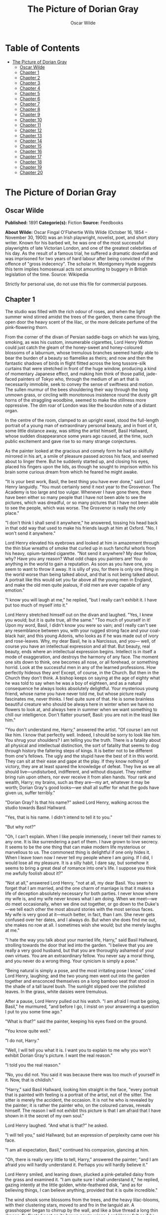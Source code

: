 #+TITLE: The Picture of Dorian Gray
#+AUTHOR: Oscar Wilde

* Table of Contents
- [[#the-picture-of-dorian-gray][The Picture of Dorian Gray]]
  - [[#oscar-wilde][Oscar Wilde]]
  - [[#chapter-1][Chapter 1]]
  - [[#chapter-2][Chapter 2]]
  - [[#chapter-3][Chapter 3]]
  - [[#chapter-4][Chapter 4]]
  - [[#chapter-5][Chapter 5]]
  - [[#chapter-6][Chapter 6]]
  - [[#chapter-7][Chapter 7]]
  - [[#chapter-8][Chapter 8]]
  - [[#chapter-9][Chapter 9]]
  - [[#chapter-10][Chapter 10]]
  - [[#chapter-11][Chapter 11]]
  - [[#chapter-12][Chapter 12]]
  - [[#chapter-13][Chapter 13]]
  - [[#chapter-14][Chapter 14]]
  - [[#chapter-15][Chapter 15]]
  - [[#chapter-16][Chapter 16]]
  - [[#chapter-17][Chapter 17]]
  - [[#chapter-18][Chapter 18]]
  - [[#chapter-19][Chapter 19]]
  - [[#chapter-20][Chapter 20]]

* The Picture of Dorian Gray
** Oscar Wilde
   *Published:* 1891
   *Categorie(s):* Fiction
   *Source:* Feedbooks

   *About Wilde:*
   Oscar Fingal O'Flahertie Wills Wilde (October 16, 1854 -- November 30, 1900) was an Irish playwright, novelist, poet,
   and short story writer. Known for his barbed wit, he was one of the most successful playwrights of late Victorian
   London, and one of the greatest celebrities of his day. As the result of a famous trial, he suffered a dramatic downfall
   and was imprisoned for two years of hard labour after being convicted of the offence of "gross indecency". The scholar
   H. Montgomery Hyde suggests this term implies homosexual acts not amounting to buggery in British legislation of the
   time. Source: Wikipedia

   Strictly for personal use, do not use this file for commercial purposes.

** Chapter 1

   The studio was filled with the rich odour of roses, and when the light summer wind stirred amidst the trees of the
   garden, there came through the open door the heavy scent of the lilac, or the more delicate perfume of the
   pink-flowering thorn.

   From the corner of the divan of Persian saddle-bags on which he was lying, smoking, as was his custom, innumerable
   cigarettes, Lord Henry Wotton could just catch the gleam of the honey-sweet and honey-coloured blossoms of a laburnum,
   whose tremulous branches seemed hardly able to bear the burden of a beauty so flamelike as theirs; and now and then the
   fantastic shadows of birds in flight flitted across the long tussore-silk curtains that were stretched in front of the
   huge window, producing a kind of momentary Japanese effect, and making him think of those pallid, jade-faced painters of
   Tokyo who, through the medium of an art that is necessarily immobile, seek to convey the sense of swiftness and motion.
   The sullen murmur of the bees shouldering their way through the long unmown grass, or circling with monotonous
   insistence round the dusty gilt horns of the straggling woodbine, seemed to make the stillness more oppressive. The dim
   roar of London was like the bourdon note of a distant organ.

   In the centre of the room, clamped to an upright easel, stood the full-length portrait of a young man of extraordinary
   personal beauty, and in front of it, some little distance away, was sitting the artist himself, Basil Hallward, whose
   sudden disappearance some years ago caused, at the time, such public excitement and gave rise to so many strange
   conjectures.

   As the painter looked at the gracious and comely form he had so skilfully mirrored in his art, a smile of pleasure
   passed across his face, and seemed about to linger there. But he suddenly started up, and closing his eyes, placed his
   fingers upon the lids, as though he sought to imprison within his brain some curious dream from which he feared he might
   awake.

   "It is your best work, Basil, the best thing you have ever done," said Lord Henry languidly. "You must certainly send it
   next year to the Grosvenor. The Academy is too large and too vulgar. Whenever I have gone there, there have been either
   so many people that I have not been able to see the pictures, which was dreadful, or so many pictures that I have not
   been able to see the people, which was worse. The Grosvenor is really the only place."

   "I don't think I shall send it anywhere," he answered, tossing his head back in that odd way that used to make his
   friends laugh at him at Oxford. "No, I won't send it anywhere."

   Lord Henry elevated his eyebrows and looked at him in amazement through the thin blue wreaths of smoke that curled up in
   such fanciful whorls from his heavy, opium-tainted cigarette. "Not send it anywhere? My dear fellow, why? Have you any
   reason? What odd chaps you painters are! You do anything in the world to gain a reputation. As soon as you have one, you
   seem to want to throw it away. It is silly of you, for there is only one thing in the world worse than being talked
   about, and that is not being talked about. A portrait like this would set you far above all the young men in England,
   and make the old men quite jealous, if old men are ever capable of any emotion."

   "I know you will laugh at me," he replied, "but I really can't exhibit it. I have put too much of myself into it."

   Lord Henry stretched himself out on the divan and laughed. "Yes, I knew you would; but it is quite true, all the same."
   "Too much of yourself in it! Upon my word, Basil, I didn't know you were so vain; and I really can't see any resemblance
   between you, with your rugged strong face and your coal-black hair, and this young Adonis, who looks as if he was made
   out of ivory and rose-leaves. Why, my dear Basil, he is a Narcissus, and you--- well, of course you have an intellectual
   expression and all that. But beauty, real beauty, ends where an intellectual expression begins. Intellect is in itself a
   mode of exaggeration, and destroys the harmony of any face. The moment one sits down to think, one becomes all nose, or
   all forehead, or something horrid. Look at the successful men in any of the learned professions. How perfectly hideous
   they are! Except, of course, in the Church. But then in the Church they don't think. A bishop keeps on saying at the age
   of eighty what he was told to say when he was a boy of eighteen, and as a natural consequence he always looks absolutely
   delightful. Your mysterious young friend, whose name you have never told me, but whose picture really fascinates me,
   never thinks. I feel quite sure of that. He is some brainless beautiful creature who should be always here in winter
   when we have no flowers to look at, and always here in summer when we want something to chill our intelligence. Don't
   flatter yourself, Basil: you are not in the least like him."

   "You don't understand me, Harry," answered the artist. "Of course I am not like him. I know that perfectly well. Indeed,
   I should be sorry to look like him. You shrug your shoulders? I am telling you the truth. There is a fatality about all
   physical and intellectual distinction, the sort of fatality that seems to dog through history the faltering steps of
   kings. It is better not to be different from one's fellows. The ugly and the stupid have the best of it in this world.
   They can sit at their ease and gape at the play. If they know nothing of victory, they are at least spared the knowledge
   of defeat. They live as we all should live---undisturbed, indifferent, and without disquiet. They neither bring ruin
   upon others, nor ever receive it from alien hands. Your rank and wealth, Harry; my brains, such as they are---my art,
   whatever it may be worth; Dorian Gray's good looks---we shall all suffer for what the gods have given us, suffer
   terribly."

   "Dorian Gray? Is that his name?" asked Lord Henry, walking across the studio towards Basil Hallward.

   "Yes, that is his name. I didn't intend to tell it to you."

   "But why not?"

   "Oh, I can't explain. When I like people immensely, I never tell their names to any one. It is like surrendering a part
   of them. I have grown to love secrecy. It seems to be the one thing that can make modern life mysterious or marvellous
   to us. The commonest thing is delightful if one only hides it. When I leave town now I never tell my people where I am
   going. If I did, I would lose all my pleasure. It is a silly habit, I dare say, but somehow it seems to bring a great
   deal of romance into one's life. I suppose you think me awfully foolish about it?"

   "Not at all," answered Lord Henry, "not at all, my dear Basil. You seem to forget that I am married, and the one charm
   of marriage is that it makes a life of deception absolutely necessary for both parties. I never know where my wife is,
   and my wife never knows what I am doing. When we meet---we do meet occasionally, when we dine out together, or go down
   to the Duke's---we tell each other the most absurd stories with the most serious faces. My wife is very good at
   it---much better, in fact, than I am. She never gets confused over her dates, and I always do. But when she does find me
   out, she makes no row at all. I sometimes wish she would; but she merely laughs at me."

   "I hate the way you talk about your married life, Harry," said Basil Hallward, strolling towards the door that led into
   the garden. "I believe that you are really a very good husband, but that you are thoroughly ashamed of your own virtues.
   You are an extraordinary fellow. You never say a moral thing, and you never do a wrong thing. Your cynicism is simply a
   pose."

   "Being natural is simply a pose, and the most irritating pose I know," cried Lord Henry, laughing; and the two young men
   went out into the garden together and ensconced themselves on a long bamboo seat that stood in the shade of a tall
   laurel bush. The sunlight slipped over the polished leaves. In the grass, white daisies were tremulous.

   After a pause, Lord Henry pulled out his watch. "I am afraid I must be going, Basil," he murmured, "and before I go, I
   insist on your answering a question I put to you some time ago."

   "What is that?" said the painter, keeping his eyes fixed on the ground.

   "You know quite well."

   "I do not, Harry."

   "Well, I will tell you what it is. I want you to explain to me why you won't exhibit Dorian Gray's picture. I want the
   real reason."

   "I told you the real reason."

   "No, you did not. You said it was because there was too much of yourself in it. Now, that is childish."

   "Harry," said Basil Hallward, looking him straight in the face, "every portrait that is painted with feeling is a
   portrait of the artist, not of the sitter. The sitter is merely the accident, the occasion. It is not he who is revealed
   by the painter; it is rather the painter who, on the coloured canvas, reveals himself. The reason I will not exhibit
   this picture is that I am afraid that I have shown in it the secret of my own soul."

   Lord Henry laughed. "And what is that?" he asked.

   "I will tell you," said Hallward; but an expression of perplexity came over his face.

   "I am all expectation, Basil," continued his companion, glancing at him.

   "Oh, there is really very little to tell, Harry," answered the painter; "and I am afraid you will hardly understand it.
   Perhaps you will hardly believe it."

   Lord Henry smiled, and leaning down, plucked a pink-petalled daisy from the grass and examined it. "I am quite sure I
   shall understand it," he replied, gazing intently at the little golden, white-feathered disk, "and as for believing
   things, I can believe anything, provided that it is quite incredible."

   The wind shook some blossoms from the trees, and the heavy lilac-blooms, with their clustering stars, moved to and fro
   in the languid air. A grasshopper began to chirrup by the wall, and like a blue thread a long thin dragon-fly floated
   past on its brown gauze wings. Lord Henry felt as if he could hear Basil Hallward's heart beating, and wondered what was
   coming.

   "The story is simply this," said the painter after some time. "Two months ago I went to a crush at Lady Brandon's. You
   know we poor artists have to show ourselves in society from time to time, just to remind the public that we are not
   savages. With an evening coat and a white tie, as you told me once, anybody, even a stock-broker, can gain a reputation
   for being civilized. Well, after I had been in the room about ten minutes, talking to huge overdressed dowagers and
   tedious academicians, I suddenly became conscious that some one was looking at me. I turned half-way round and saw
   Dorian Gray for the first time. When our eyes met, I felt that I was growing pale. A curious sensation of terror came
   over me. I knew that I had come face to face with some one whose mere personality was so fascinating that, if I allowed
   it to do so, it would absorb my whole nature, my whole soul, my very art itself. I did not want any external influence
   in my life. You know yourself, Harry, how independent I am by nature. I have always been my own master; had at least
   always been so, till I met Dorian Gray. Then---but I don't know how to explain it to you. Something seemed to tell me
   that I was on the verge of a terrible crisis in my life. I had a strange feeling that fate had in store for me exquisite
   joys and exquisite sorrows. I grew afraid and turned to quit the room. It was not conscience that made me do so: it was
   a sort of cowardice. I take no credit to myself for trying to escape."

   "Conscience and cowardice are really the same things, Basil. Conscience is the trade-name of the firm. That is all."

   "I don't believe that, Harry, and I don't believe you do either. However, whatever was my motive---and it may have been
   pride, for I used to be very proud---I certainly struggled to the door. There, of course, I stumbled against Lady
   Brandon. 'You are not going to run away so soon, Mr. Hallward?' she screamed out. You know her curiously shrill voice?"

   "Yes; she is a peacock in everything but beauty," said Lord Henry, pulling the daisy to bits with his long nervous
   fingers.

   "I could not get rid of her. She brought me up to royalties, and people with stars and garters, and elderly ladies with
   gigantic tiaras and parrot noses. She spoke of me as her dearest friend. I had only met her once before, but she took it
   into her head to lionize me. I believe some picture of mine had made a great success at the time, at least had been
   chattered about in the penny newspapers, which is the nineteenth-century standard of immortality. Suddenly I found
   myself face to face with the young man whose personality had so strangely stirred me. We were quite close, almost
   touching. Our eyes met again. It was reckless of me, but I asked Lady Brandon to introduce me to him. Perhaps it was not
   so reckless, after all. It was simply inevitable. We would have spoken to each other without any introduction. I am sure
   of that. Dorian told me so afterwards. He, too, felt that we were destined to know each other."

   "And how did Lady Brandon describe this wonderful young man?" asked his companion. "I know she goes in for giving a
   rapid precis of all her guests. I remember her bringing me up to a truculent and red-faced old gentleman covered all
   over with orders and ribbons, and hissing into my ear, in a tragic whisper which must have been perfectly audible to
   everybody in the room, the most astounding details. I simply fled. I like to find out people for myself. But Lady
   Brandon treats her guests exactly as an auctioneer treats his goods. She either explains them entirely away, or tells
   one everything about them except what one wants to know."

   "Poor Lady Brandon! You are hard on her, Harry!" said Hallward listlessly.

   "My dear fellow, she tried to found a salon, and only succeeded in opening a restaurant. How could I admire her? But
   tell me, what did she say about Mr. Dorian Gray?"

   "Oh, something like, 'Charming boy---poor dear mother and I absolutely inseparable. Quite forget what he does---afraid
   he--- doesn't do anything---oh, yes, plays the piano---or is it the violin, dear Mr. Gray?' Neither of us could help
   laughing, and we became friends at once."

   "Laughter is not at all a bad beginning for a friendship, and it is far the best ending for one," said the young lord,
   plucking another daisy.

   Hallward shook his head. "You don't understand what friendship is, Harry," he murmured---"or what enmity is, for that
   matter. You like every one; that is to say, you are indifferent to every one."

   "How horribly unjust of you!" cried Lord Henry, tilting his hat back and looking up at the little clouds that, like
   ravelled skeins of glossy white silk, were drifting across the hollowed turquoise of the summer sky. "Yes; horribly
   unjust of you. I make a great difference between people. I choose my friends for their good looks, my acquaintances for
   their good characters, and my enemies for their good intellects. A man cannot be too careful in the choice of his
   enemies. I have not got one who is a fool. They are all men of some intellectual power, and consequently they all
   appreciate me. Is that very vain of me? I think it is rather vain."

   "I should think it was, Harry. But according to your category I must be merely an acquaintance."

   "My dear old Basil, you are much more than an acquaintance."

   "And much less than a friend. A sort of brother, I suppose?"

   "Oh, brothers! I don't care for brothers. My elder brother won't die, and my younger brothers seem never to do anything
   else."

   "Harry!" exclaimed Hallward, frowning.

   "My dear fellow, I am not quite serious. But I can't help detesting my relations. I suppose it comes from the fact that
   none of us can stand other people having the same faults as ourselves. I quite sympathize with the rage of the English
   democracy against what they call the vices of the upper orders. The masses feel that drunkenness, stupidity, and
   immorality should be their own special property, and that if any one of us makes an ass of himself, he is poaching on
   their preserves. When poor Southwark got into the divorce court, their indignation was quite magnificent. And yet I
   don't suppose that ten per cent of the proletariat live correctly."

   "I don't agree with a single word that you have said, and, what is more, Harry, I feel sure you don't either."

   Lord Henry stroked his pointed brown beard and tapped the toe of his patent-leather boot with a tasselled ebony cane.
   "How English you are Basil! That is the second time you have made that observation. If one puts forward an idea to a
   true Englishman---always a rash thing to do---he never dreams of considering whether the idea is right or wrong. The
   only thing he considers of any importance is whether one believes it oneself. Now, the value of an idea has nothing
   whatsoever to do with the sincerity of the man who expresses it. Indeed, the probabilities are that the more insincere
   the man is, the more purely intellectual will the idea be, as in that case it will not be coloured by either his wants,
   his desires, or his prejudices. However, I don't propose to discuss politics, sociology, or metaphysics with you. I like
   persons better than principles, and I like persons with no principles better than anything else in the world. Tell me
   more about Mr. Dorian Gray. How often do you see him?"

   "Every day. I couldn't be happy if I didn't see him every day. He is absolutely necessary to me."

   "How extraordinary! I thought you would never care for anything but your art."

   "He is all my art to me now," said the painter gravely. "I sometimes think, Harry, that there are only two eras of any
   importance in the world's history. The first is the appearance of a new medium for art, and the second is the appearance
   of a new personality for art also. What the invention of oil-painting was to the Venetians, the face of Antinous was to
   late Greek sculpture, and the face of Dorian Gray will some day be to me. It is not merely that I paint from him, draw
   from him, sketch from him. Of course, I have done all that. But he is much more to me than a model or a sitter. I won't
   tell you that I am dissatisfied with what I have done of him, or that his beauty is such that art cannot express it.
   There is nothing that art cannot express, and I know that the work I have done, since I met Dorian Gray, is good work,
   is the best work of my life. But in some curious way---I wonder will you understand me?---his personality has suggested
   to me an entirely new manner in art, an entirely new mode of style. I see things differently, I think of them
   differently. I can now recreate life in a way that was hidden from me before. 'A dream of form in days of thought'---who
   is it who says that? I forget; but it is what Dorian Gray has been to me. The merely visible presence of this lad---for
   he seems to me little more than a lad, though he is really over twenty--- his merely visible presence---ah! I wonder can
   you realize all that that means? Unconsciously he defines for me the lines of a fresh school, a school that is to have
   in it all the passion of the romantic spirit, all the perfection of the spirit that is Greek. The harmony of soul and
   body--- how much that is! We in our madness have separated the two, and have invented a realism that is vulgar, an
   ideality that is void. Harry! if you only knew what Dorian Gray is to me! You remember that landscape of mine, for which
   Agnew offered me such a huge price but which I would not part with? It is one of the best things I have ever done. And
   why is it so? Because, while I was painting it, Dorian Gray sat beside me. Some subtle influence passed from him to me,
   and for the first time in my life I saw in the plain woodland the wonder I had always looked for and always missed."

   "Basil, this is extraordinary! I must see Dorian Gray."

   Hallward got up from the seat and walked up and down the garden. After some time he came back. "Harry," he said, "Dorian
   Gray is to me simply a motive in art. You might see nothing in him. I see everything in him. He is never more present in
   my work than when no image of him is there. He is a suggestion, as I have said, of a new manner. I find him in the
   curves of certain lines, in the loveliness and subtleties of certain colours. That is all."

   "Then why won't you exhibit his portrait?" asked Lord Henry.

   "Because, without intending it, I have put into it some expression of all this curious artistic idolatry, of which, of
   course, I have never cared to speak to him. He knows nothing about it. He shall never know anything about it. But the
   world might guess it, and I will not bare my soul to their shallow prying eyes. My heart shall never be put under their
   microscope. There is too much of myself in the thing, Harry---too much of myself!"

   "Poets are not so scrupulous as you are. They know how useful passion is for publication. Nowadays a broken heart will
   run to many editions."

   "I hate them for it," cried Hallward. "An artist should create beautiful things, but should put nothing of his own life
   into them. We live in an age when men treat art as if it were meant to be a form of autobiography. We have lost the
   abstract sense of beauty. Some day I will show the world what it is; and for that reason the world shall never see my
   portrait of Dorian Gray."

   "I think you are wrong, Basil, but I won't argue with you. It is only the intellectually lost who ever argue. Tell me,
   is Dorian Gray very fond of you?"

   The painter considered for a few moments. "He likes me," he answered after a pause; "I know he likes me. Of course I
   flatter him dreadfully. I find a strange pleasure in saying things to him that I know I shall be sorry for having said.
   As a rule, he is charming to me, and we sit in the studio and talk of a thousand things. Now and then, however, he is
   horribly thoughtless, and seems to take a real delight in giving me pain. Then I feel, Harry, that I have given away my
   whole soul to some one who treats it as if it were a flower to put in his coat, a bit of decoration to charm his vanity,
   an ornament for a summer's day."

   "Days in summer, Basil, are apt to linger," murmured Lord Henry. "Perhaps you will tire sooner than he will. It is a sad
   thing to think of, but there is no doubt that genius lasts longer than beauty. That accounts for the fact that we all
   take such pains to over-educate ourselves. In the wild struggle for existence, we want to have something that endures,
   and so we fill our minds with rubbish and facts, in the silly hope of keeping our place. The thoroughly well-informed
   man---that is the modern ideal. And the mind of the thoroughly well-informed man is a dreadful thing. It is like a
   bric-a-brac shop, all monsters and dust, with everything priced above its proper value. I think you will tire first, all
   the same. Some day you will look at your friend, and he will seem to you to be a little out of drawing, or you won't
   like his tone of colour, or something. You will bitterly reproach him in your own heart, and seriously think that he has
   behaved very badly to you. The next time he calls, you will be perfectly cold and indifferent. It will be a great pity,
   for it will alter you. What you have told me is quite a romance, a romance of art one might call it, and the worst of
   having a romance of any kind is that it leaves one so unromantic."

   "Harry, don't talk like that. As long as I live, the personality of Dorian Gray will dominate me. You can't feel what I
   feel. You change too often."

   "Ah, my dear Basil, that is exactly why I can feel it. Those who are faithful know only the trivial side of love: it is
   the faithless who know love's tragedies." And Lord Henry struck a light on a dainty silver case and began to smoke a
   cigarette with a self-conscious and satisfied air, as if he had summed up the world in a phrase. There was a rustle of
   chirruping sparrows in the green lacquer leaves of the ivy, and the blue cloud-shadows chased themselves across the
   grass like swallows. How pleasant it was in the garden! And how delightful other people's emotions were!--- much more
   delightful than their ideas, it seemed to him. One's own soul, and the passions of one's friends---those were the
   fascinating things in life. He pictured to himself with silent amusement the tedious luncheon that he had missed by
   staying so long with Basil Hallward. Had he gone to his aunt's, he would have been sure to have met Lord Goodbody there,
   and the whole conversation would have been about the feeding of the poor and the necessity for model lodging-houses.
   Each class would have preached the importance of those virtues, for whose exercise there was no necessity in their own
   lives. The rich would have spoken on the value of thrift, and the idle grown eloquent over the dignity of labour. It was
   charming to have escaped all that! As he thought of his aunt, an idea seemed to strike him. He turned to Hallward and
   said, "My dear fellow, I have just remembered."

   "Remembered what, Harry?"

   "Where I heard the name of Dorian Gray."

   "Where was it?" asked Hallward, with a slight frown.

   "Don't look so angry, Basil. It was at my aunt, Lady Agatha's. She told me she had discovered a wonderful young man who
   was going to help her in the East End, and that his name was Dorian Gray. I am bound to state that she never told me he
   was good-looking. Women have no appreciation of good looks; at least, good women have not. She said that he was very
   earnest and had a beautiful nature. I at once pictured to myself a creature with spectacles and lank hair, horribly
   freckled, and tramping about on huge feet. I wish I had known it was your friend."

   "I am very glad you didn't, Harry."

   "Why?"

   "I don't want you to meet him."

   "You don't want me to meet him?"

   "No."

   "Mr. Dorian Gray is in the studio, sir," said the butler, coming into the garden.

   "You must introduce me now," cried Lord Henry, laughing.

   The painter turned to his servant, who stood blinking in the sunlight. "Ask Mr. Gray to wait, Parker: I shall be in in a
   few moments." The man bowed and went up the walk.

   Then he looked at Lord Henry. "Dorian Gray is my dearest friend," he said. "He has a simple and a beautiful nature. Your
   aunt was quite right in what she said of him. Don't spoil him. Don't try to influence him. Your influence would be bad.
   The world is wide, and has many marvellous people in it. Don't take away from me the one person who gives to my art
   whatever charm it possesses: my life as an artist depends on him. Mind, Harry, I trust you." He spoke very slowly, and
   the words seemed wrung out of him almost against his will.

   "What nonsense you talk!" said Lord Henry, smiling, and taking Hallward by the arm, he almost led him into the house.

** Chapter 2

   As they entered they saw Dorian Gray. He was seated at the piano, with his back to them, turning over the pages of a
   volume of Schumann's "Forest Scenes." "You must lend me these, Basil," he cried. "I want to learn them. They are
   perfectly charming."

   "That entirely depends on how you sit to-day, Dorian."

   "Oh, I am tired of sitting, and I don't want a life-sized portrait of myself," answered the lad, swinging round on the
   music-stool in a wilful, petulant manner. When he caught sight of Lord Henry, a faint blush coloured his cheeks for a
   moment, and he started up. "I beg your pardon, Basil, but I didn't know you had any one with you."

   "This is Lord Henry Wotton, Dorian, an old Oxford friend of mine. I have just been telling him what a capital sitter you
   were, and now you have spoiled everything."

   "You have not spoiled my pleasure in meeting you, Mr. Gray," said Lord Henry, stepping forward and extending his hand.
   "My aunt has often spoken to me about you. You are one of her favourites, and, I am afraid, one of her victims also."

   "I am in Lady Agatha's black books at present," answered Dorian with a funny look of penitence. "I promised to go to a
   club in Whitechapel with her last Tuesday, and I really forgot all about it. We were to have played a duet
   together---three duets, I believe. I don't know what she will say to me. I am far too frightened to call."

   "Oh, I will make your peace with my aunt. She is quite devoted to you. And I don't think it really matters about your
   not being there. The audience probably thought it was a duet. When Aunt Agatha sits down to the piano, she makes quite
   enough noise for two people."

   "That is very horrid to her, and not very nice to me," answered Dorian, laughing.

   Lord Henry looked at him. Yes, he was certainly wonderfully handsome, with his finely curved scarlet lips, his frank
   blue eyes, his crisp gold hair. There was something in his face that made one trust him at once. All the candour of
   youth was there, as well as all youth's passionate purity. One felt that he had kept himself unspotted from the world.
   No wonder Basil Hallward worshipped him.

   "You are too charming to go in for philanthropy, Mr. Gray---far too charming." And Lord Henry flung himself down on the
   divan and opened his cigarette-case.

   The painter had been busy mixing his colours and getting his brushes ready. He was looking worried, and when he heard
   Lord Henry's last remark, he glanced at him, hesitated for a moment, and then said, "Harry, I want to finish this
   picture to-day. Would you think it awfully rude of me if I asked you to go away?"

   Lord Henry smiled and looked at Dorian Gray. "Am I to go, Mr. Gray?" he asked.

   "Oh, please don't, Lord Henry. I see that Basil is in one of his sulky moods, and I can't bear him when he sulks.
   Besides, I want you to tell me why I should not go in for philanthropy."

   "I don't know that I shall tell you that, Mr. Gray. It is so tedious a subject that one would have to talk seriously
   about it. But I certainly shall not run away, now that you have asked me to stop. You don't really mind, Basil, do you?
   You have often told me that you liked your sitters to have some one to chat to."

   Hallward bit his lip. "If Dorian wishes it, of course you must stay. Dorian's whims are laws to everybody, except
   himself."

   Lord Henry took up his hat and gloves. "You are very pressing, Basil, but I am afraid I must go. I have promised to meet
   a man at the Orleans. Good-bye, Mr. Gray. Come and see me some afternoon in Curzon Street. I am nearly always at home at
   five o'clock. Write to me when you are coming. I should be sorry to miss you."

   "Basil," cried Dorian Gray, "if Lord Henry Wotton goes, I shall go, too. You never open your lips while you are
   painting, and it is horribly dull standing on a platform and trying to look pleasant. Ask him to stay. I insist upon
   it."

   "Stay, Harry, to oblige Dorian, and to oblige me," said Hallward, gazing intently at his picture. "It is quite true, I
   never talk when I am working, and never listen either, and it must be dreadfully tedious for my unfortunate sitters. I
   beg you to stay."

   "But what about my man at the Orleans?"

   The painter laughed. "I don't think there will be any difficulty about that. Sit down again, Harry. And now, Dorian, get
   up on the platform, and don't move about too much, or pay any attention to what Lord Henry says. He has a very bad
   influence over all his friends, with the single exception of myself."

   Dorian Gray stepped up on the dais with the air of a young Greek martyr, and made a little moue of discontent to Lord
   Henry, to whom he had rather taken a fancy. He was so unlike Basil. They made a delightful contrast. And he had such a
   beautiful voice. After a few moments he said to him, "Have you really a very bad influence, Lord Henry? As bad as Basil
   says?"

   "There is no such thing as a good influence, Mr. Gray. All influence is immoral---immoral from the scientific point of
   view."

   "Why?"

   "Because to influence a person is to give him one's own soul. He does not think his natural thoughts, or burn with his
   natural passions. His virtues are not real to him. His sins, if there are such things as sins, are borrowed. He becomes
   an echo of some one else's music, an actor of a part that has not been written for him. The aim of life is
   self-development. To realize one's nature perfectly---that is what each of us is here for. People are afraid of
   themselves, nowadays. They have forgotten the highest of all duties, the duty that one owes to one's self. Of course,
   they are charitable. They feed the hungry and clothe the beggar. But their own souls starve, and are naked. Courage has
   gone out of our race. Perhaps we never really had it. The terror of society, which is the basis of morals, the terror of
   God, which is the secret of religion---these are the two things that govern us. And yet---"

   "Just turn your head a little more to the right, Dorian, like a good boy," said the painter, deep in his work and
   conscious only that a look had come into the lad's face that he had never seen there before.

   "And yet," continued Lord Henry, in his low, musical voice, and with that graceful wave of the hand that was always so
   characteristic of him, and that he had even in his Eton days, "I believe that if one man were to live out his life fully
   and completely, were to give form to every feeling, expression to every thought, reality to every dream---I believe that
   the world would gain such a fresh impulse of joy that we would forget all the maladies of mediaevalism, and return to
   the Hellenic ideal--- to something finer, richer than the Hellenic ideal, it may be. But the bravest man amongst us is
   afraid of himself. The mutilation of the savage has its tragic survival in the self-denial that mars our lives. We are
   punished for our refusals. Every impulse that we strive to strangle broods in the mind and poisons us. The body sins
   once, and has done with its sin, for action is a mode of purification. Nothing remains then but the recollection of a
   pleasure, or the luxury of a regret. The only way to get rid of a temptation is to yield to it. Resist it, and your soul
   grows sick with longing for the things it has forbidden to itself, with desire for what its monstrous laws have made
   monstrous and unlawful. It has been said that the great events of the world take place in the brain. It is in the brain,
   and the brain only, that the great sins of the world take place also. You, Mr. Gray, you yourself, with your rose-red
   youth and your rose-white boyhood, you have had passions that have made you afraid, thoughts that have filled you with
   terror, day-dreams and sleeping dreams whose mere memory might stain your cheek with shame---"

   "Stop!" faltered Dorian Gray, "stop! you bewilder me. I don't know what to say. There is some answer to you, but I
   cannot find it. Don't speak. Let me think. Or, rather, let me try not to think."

   For nearly ten minutes he stood there, motionless, with parted lips and eyes strangely bright. He was dimly conscious
   that entirely fresh influences were at work within him. Yet they seemed to him to have come really from himself. The few
   words that Basil's friend had said to him---words spoken by chance, no doubt, and with wilful paradox in them--- had
   touched some secret chord that had never been touched before, but that he felt was now vibrating and throbbing to
   curious pulses.

   Music had stirred him like that. Music had troubled him many times. But music was not articulate. It was not a new
   world, but rather another chaos, that it created in us. Words! Mere words! How terrible they were! How clear, and vivid,
   and cruel! One could not escape from them. And yet what a subtle magic there was in them! They seemed to be able to give
   a plastic form to formless things, and to have a music of their own as sweet as that of viol or of lute. Mere words! Was
   there anything so real as words?

   Yes; there had been things in his boyhood that he had not understood. He understood them now. Life suddenly became
   fiery-coloured to him. It seemed to him that he had been walking in fire. Why had he not known it?

   With his subtle smile, Lord Henry watched him. He knew the precise psychological moment when to say nothing. He felt
   intensely interested. He was amazed at the sudden impression that his words had produced, and, remembering a book that
   he had read when he was sixteen, a book which had revealed to him much that he had not known before, he wondered whether
   Dorian Gray was passing through a similar experience. He had merely shot an arrow into the air. Had it hit the mark? How
   fascinating the lad was!

   Hallward painted away with that marvellous bold touch of his, that had the true refinement and perfect delicacy that in
   art, at any rate comes only from strength. He was unconscious of the silence.

   "Basil, I am tired of standing," cried Dorian Gray suddenly. "I must go out and sit in the garden. The air is stifling
   here."

   "My dear fellow, I am so sorry. When I am painting, I can't think of anything else. But you never sat better. You were
   perfectly still. And I have caught the effect I wanted--- the half-parted lips and the bright look in the eyes. I don't
   know what Harry has been saying to you, but he has certainly made you have the most wonderful expression. I suppose he
   has been paying you compliments. You mustn't believe a word that he says."

   "He has certainly not been paying me compliments. Perhaps that is the reason that I don't believe anything he has told
   me."

   "You know you believe it all," said Lord Henry, looking at him with his dreamy languorous eyes. "I will go out to the
   garden with you. It is horribly hot in the studio. Basil, let us have something iced to drink, something with
   strawberries in it."

   "Certainly, Harry. Just touch the bell, and when Parker comes I will tell him what you want. I have got to work up this
   background, so I will join you later on. Don't keep Dorian too long. I have never been in better form for painting than
   I am to-day. This is going to be my masterpiece. It is my masterpiece as it stands."

   Lord Henry went out to the garden and found Dorian Gray burying his face in the great cool lilac-blossoms, feverishly
   drinking in their perfume as if it had been wine. He came close to him and put his hand upon his shoulder. "You are
   quite right to do that," he murmured. "Nothing can cure the soul but the senses, just as nothing can cure the senses but
   the soul."

   The lad started and drew back. He was bareheaded, and the leaves had tossed his rebellious curls and tangled all their
   gilded threads. There was a look of fear in his eyes, such as people have when they are suddenly awakened. His finely
   chiselled nostrils quivered, and some hidden nerve shook the scarlet of his lips and left them trembling.

   "Yes," continued Lord Henry, "that is one of the great secrets of life--- to cure the soul by means of the senses, and
   the senses by means of the soul. You are a wonderful creation. You know more than you think you know, just as you know
   less than you want to know."

   Dorian Gray frowned and turned his head away. He could not help liking the tall, graceful young man who was standing by
   him. His romantic, olive-coloured face and worn expression interested him. There was something in his low languid voice
   that was absolutely fascinating. His cool, white, flowerlike hands, even, had a curious charm. They moved, as he spoke,
   like music, and seemed to have a language of their own. But he felt afraid of him, and ashamed of being afraid. Why had
   it been left for a stranger to reveal him to himself? He had known Basil Hallward for months, but the friendship between
   them had never altered him. Suddenly there had come some one across his life who seemed to have disclosed to him life's
   mystery. And, yet, what was there to be afraid of? He was not a schoolboy or a girl. It was absurd to be frightened.

   "Let us go and sit in the shade," said Lord Henry. "Parker has brought out the drinks, and if you stay any longer in
   this glare, you will be quite spoiled, and Basil will never paint you again. You really must not allow yourself to
   become sunburnt. It would be unbecoming."

   "What can it matter?" cried Dorian Gray, laughing, as he sat down on the seat at the end of the garden.

   "It should matter everything to you, Mr. Gray."

   "Why?"

   "Because you have the most marvellous youth, and youth is the one thing worth having."

   "I don't feel that, Lord Henry."

   "No, you don't feel it now. Some day, when you are old and wrinkled and ugly, when thought has seared your forehead with
   its lines, and passion branded your lips with its hideous fires, you will feel it, you will feel it terribly. Now,
   wherever you go, you charm the world. Will it always be so? ... You have a wonderfully beautiful face, Mr. Gray. Don't
   frown. You have. And beauty is a form of genius--- is higher, indeed, than genius, as it needs no explanation. It is of
   the great facts of the world, like sunlight, or spring-time, or the reflection in dark waters of that silver shell we
   call the moon. It cannot be questioned. It has its divine right of sovereignty. It makes princes of those who have it.
   You smile? Ah! when you have lost it you won't smile... . People say sometimes that beauty is only superficial. That may
   be so, but at least it is not so superficial as thought is. To me, beauty is the wonder of wonders. It is only shallow
   people who do not judge by appearances. The true mystery of the world is the visible, not the invisible... . Yes, Mr.
   Gray, the gods have been good to you. But what the gods give they quickly take away. You have only a few years in which
   to live really, perfectly, and fully. When your youth goes, your beauty will go with it, and then you will suddenly
   discover that there are no triumphs left for you, or have to content yourself with those mean triumphs that the memory
   of your past will make more bitter than defeats. Every month as it wanes brings you nearer to something dreadful. Time
   is jealous of you, and wars against your lilies and your roses. You will become sallow, and hollow-cheeked, and
   dull-eyed. You will suffer horribly... . Ah! realize your youth while you have it. Don't squander the gold of your days,
   listening to the tedious, trying to improve the hopeless failure, or giving away your life to the ignorant, the common,
   and the vulgar. These are the sickly aims, the false ideals, of our age. Live! Live the wonderful life that is in you!
   Let nothing be lost upon you. Be always searching for new sensations. Be afraid of nothing... . A new Hedonism--- that
   is what our century wants. You might be its visible symbol. With your personality there is nothing you could not do. The
   world belongs to you for a season... . The moment I met you I saw that you were quite unconscious of what you really
   are, of what you really might be. There was so much in you that charmed me that I felt I must tell you something about
   yourself. I thought how tragic it would be if you were wasted. For there is such a little time that your youth will
   last---such a little time. The common hill-flowers wither, but they blossom again. The laburnum will be as yellow next
   June as it is now. In a month there will be purple stars on the clematis, and year after year the green night of its
   leaves will hold its purple stars. But we never get back our youth. The pulse of joy that beats in us at twenty becomes
   sluggish. Our limbs fail, our senses rot. We degenerate into hideous puppets, haunted by the memory of the passions of
   which we were too much afraid, and the exquisite temptations that we had not the courage to yield to. Youth! Youth!
   There is absolutely nothing in the world but youth!"

   Dorian Gray listened, open-eyed and wondering. The spray of lilac fell from his hand upon the gravel. A furry bee came
   and buzzed round it for a moment. Then it began to scramble all over the oval stellated globe of the tiny blossoms. He
   watched it with that strange interest in trivial things that we try to develop when things of high import make us
   afraid, or when we are stirred by some new emotion for which we cannot find expression, or when some thought that
   terrifies us lays sudden siege to the brain and calls on us to yield. After a time the bee flew away. He saw it creeping
   into the stained trumpet of a Tyrian convolvulus. The flower seemed to quiver, and then swayed gently to and fro.

   Suddenly the painter appeared at the door of the studio and made staccato signs for them to come in. They turned to each
   other and smiled.

   "I am waiting," he cried. "Do come in. The light is quite perfect, and you can bring your drinks."

   They rose up and sauntered down the walk together. Two green-and-white butterflies fluttered past them, and in the
   pear-tree at the corner of the garden a thrush began to sing.

   "You are glad you have met me, Mr. Gray," said Lord Henry, looking at him.

   "Yes, I am glad now. I wonder shall I always be glad?"

   "Always! That is a dreadful word. It makes me shudder when I hear it. Women are so fond of using it. They spoil every
   romance by trying to make it last for ever. It is a meaningless word, too. The only difference between a caprice and a
   lifelong passion is that the caprice lasts a little longer."

   As they entered the studio, Dorian Gray put his hand upon Lord Henry's arm. "In that case, let our friendship be a
   caprice," he murmured, flushing at his own boldness, then stepped up on the platform and resumed his pose.

   Lord Henry flung himself into a large wicker arm-chair and watched him. The sweep and dash of the brush on the canvas
   made the only sound that broke the stillness, except when, now and then, Hallward stepped back to look at his work from
   a distance. In the slanting beams that streamed through the open doorway the dust danced and was golden. The heavy scent
   of the roses seemed to brood over everything.

   After about a quarter of an hour Hallward stopped painting, looked for a long time at Dorian Gray, and then for a long
   time at the picture, biting the end of one of his huge brushes and frowning. "It is quite finished," he cried at last,
   and stooping down he wrote his name in long vermilion letters on the left-hand corner of the canvas.

   Lord Henry came over and examined the picture. It was certainly a wonderful work of art, and a wonderful likeness as
   well.

   "My dear fellow, I congratulate you most warmly," he said. "It is the finest portrait of modern times. Mr. Gray, come
   over and look at yourself."

   The lad started, as if awakened from some dream.

   "Is it really finished?" he murmured, stepping down from the platform.

   "Quite finished," said the painter. "And you have sat splendidly to-day. I am awfully obliged to you."

   "That is entirely due to me," broke in Lord Henry. "Isn't it, Mr. Gray?"

   Dorian made no answer, but passed listlessly in front of his picture and turned towards it. When he saw it he drew back,
   and his cheeks flushed for a moment with pleasure. A look of joy came into his eyes, as if he had recognized himself for
   the first time. He stood there motionless and in wonder, dimly conscious that Hallward was speaking to him, but not
   catching the meaning of his words. The sense of his own beauty came on him like a revelation. He had never felt it
   before. Basil Hallward's compliments had seemed to him to be merely the charming exaggeration of friendship. He had
   listened to them, laughed at them, forgotten them. They had not influenced his nature. Then had come Lord Henry Wotton
   with his strange panegyric on youth, his terrible warning of its brevity. That had stirred him at the time, and now, as
   he stood gazing at the shadow of his own loveliness, the full reality of the description flashed across him. Yes, there
   would be a day when his face would be wrinkled and wizen, his eyes dim and colourless, the grace of his figure broken
   and deformed. The scarlet would pass away from his lips and the gold steal from his hair. The life that was to make his
   soul would mar his body. He would become dreadful, hideous, and uncouth.

   As he thought of it, a sharp pang of pain struck through him like a knife and made each delicate fibre of his nature
   quiver. His eyes deepened into amethyst, and across them came a mist of tears. He felt as if a hand of ice had been laid
   upon his heart.

   "Don't you like it?" cried Hallward at last, stung a little by the lad's silence, not understanding what it meant.

   "Of course he likes it," said Lord Henry. "Who wouldn't like it? It is one of the greatest things in modern art. I will
   give you anything you like to ask for it. I must have it."

   "It is not my property, Harry."

   "Whose property is it?"

   "Dorian's, of course," answered the painter.

   "He is a very lucky fellow."

   "How sad it is!" murmured Dorian Gray with his eyes still fixed upon his own portrait. "How sad it is! I shall grow old,
   and horrible, and dreadful. But this picture will remain always young. It will never be older than this particular day
   of June... . If it were only the other way! If it were I who was to be always young, and the picture that was to grow
   old! For that---for that---I would give everything! Yes, there is nothing in the whole world I would not give! I would
   give my soul for that!"

   "You would hardly care for such an arrangement, Basil," cried Lord Henry, laughing. "It would be rather hard lines on
   your work."

   "I should object very strongly, Harry," said Hallward.

   Dorian Gray turned and looked at him. "I believe you would, Basil. You like your art better than your friends. I am no
   more to you than a green bronze figure. Hardly as much, I dare say."

   The painter stared in amazement. It was so unlike Dorian to speak like that. What had happened? He seemed quite angry.
   His face was flushed and his cheeks burning.

   "Yes," he continued, "I am less to you than your ivory Hermes or your silver Faun. You will like them always. How long
   will you like me? Till I have my first wrinkle, I suppose. I know, now, that when one loses one's good looks, whatever
   they may be, one loses everything. Your picture has taught me that. Lord Henry Wotton is perfectly right. Youth is the
   only thing worth having. When I find that I am growing old, I shall kill myself."

   Hallward turned pale and caught his hand. "Dorian! Dorian!" he cried, "don't talk like that. I have never had such a
   friend as you, and I shall never have such another. You are not jealous of material things, are you?--- you who are
   finer than any of them!"

   "I am jealous of everything whose beauty does not die. I am jealous of the portrait you have painted of me. Why should
   it keep what I must lose? Every moment that passes takes something from me and gives something to it. Oh, if it were
   only the other way! If the picture could change, and I could be always what I am now! Why did you paint it? It will mock
   me some day---mock me horribly!" The hot tears welled into his eyes; he tore his hand away and, flinging himself on the
   divan, he buried his face in the cushions, as though he was praying.

   "This is your doing, Harry," said the painter bitterly.

   Lord Henry shrugged his shoulders. "It is the real Dorian Gray--- that is all."

   "It is not."

   "If it is not, what have I to do with it?"

   "You should have gone away when I asked you," he muttered.

   "I stayed when you asked me," was Lord Henry's answer.

   "Harry, I can't quarrel with my two best friends at once, but between you both you have made me hate the finest piece of
   work I have ever done, and I will destroy it. What is it but canvas and colour? I will not let it come across our three
   lives and mar them."

   Dorian Gray lifted his golden head from the pillow, and with pallid face and tear-stained eyes, looked at him as he
   walked over to the deal painting-table that was set beneath the high curtained window. What was he doing there? His
   fingers were straying about among the litter of tin tubes and dry brushes, seeking for something. Yes, it was for the
   long palette-knife, with its thin blade of lithe steel. He had found it at last. He was going to rip up the canvas.

   With a stifled sob the lad leaped from the couch, and, rushing over to Hallward, tore the knife out of his hand, and
   flung it to the end of the studio. "Don't, Basil, don't!" he cried. "It would be murder!"

   "I am glad you appreciate my work at last, Dorian," said the painter coldly when he had recovered from his surprise. "I
   never thought you would."

   "Appreciate it? I am in love with it, Basil. It is part of myself. I feel that."

   "Well, as soon as you are dry, you shall be varnished, and framed, and sent home. Then you can do what you like with
   yourself." And he walked across the room and rang the bell for tea. "You will have tea, of course, Dorian? And so will
   you, Harry? Or do you object to such simple pleasures?"

   "I adore simple pleasures," said Lord Henry. "They are the last refuge of the complex. But I don't like scenes, except
   on the stage. What absurd fellows you are, both of you! I wonder who it was defined man as a rational animal. It was the
   most premature definition ever given. Man is many things, but he is not rational. I am glad he is not, after all---
   though I wish you chaps would not squabble over the picture. You had much better let me have it, Basil. This silly boy
   doesn't really want it, and I really do."

   "If you let any one have it but me, Basil, I shall never forgive you!" cried Dorian Gray; "and I don't allow people to
   call me a silly boy."

   "You know the picture is yours, Dorian. I gave it to you before it existed."

   "And you know you have been a little silly, Mr. Gray, and that you don't really object to being reminded that you are
   extremely young."

   "I should have objected very strongly this morning, Lord Henry."

   "Ah! this morning! You have lived since then."

   There came a knock at the door, and the butler entered with a laden tea-tray and set it down upon a small Japanese
   table. There was a rattle of cups and saucers and the hissing of a fluted Georgian urn. Two globe-shaped china dishes
   were brought in by a page. Dorian Gray went over and poured out the tea. The two men sauntered languidly to the table
   and examined what was under the covers.

   "Let us go to the theatre to-night," said Lord Henry. "There is sure to be something on, somewhere. I have promised to
   dine at White's, but it is only with an old friend, so I can send him a wire to say that I am ill, or that I am
   prevented from coming in consequence of a subsequent engagement. I think that would be a rather nice excuse: it would
   have all the surprise of candour."

   "It is such a bore putting on one's dress-clothes," muttered Hallward. "And, when one has them on, they are so horrid."

   "Yes," answered Lord Henry dreamily, "the costume of the nineteenth century is detestable. It is so sombre, so
   depressing. Sin is the only real colour-element left in modern life."

   "You really must not say things like that before Dorian, Harry."

   "Before which Dorian? The one who is pouring out tea for us, or the one in the picture?"

   "Before either."

   "I should like to come to the theatre with you, Lord Henry," said the lad.

   "Then you shall come; and you will come, too, Basil, won't you?"

   "I can't, really. I would sooner not. I have a lot of work to do."

   "Well, then, you and I will go alone, Mr. Gray."

   "I should like that awfully."

   The painter bit his lip and walked over, cup in hand, to the picture. "I shall stay with the real Dorian," he said,
   sadly.

   "Is it the real Dorian?" cried the original of the portrait, strolling across to him. "Am I really like that?"

   "Yes; you are just like that."

   "How wonderful, Basil!"

   "At least you are like it in appearance. But it will never alter," sighed Hallward. "That is something."

   "What a fuss people make about fidelity!" exclaimed Lord Henry. "Why, even in love it is purely a question for
   physiology. It has nothing to do with our own will. Young men want to be faithful, and are not; old men want to be
   faithless, and cannot: that is all one can say."

   "Don't go to the theatre to-night, Dorian," said Hallward. "Stop and dine with me."

   "I can't, Basil."

   "Why?"

   "Because I have promised Lord Henry Wotton to go with him."

   "He won't like you the better for keeping your promises. He always breaks his own. I beg you not to go."

   Dorian Gray laughed and shook his head.

   "I entreat you."

   The lad hesitated, and looked over at Lord Henry, who was watching them from the tea-table with an amused smile.

   "I must go, Basil," he answered.

   "Very well," said Hallward, and he went over and laid down his cup on the tray. "It is rather late, and, as you have to
   dress, you had better lose no time. Good-bye, Harry. Good-bye, Dorian. Come and see me soon. Come to-morrow."

   "Certainly."

   "You won't forget?"

   "No, of course not," cried Dorian.

   "And ... Harry!"

   "Yes, Basil?"

   "Remember what I asked you, when we were in the garden this morning."

   "I have forgotten it."

   "I trust you."

   "I wish I could trust myself," said Lord Henry, laughing. "Come, Mr. Gray, my hansom is outside, and I can drop you at
   your own place. Good-bye, Basil. It has been a most interesting afternoon."

   As the door closed behind them, the painter flung himself down on a sofa, and a look of pain came into his face.

** Chapter 3

   At half-past twelve next day Lord Henry Wotton strolled from Curzon Street over to the Albany to call on his uncle, Lord
   Fermor, a genial if somewhat rough-mannered old bachelor, whom the outside world called selfish because it derived no
   particular benefit from him, but who was considered generous by Society as he fed the people who amused him. His father
   had been our ambassador at Madrid when Isabella was young and Prim unthought of, but had retired from the diplomatic
   service in a capricious moment of annoyance on not being offered the Embassy at Paris, a post to which he considered
   that he was fully entitled by reason of his birth, his indolence, the good English of his dispatches, and his inordinate
   passion for pleasure. The son, who had been his father's secretary, had resigned along with his chief, somewhat
   foolishly as was thought at the time, and on succeeding some months later to the title, had set himself to the serious
   study of the great aristocratic art of doing absolutely nothing. He had two large town houses, but preferred to live in
   chambers as it was less trouble, and took most of his meals at his club. He paid some attention to the management of his
   collieries in the Midland counties, excusing himself for this taint of industry on the ground that the one advantage of
   having coal was that it enabled a gentleman to afford the decency of burning wood on his own hearth. In politics he was
   a Tory, except when the Tories were in office, during which period he roundly abused them for being a pack of Radicals.
   He was a hero to his valet, who bullied him, and a terror to most of his relations, whom he bullied in turn. Only
   England could have produced him, and he always said that the country was going to the dogs. His principles were out of
   date, but there was a good deal to be said for his prejudices.

   When Lord Henry entered the room, he found his uncle sitting in a rough shooting-coat, smoking a cheroot and grumbling
   over The Times. "Well, Harry," said the old gentleman, "what brings you out so early? I thought you dandies never got up
   till two, and were not visible till five."

   "Pure family affection, I assure you, Uncle George. I want to get something out of you."

   "Money, I suppose," said Lord Fermor, making a wry face. "Well, sit down and tell me all about it. Young people,
   nowadays, imagine that money is everything."

   "Yes," murmured Lord Henry, settling his button-hole in his coat; "and when they grow older they know it. But I don't
   want money. It is only people who pay their bills who want that, Uncle George, and I never pay mine. Credit is the
   capital of a younger son, and one lives charmingly upon it. Besides, I always deal with Dartmoor's tradesmen, and
   consequently they never bother me. What I want is information: not useful information, of course; useless information."

   "Well, I can tell you anything that is in an English Blue Book, Harry, although those fellows nowadays write a lot of
   nonsense. When I was in the Diplomatic, things were much better. But I hear they let them in now by examination. What
   can you expect? Examinations, sir, are pure humbug from beginning to end. If a man is a gentleman, he knows quite
   enough, and if he is not a gentleman, whatever he knows is bad for him."

   "Mr. Dorian Gray does not belong to Blue Books, Uncle George," said Lord Henry languidly.

   "Mr. Dorian Gray? Who is he?" asked Lord Fermor, knitting his bushy white eyebrows.

   "That is what I have come to learn, Uncle George. Or rather, I know who he is. He is the last Lord Kelso's grandson. His
   mother was a Devereux, Lady Margaret Devereaux. I want you to tell me about his mother. What was she like? Whom did she
   marry? You have known nearly everybody in your time, so you might have known her. I am very much interested in Mr. Gray
   at present. I have only just met him."

   "Kelso's grandson!" echoed the old gentleman. "Kelso's grandson! ... Of course... . I knew his mother intimately. I
   believe I was at her christening. She was an extraordinarily beautiful girl, Margaret Devereux, and made all the men
   frantic by running away with a penniless young fellow--- a mere nobody, sir, a subaltern in a foot regiment, or
   something of that kind. Certainly. I remember the whole thing as if it happened yesterday. The poor chap was killed in a
   duel at Spa a few months after the marriage. There was an ugly story about it. They said Kelso got some rascally
   adventurer, some Belgian brute, to insult his son-in-law in public---paid him, sir, to do it, paid him--- and that the
   fellow spitted his man as if he had been a pigeon. The thing was hushed up, but, egad, Kelso ate his chop alone at the
   club for some time afterwards. He brought his daughter back with him, I was told, and she never spoke to him again. Oh,
   yes; it was a bad business. The girl died, too, died within a year. So she left a son, did she? I had forgotten that.
   What sort of boy is he? If he is like his mother, he must be a good-looking chap."

   "He is very good-looking," assented Lord Henry.

   "I hope he will fall into proper hands," continued the old man. "He should have a pot of money waiting for him if Kelso
   did the right thing by him. His mother had money, too. All the Selby property came to her, through her grandfather. Her
   grandfather hated Kelso, thought him a mean dog. He was, too. Came to Madrid once when I was there. Egad, I was ashamed
   of him. The Queen used to ask me about the English noble who was always quarrelling with the cabmen about their fares.
   They made quite a story of it. I didn't dare show my face at Court for a month. I hope he treated his grandson better
   than he did the jarvies."

   "I don't know," answered Lord Henry. "I fancy that the boy will be well off. He is not of age yet. He has Selby, I know.
   He told me so. And ... his mother was very beautiful?"

   "Margaret Devereux was one of the loveliest creatures I ever saw, Harry. What on earth induced her to behave as she did,
   I never could understand. She could have married anybody she chose. Carlington was mad after her. She was romantic,
   though. All the women of that family were. The men were a poor lot, but, egad! the women were wonderful. Carlington went
   on his knees to her. Told me so himself. She laughed at him, and there wasn't a girl in London at the time who wasn't
   after him. And by the way, Harry, talking about silly marriages, what is this humbug your father tells me about Dartmoor
   wanting to marry an American? Ain't English girls good enough for him?"

   "It is rather fashionable to marry Americans just now, Uncle George."

   "I'll back English women against the world, Harry," said Lord Fermor, striking the table with his fist.

   "The betting is on the Americans."

   "They don't last, I am told," muttered his uncle.

   "A long engagement exhausts them, but they are capital at a steeplechase. They take things flying. I don't think
   Dartmoor has a chance."

   "Who are her people?" grumbled the old gentleman. "Has she got any?"

   Lord Henry shook his head. "American girls are as clever at concealing their parents, as English women are at concealing
   their past," he said, rising to go.

   "They are pork-packers, I suppose?"

   "I hope so, Uncle George, for Dartmoor's sake. I am told that pork-packing is the most lucrative profession in America,
   after politics."

   "Is she pretty?"

   "She behaves as if she was beautiful. Most American women do. It is the secret of their charm."

   "Why can't these American women stay in their own country? They are always telling us that it is the paradise for
   women."

   "It is. That is the reason why, like Eve, they are so excessively anxious to get out of it," said Lord Henry. "Good-bye,
   Uncle George. I shall be late for lunch, if I stop any longer. Thanks for giving me the information I wanted. I always
   like to know everything about my new friends, and nothing about my old ones."

   "Where are you lunching, Harry?"

   "At Aunt Agatha's. I have asked myself and Mr. Gray. He is her latest protege."

   "Humph! tell your Aunt Agatha, Harry, not to bother me any more with her charity appeals. I am sick of them. Why, the
   good woman thinks that I have nothing to do but to write cheques for her silly fads."

   "All right, Uncle George, I'll tell her, but it won't have any effect. Philanthropic people lose all sense of humanity.
   It is their distinguishing characteristic."

   The old gentleman growled approvingly and rang the bell for his servant. Lord Henry passed up the low arcade into
   Burlington Street and turned his steps in the direction of Berkeley Square.

   So that was the story of Dorian Gray's parentage. Crudely as it had been told to him, it had yet stirred him by its
   suggestion of a strange, almost modern romance. A beautiful woman risking everything for a mad passion. A few wild weeks
   of happiness cut short by a hideous, treacherous crime. Months of voiceless agony, and then a child born in pain. The
   mother snatched away by death, the boy left to solitude and the tyranny of an old and loveless man. Yes; it was an
   interesting background. It posed the lad, made him more perfect, as it were. Behind every exquisite thing that existed,
   there was something tragic. Worlds had to be in travail, that the meanest flower might blow... . And how charming he had
   been at dinner the night before, as with startled eyes and lips parted in frightened pleasure he had sat opposite to him
   at the club, the red candleshades staining to a richer rose the wakening wonder of his face. Talking to him was like
   playing upon an exquisite violin. He answered to every touch and thrill of the bow... . There was something terribly
   enthralling in the exercise of influence. No other activity was like it. To project one's soul into some gracious form,
   and let it tarry there for a moment; to hear one's own intellectual views echoed back to one with all the added music of
   passion and youth; to convey one's temperament into another as though it were a subtle fluid or a strange perfume: there
   was a real joy in that---perhaps the most satisfying joy left to us in an age so limited and vulgar as our own, an age
   grossly carnal in its pleasures, and grossly common in its aims... . He was a marvellous type, too, this lad, whom by so
   curious a chance he had met in Basil's studio, or could be fashioned into a marvellous type, at any rate. Grace was his,
   and the white purity of boyhood, and beauty such as old Greek marbles kept for us. There was nothing that one could not
   do with him. He could be made a Titan or a toy. What a pity it was that such beauty was destined to fade! ... And Basil?
   From a psychological point of view, how interesting he was! The new manner in art, the fresh mode of looking at life,
   suggested so strangely by the merely visible presence of one who was unconscious of it all; the silent spirit that dwelt
   in dim woodland, and walked unseen in open field, suddenly showing herself, Dryadlike and not afraid, because in his
   soul who sought for her there had been wakened that wonderful vision to which alone are wonderful things revealed; the
   mere shapes and patterns of things becoming, as it were, refined, and gaining a kind of symbolical value, as though they
   were themselves patterns of some other and more perfect form whose shadow they made real: how strange it all was! He
   remembered something like it in history. Was it not Plato, that artist in thought, who had first analyzed it? Was it not
   Buonarotti who had carved it in the coloured marbles of a sonnet-sequence? But in our own century it was strange... .
   Yes; he would try to be to Dorian Gray what, without knowing it, the lad was to the painter who had fashioned the
   wonderful portrait. He would seek to dominate him---had already, indeed, half done so. He would make that wonderful
   spirit his own. There was something fascinating in this son of love and death.

   Suddenly he stopped and glanced up at the houses. He found that he had passed his aunt's some distance, and, smiling to
   himself, turned back. When he entered the somewhat sombre hall, the butler told him that they had gone in to lunch. He
   gave one of the footmen his hat and stick and passed into the dining-room.

   "Late as usual, Harry," cried his aunt, shaking her head at him.

   He invented a facile excuse, and having taken the vacant seat next to her, looked round to see who was there. Dorian
   bowed to him shyly from the end of the table, a flush of pleasure stealing into his cheek. Opposite was the Duchess of
   Harley, a lady of admirable good-nature and good temper, much liked by every one who knew her, and of those ample
   architectural proportions that in women who are not duchesses are described by contemporary historians as stoutness.
   Next to her sat, on her right, Sir Thomas Burdon, a Radical member of Parliament, who followed his leader in public life
   and in private life followed the best cooks, dining with the Tories and thinking with the Liberals, in accordance with a
   wise and well-known rule. The post on her left was occupied by Mr. Erskine of Treadley, an old gentleman of considerable
   charm and culture, who had fallen, however, into bad habits of silence, having, as he explained once to Lady Agatha,
   said everything that he had to say before he was thirty. His own neighbour was Mrs. Vandeleur, one of his aunt's oldest
   friends, a perfect saint amongst women, but so dreadfully dowdy that she reminded one of a badly bound hymn-book.
   Fortunately for him she had on the other side Lord Faudel, a most intelligent middle-aged mediocrity, as bald as a
   ministerial statement in the House of Commons, with whom she was conversing in that intensely earnest manner which is
   the one unpardonable error, as he remarked once himself, that all really good people fall into, and from which none of
   them ever quite escape.

   "We are talking about poor Dartmoor, Lord Henry," cried the duchess, nodding pleasantly to him across the table. "Do you
   think he will really marry this fascinating young person?"

   "I believe she has made up her mind to propose to him, Duchess."

   "How dreadful!" exclaimed Lady Agatha. "Really, some one should interfere."

   "I am told, on excellent authority, that her father keeps an American dry-goods store," said Sir Thomas Burdon, looking
   supercilious.

   "My uncle has already suggested pork-packing Sir Thomas."

   "Dry-goods! What are American dry-goods?" asked the duchess, raising her large hands in wonder and accentuating the
   verb.

   "American novels," answered Lord Henry, helping himself to some quail.

   The duchess looked puzzled.

   "Don't mind him, my dear," whispered Lady Agatha. "He never means anything that he says."

   "When America was discovered," said the Radical member--- and he began to give some wearisome facts. Like all people who
   try to exhaust a subject, he exhausted his listeners. The duchess sighed and exercised her privilege of interruption. "I
   wish to goodness it never had been discovered at all!" she exclaimed. "Really, our girls have no chance nowadays. It is
   most unfair."

   "Perhaps, after all, America never has been discovered," said Mr. Erskine; "I myself would say that it had merely been
   detected."

   "Oh! but I have seen specimens of the inhabitants," answered the duchess vaguely. "I must confess that most of them are
   extremely pretty. And they dress well, too. They get all their dresses in Paris. I wish I could afford to do the same."

   "They say that when good Americans die they go to Paris," chuckled Sir Thomas, who had a large wardrobe of Humour's
   cast-off clothes.

   "Really! And where do bad Americans go to when they die?" inquired the duchess.

   "They go to America," murmured Lord Henry.

   Sir Thomas frowned. "I am afraid that your nephew is prejudiced against that great country," he said to Lady Agatha. "I
   have travelled all over it in cars provided by the directors, who, in such matters, are extremely civil. I assure you
   that it is an education to visit it."

   "But must we really see Chicago in order to be educated?" asked Mr. Erskine plaintively. "I don't feel up to the
   journey."

   Sir Thomas waved his hand. "Mr. Erskine of Treadley has the world on his shelves. We practical men like to see things,
   not to read about them. The Americans are an extremely interesting people. They are absolutely reasonable. I think that
   is their distinguishing characteristic. Yes, Mr. Erskine, an absolutely reasonable people. I assure you there is no
   nonsense about the Americans."

   "How dreadful!" cried Lord Henry. "I can stand brute force, but brute reason is quite unbearable. There is something
   unfair about its use. It is hitting below the intellect."

   "I do not understand you," said Sir Thomas, growing rather red.

   "I do, Lord Henry," murmured Mr. Erskine, with a smile.

   "Paradoxes are all very well in their way... ." rejoined the baronet.

   "Was that a paradox?" asked Mr. Erskine. "I did not think so. Perhaps it was. Well, the way of paradoxes is the way of
   truth. To test reality we must see it on the tight rope. When the verities become acrobats, we can judge them."

   "Dear me!" said Lady Agatha, "how you men argue! I am sure I never can make out what you are talking about. Oh! Harry, I
   am quite vexed with you. Why do you try to persuade our nice Mr. Dorian Gray to give up the East End? I assure you he
   would be quite invaluable. They would love his playing."

   "I want him to play to me," cried Lord Henry, smiling, and he looked down the table and caught a bright answering
   glance.

   "But they are so unhappy in Whitechapel," continued Lady Agatha.

   "I can sympathize with everything except suffering," said Lord Henry, shrugging his shoulders. "I cannot sympathize with
   that. It is too ugly, too horrible, too distressing. There is something terribly morbid in the modern sympathy with
   pain. One should sympathize with the colour, the beauty, the joy of life. The less said about life's sores, the better."

   "Still, the East End is a very important problem," remarked Sir Thomas with a grave shake of the head.

   "Quite so," answered the young lord. "It is the problem of slavery, and we try to solve it by amusing the slaves."

   The politician looked at him keenly. "What change do you propose, then?" he asked.

   Lord Henry laughed. "I don't desire to change anything in England except the weather," he answered. "I am quite content
   with philosophic contemplation. But, as the nineteenth century has gone bankrupt through an over-expenditure of
   sympathy, I would suggest that we should appeal to science to put us straight. The advantage of the emotions is that
   they lead us astray, and the advantage of science is that it is not emotional."

   "But we have such grave responsibilities," ventured Mrs. Vandeleur timidly.

   "Terribly grave," echoed Lady Agatha.

   Lord Henry looked over at Mr. Erskine. "Humanity takes itself too seriously. It is the world's original sin. If the
   caveman had known how to laugh, history would have been different."

   "You are really very comforting," warbled the duchess. "I have always felt rather guilty when I came to see your dear
   aunt, for I take no interest at all in the East End. For the future I shall be able to look her in the face without a
   blush."

   "A blush is very becoming, Duchess," remarked Lord Henry.

   "Only when one is young," she answered. "When an old woman like myself blushes, it is a very bad sign. Ah! Lord Henry, I
   wish you would tell me how to become young again."

   He thought for a moment. "Can you remember any great error that you committed in your early days, Duchess?" he asked,
   looking at her across the table.

   "A great many, I fear," she cried.

   "Then commit them over again," he said gravely. "To get back one's youth, one has merely to repeat one's follies."

   "A delightful theory!" she exclaimed. "I must put it into practice."

   "A dangerous theory!" came from Sir Thomas's tight lips. Lady Agatha shook her head, but could not help being amused.
   Mr. Erskine listened.

   "Yes," he continued, "that is one of the great secrets of life. Nowadays most people die of a sort of creeping common
   sense, and discover when it is too late that the only things one never regrets are one's mistakes."

   A laugh ran round the table.

   He played with the idea and grew wilful; tossed it into the air and transformed it; let it escape and recaptured it;
   made it iridescent with fancy and winged it with paradox. The praise of folly, as he went on, soared into a philosophy,
   and philosophy herself became young, and catching the mad music of pleasure, wearing, one might fancy, her wine-stained
   robe and wreath of ivy, danced like a Bacchante over the hills of life, and mocked the slow Silenus for being sober.
   Facts fled before her like frightened forest things. Her white feet trod the huge press at which wise Omar sits, till
   the seething grape-juice rose round her bare limbs in waves of purple bubbles, or crawled in red foam over the vat's
   black, dripping, sloping sides. It was an extraordinary improvisation. He felt that the eyes of Dorian Gray were fixed
   on him, and the consciousness that amongst his audience there was one whose temperament he wished to fascinate seemed to
   give his wit keenness and to lend colour to his imagination. He was brilliant, fantastic, irresponsible. He charmed his
   listeners out of themselves, and they followed his pipe, laughing. Dorian Gray never took his gaze off him, but sat like
   one under a spell, smiles chasing each other over his lips and wonder growing grave in his darkening eyes.

   At last, liveried in the costume of the age, reality entered the room in the shape of a servant to tell the duchess that
   her carriage was waiting. She wrung her hands in mock despair. "How annoying!" she cried. "I must go. I have to call for
   my husband at the club, to take him to some absurd meeting at Willis's Rooms, where he is going to be in the chair. If I
   am late he is sure to be furious, and I couldn't have a scene in this bonnet. It is far too fragile. A harsh word would
   ruin it. No, I must go, dear Agatha. Good-bye, Lord Henry, you are quite delightful and dreadfully demoralizing. I am
   sure I don't know what to say about your views. You must come and dine with us some night. Tuesday? Are you disengaged
   Tuesday?"

   "For you I would throw over anybody, Duchess," said Lord Henry with a bow.

   "Ah! that is very nice, and very wrong of you," she cried; "so mind you come"; and she swept out of the room, followed
   by Lady Agatha and the other ladies.

   When Lord Henry had sat down again, Mr. Erskine moved round, and taking a chair close to him, placed his hand upon his
   arm.

   "You talk books away," he said; "why don't you write one?"

   "I am too fond of reading books to care to write them, Mr. Erskine. I should like to write a novel certainly, a novel
   that would be as lovely as a Persian carpet and as unreal. But there is no literary public in England for anything
   except newspapers, primers, and encyclopaedias. Of all people in the world the English have the least sense of the
   beauty of literature."

   "I fear you are right," answered Mr. Erskine. "I myself used to have literary ambitions, but I gave them up long ago.
   And now, my dear young friend, if you will allow me to call you so, may I ask if you really meant all that you said to
   us at lunch?"

   "I quite forget what I said," smiled Lord Henry. "Was it all very bad?"

   "Very bad indeed. In fact I consider you extremely dangerous, and if anything happens to our good duchess, we shall all
   look on you as being primarily responsible. But I should like to talk to you about life. The generation into which I was
   born was tedious. Some day, when you are tired of London, come down to Treadley and expound to me your philosophy of
   pleasure over some admirable Burgundy I am fortunate enough to possess."

   "I shall be charmed. A visit to Treadley would be a great privilege. It has a perfect host, and a perfect library."

   "You will complete it," answered the old gentleman with a courteous bow. "And now I must bid good-bye to your excellent
   aunt. I am due at the Athenaeum. It is the hour when we sleep there."

   "All of you, Mr. Erskine?"

   "Forty of us, in forty arm-chairs. We are practising for an English Academy of Letters."

   Lord Henry laughed and rose. "I am going to the park," he cried.

   As he was passing out of the door, Dorian Gray touched him on the arm. "Let me come with you," he murmured.

   "But I thought you had promised Basil Hallward to go and see him," answered Lord Henry.

   "I would sooner come with you; yes, I feel I must come with you. Do let me. And you will promise to talk to me all the
   time? No one talks so wonderfully as you do."

   "Ah! I have talked quite enough for to-day," said Lord Henry, smiling. "All I want now is to look at life. You may come
   and look at it with me, if you care to."

** Chapter 4


   One afternoon, a month later, Dorian Gray was reclining in a luxurious arm-chair, in the little library of Lord Henry's
   house in Mayfair. It was, in its way, a very charming room, with its high panelled wainscoting of olive-stained oak, its
   cream-coloured frieze and ceiling of raised plasterwork, and its brickdust felt carpet strewn with silk, long-fringed
   Persian rugs. On a tiny satinwood table stood a statuette by Clodion, and beside it lay a copy of Les Cent Nouvelles,
   bound for Margaret of Valois by Clovis Eve and powdered with the gilt daisies that Queen had selected for her device.
   Some large blue china jars and parrot-tulips were ranged on the mantelshelf, and through the small leaded panes of the
   window streamed the apricot-coloured light of a summer day in London.

   Lord Henry had not yet come in. He was always late on principle, his principle being that punctuality is the thief of
   time. So the lad was looking rather sulky, as with listless fingers he turned over the pages of an elaborately
   illustrated edition of Manon Lescaut that he had found in one of the book-cases. The formal monotonous ticking of the
   Louis Quatorze clock annoyed him. Once or twice he thought of going away.

   At last he heard a step outside, and the door opened. "How late you are, Harry!" he murmured.

   "I am afraid it is not Harry, Mr. Gray," answered a shrill voice.

   He glanced quickly round and rose to his feet. "I beg your pardon. I thought---"

   "You thought it was my husband. It is only his wife. You must let me introduce myself. I know you quite well by your
   photographs. I think my husband has got seventeen of them."

   "Not seventeen, Lady Henry?"

   "Well, eighteen, then. And I saw you with him the other night at the opera." She laughed nervously as she spoke, and
   watched him with her vague forget-me-not eyes. She was a curious woman, whose dresses always looked as if they had been
   designed in a rage and put on in a tempest. She was usually in love with somebody, and, as her passion was never
   returned, she had kept all her illusions. She tried to look picturesque, but only succeeded in being untidy. Her name
   was Victoria, and she had a perfect mania for going to church.

   "That was at Lohengrin, Lady Henry, I think?"

   "Yes; it was at dear Lohengrin. I like Wagner's music better than anybody's. It is so loud that one can talk the whole
   time without other people hearing what one says. That is a great advantage, don't you think so, Mr. Gray?"

   The same nervous staccato laugh broke from her thin lips, and her fingers began to play with a long tortoise-shell
   paper-knife.

   Dorian smiled and shook his head: "I am afraid I don't think so, Lady Henry. I never talk during music---at least,
   during good music. If one hears bad music, it is one's duty to drown it in conversation."

   "Ah! that is one of Harry's views, isn't it, Mr. Gray? I always hear Harry's views from his friends. It is the only way
   I get to know of them. But you must not think I don't like good music. I adore it, but I am afraid of it. It makes me
   too romantic. I have simply worshipped pianists--- two at a time, sometimes, Harry tells me. I don't know what it is
   about them. Perhaps it is that they are foreigners. They all are, ain't they? Even those that are born in England become
   foreigners after a time, don't they? It is so clever of them, and such a compliment to art. Makes it quite cosmopolitan,
   doesn't it? You have never been to any of my parties, have you, Mr. Gray? You must come. I can't afford orchids, but I
   share no expense in foreigners. They make one's rooms look so picturesque. But here is Harry! Harry, I came in to look
   for you, to ask you something--- I forget what it was---and I found Mr. Gray here. We have had such a pleasant chat
   about music. We have quite the same ideas. No; I think our ideas are quite different. But he has been most pleasant. I
   am so glad I've seen him."

   "I am charmed, my love, quite charmed," said Lord Henry, elevating his dark, crescent-shaped eyebrows and looking at
   them both with an amused smile. "So sorry I am late, Dorian. I went to look after a piece of old brocade in Wardour
   Street and had to bargain for hours for it. Nowadays people know the price of everything and the value of nothing."

   "I am afraid I must be going," exclaimed Lady Henry, breaking an awkward silence with her silly sudden laugh. "I have
   promised to drive with the duchess. Good-bye, Mr. Gray. Good-bye, Harry. You are dining out, I suppose? So am I. Perhaps
   I shall see you at Lady Thornbury's."

   "I dare say, my dear," said Lord Henry, shutting the door behind her as, looking like a bird of paradise that had been
   out all night in the rain, she flitted out of the room, leaving a faint odour of frangipanni. Then he lit a cigarette
   and flung himself down on the sofa.

   "Never marry a woman with straw-coloured hair, Dorian," he said after a few puffs.

   "Why, Harry?"

   "Because they are so sentimental."

   "But I like sentimental people."

   "Never marry at all, Dorian. Men marry because they are tired; women, because they are curious: both are disappointed."

   "I don't think I am likely to marry, Harry. I am too much in love. That is one of your aphorisms. I am putting it into
   practice, as I do everything that you say."

   "Who are you in love with?" asked Lord Henry after a pause.

   "With an actress," said Dorian Gray, blushing.

   Lord Henry shrugged his shoulders. "That is a rather commonplace debut."

   "You would not say so if you saw her, Harry."

   "Who is she?"

   "Her name is Sibyl Vane."

   "Never heard of her."

   "No one has. People will some day, however. She is a genius."

   "My dear boy, no woman is a genius. Women are a decorative sex. They never have anything to say, but they say it
   charmingly. Women represent the triumph of matter over mind, just as men represent the triumph of mind over morals."

   "Harry, how can you?"

   "My dear Dorian, it is quite true. I am analysing women at present, so I ought to know. The subject is not so abstruse
   as I thought it was. I find that, ultimately, there are only two kinds of women, the plain and the coloured. The plain
   women are very useful. If you want to gain a reputation for respectability, you have merely to take them down to supper.
   The other women are very charming. They commit one mistake, however. They paint in order to try and look young. Our
   grandmothers painted in order to try and talk brilliantly. Rouge and esprit used to go together. That is all over now.
   As long as a woman can look ten years younger than her own daughter, she is perfectly satisfied. As for conversation,
   there are only five women in London worth talking to, and two of these can't be admitted into decent society. However,
   tell me about your genius. How long have you known her?"

   "Ah! Harry, your views terrify me."

   "Never mind that. How long have you known her?"

   "About three weeks."

   "And where did you come across her?"

   "I will tell you, Harry, but you mustn't be unsympathetic about it. After all, it never would have happened if I had not
   met you. You filled me with a wild desire to know everything about life. For days after I met you, something seemed to
   throb in my veins. As I lounged in the park, or strolled down Piccadilly, I used to look at every one who passed me and
   wonder, with a mad curiosity, what sort of lives they led. Some of them fascinated me. Others filled me with terror.
   There was an exquisite poison in the air. I had a passion for sensations... . Well, one evening about seven o'clock, I
   determined to go out in search of some adventure. I felt that this grey monstrous London of ours, with its myriads of
   people, its sordid sinners, and its splendid sins, as you once phrased it, must have something in store for me. I
   fancied a thousand things. The mere danger gave me a sense of delight. I remembered what you had said to me on that
   wonderful evening when we first dined together, about the search for beauty being the real secret of life. I don't know
   what I expected, but I went out and wandered eastward, soon losing my way in a labyrinth of grimy streets and black
   grassless squares. About half-past eight I passed by an absurd little theatre, with great flaring gas-jets and gaudy
   play-bills. A hideous Jew, in the most amazing waistcoat I ever beheld in my life, was standing at the entrance, smoking
   a vile cigar. He had greasy ringlets, and an enormous diamond blazed in the centre of a soiled shirt. 'Have a box, my
   Lord?' he said, when he saw me, and he took off his hat with an air of gorgeous servility. There was something about
   him, Harry, that amused me. He was such a monster. You will laugh at me, I know, but I really went in and paid a whole
   guinea for the stage-box. To the present day I can't make out why I did so; and yet if I hadn't--- my dear Harry, if I
   hadn't---I should have missed the greatest romance of my life. I see you are laughing. It is horrid of you!"

   "I am not laughing, Dorian; at least I am not laughing at you. But you should not say the greatest romance of your life.
   You should say the first romance of your life. You will always be loved, and you will always be in love with love. A
   grande passion is the privilege of people who have nothing to do. That is the one use of the idle classes of a country.
   Don't be afraid. There are exquisite things in store for you. This is merely the beginning."

   "Do you think my nature so shallow?" cried Dorian Gray angrily.

   "No; I think your nature so deep."

   "How do you mean?"

   "My dear boy, the people who love only once in their lives are really the shallow people. What they call their loyalty,
   and their fidelity, I call either the lethargy of custom or their lack of imagination. Faithfulness is to the emotional
   life what consistency is to the life of the intellect---simply a confession of failure. Faithfulness! I must analyse it
   some day. The passion for property is in it. There are many things that we would throw away if we were not afraid that
   others might pick them up. But I don't want to interrupt you. Go on with your story."

   "Well, I found myself seated in a horrid little private box, with a vulgar drop-scene staring me in the face. I looked
   out from behind the curtain and surveyed the house. It was a tawdry affair, all Cupids and cornucopias, like a
   third-rate wedding-cake. The gallery and pit were fairly full, but the two rows of dingy stalls were quite empty, and
   there was hardly a person in what I suppose they called the dress-circle. Women went about with oranges and ginger-beer,
   and there was a terrible consumption of nuts going on."

   "It must have been just like the palmy days of the British drama."

   "Just like, I should fancy, and very depressing. I began to wonder what on earth I should do when I caught sight of the
   play-bill. What do you think the play was, Harry?"

   "I should think 'The Idiot Boy', or 'Dumb but Innocent'. Our fathers used to like that sort of piece, I believe. The
   longer I live, Dorian, the more keenly I feel that whatever was good enough for our fathers is not good enough for us.
   In art, as in politics, les grandperes ont toujours tort."

   "This play was good enough for us, Harry. It was Romeo and Juliet. I must admit that I was rather annoyed at the idea of
   seeing Shakespeare done in such a wretched hole of a place. Still, I felt interested, in a sort of way. At any rate, I
   determined to wait for the first act. There was a dreadful orchestra, presided over by a young Hebrew who sat at a
   cracked piano, that nearly drove me away, but at last the drop-scene was drawn up and the play began. Romeo was a stout
   elderly gentleman, with corked eyebrows, a husky tragedy voice, and a figure like a beer-barrel. Mercutio was almost as
   bad. He was played by the low-comedian, who had introduced gags of his own and was on most friendly terms with the pit.
   They were both as grotesque as the scenery, and that looked as if it had come out of a country-booth. But Juliet! Harry,
   imagine a girl, hardly seventeen years of age, with a little, flowerlike face, a small Greek head with plaited coils of
   dark-brown hair, eyes that were violet wells of passion, lips that were like the petals of a rose. She was the loveliest
   thing I had ever seen in my life. You said to me once that pathos left you unmoved, but that beauty, mere beauty, could
   fill your eyes with tears. I tell you, Harry, I could hardly see this girl for the mist of tears that came across me.
   And her voice---I never heard such a voice. It was very low at first, with deep mellow notes that seemed to fall singly
   upon one's ear. Then it became a little louder, and sounded like a flute or a distant hautboy. In the garden-scene it
   had all the tremulous ecstasy that one hears just before dawn when nightingales are singing. There were moments, later
   on, when it had the wild passion of violins. You know how a voice can stir one. Your voice and the voice of Sibyl Vane
   are two things that I shall never forget. When I close my eyes, I hear them, and each of them says something different.
   I don't know which to follow. Why should I not love her? Harry, I do love her. She is everything to me in life. Night
   after night I go to see her play. One evening she is Rosalind, and the next evening she is Imogen. I have seen her die
   in the gloom of an Italian tomb, sucking the poison from her lover's lips. I have watched her wandering through the
   forest of Arden, disguised as a pretty boy in hose and doublet and dainty cap. She has been mad, and has come into the
   presence of a guilty king, and given him rue to wear and bitter herbs to taste of. She has been innocent, and the black
   hands of jealousy have crushed her reedlike throat. I have seen her in every age and in every costume. Ordinary women
   never appeal to one's imagination. They are limited to their century. No glamour ever transfigures them. One knows their
   minds as easily as one knows their bonnets. One can always find them. There is no mystery in any of them. They ride in
   the park in the morning and chatter at tea-parties in the afternoon. They have their stereotyped smile and their
   fashionable manner. They are quite obvious. But an actress! How different an actress is! Harry! why didn't you tell me
   that the only thing worth loving is an actress?"

   "Because I have loved so many of them, Dorian."

   "Oh, yes, horrid people with dyed hair and painted faces."

   "Don't run down dyed hair and painted faces. There is an extraordinary charm in them, sometimes," said Lord Henry.

   "I wish now I had not told you about Sibyl Vane."

   "You could not have helped telling me, Dorian. All through your life you will tell me everything you do."

   "Yes, Harry, I believe that is true. I cannot help telling you things. You have a curious influence over me. If I ever
   did a crime, I would come and confess it to you. You would understand me."

   "People like you---the wilful sunbeams of life---don't commit crimes, Dorian. But I am much obliged for the compliment,
   all the same. And now tell me--- reach me the matches, like a good boy---thanks---what are your actual relations with
   Sibyl Vane?"

   Dorian Gray leaped to his feet, with flushed cheeks and burning eyes. "Harry! Sibyl Vane is sacred!"

   "It is only the sacred things that are worth touching, Dorian," said Lord Henry, with a strange touch of pathos in his
   voice. "But why should you be annoyed? I suppose she will belong to you some day. When one is in love, one always begins
   by deceiving one's self, and one always ends by deceiving others. That is what the world calls a romance. You know her,
   at any rate, I suppose?"

   "Of course I know her. On the first night I was at the theatre, the horrid old Jew came round to the box after the
   performance was over and offered to take me behind the scenes and introduce me to her. I was furious with him, and told
   him that Juliet had been dead for hundreds of years and that her body was lying in a marble tomb in Verona. I think,
   from his blank look of amazement, that he was under the impression that I had taken too much champagne, or something."

   "I am not surprised."

   "Then he asked me if I wrote for any of the newspapers. I told him I never even read them. He seemed terribly
   disappointed at that, and confided to me that all the dramatic critics were in a conspiracy against him, and that they
   were every one of them to be bought."

   "I should not wonder if he was quite right there. But, on the other hand, judging from their appearance, most of them
   cannot be at all expensive."

   "Well, he seemed to think they were beyond his means," laughed Dorian. "By this time, however, the lights were being put
   out in the theatre, and I had to go. He wanted me to try some cigars that he strongly recommended. I declined. The next
   night, of course, I arrived at the place again. When he saw me, he made me a low bow and assured me that I was a
   munificent patron of art. He was a most offensive brute, though he had an extraordinary passion for Shakespeare. He told
   me once, with an air of pride, that his five bankruptcies were entirely due to 'The Bard,' as he insisted on calling
   him. He seemed to think it a distinction."

   "It was a distinction, my dear Dorian---a great distinction. Most people become bankrupt through having invested too
   heavily in the prose of life. To have ruined one's self over poetry is an honour. But when did you first speak to Miss
   Sibyl Vane?"

   "The third night. She had been playing Rosalind. I could not help going round. I had thrown her some flowers, and she
   had looked at me---at least I fancied that she had. The old Jew was persistent. He seemed determined to take me behind,
   so I consented. It was curious my not wanting to know her, wasn't it?"

   "No; I don't think so."

   "My dear Harry, why?"

   "I will tell you some other time. Now I want to know about the girl."

   "Sibyl? Oh, she was so shy and so gentle. There is something of a child about her. Her eyes opened wide in exquisite
   wonder when I told her what I thought of her performance, and she seemed quite unconscious of her power. I think we were
   both rather nervous. The old Jew stood grinning at the doorway of the dusty greenroom, making elaborate speeches about
   us both, while we stood looking at each other like children. He would insist on calling me 'My Lord,' so I had to assure
   Sibyl that I was not anything of the kind. She said quite simply to me, 'You look more like a prince. I must call you
   Prince Charming.'"

   "Upon my word, Dorian, Miss Sibyl knows how to pay compliments."

   "You don't understand her, Harry. She regarded me merely as a person in a play. She knows nothing of life. She lives
   with her mother, a faded tired woman who played Lady Capulet in a sort of magenta dressing-wrapper on the first night,
   and looks as if she had seen better days."

   "I know that look. It depresses me," murmured Lord Henry, examining his rings.

   "The Jew wanted to tell me her history, but I said it did not interest me."

   "You were quite right. There is always something infinitely mean about other people's tragedies."

   "Sibyl is the only thing I care about. What is it to me where she came from? From her little head to her little feet,
   she is absolutely and entirely divine. Every night of my life I go to see her act, and every night she is more
   marvellous."

   "That is the reason, I suppose, that you never dine with me now. I thought you must have some curious romance on hand.
   You have; but it is not quite what I expected."

   "My dear Harry, we either lunch or sup together every day, and I have been to the opera with you several times," said
   Dorian, opening his blue eyes in wonder.

   "You always come dreadfully late."

   "Well, I can't help going to see Sibyl play," he cried, "even if it is only for a single act. I get hungry for her
   presence; and when I think of the wonderful soul that is hidden away in that little ivory body, I am filled with awe."

   "You can dine with me to-night, Dorian, can't you?"

   He shook his head. "To-night she is Imogen," he answered, "and to-morrow night she will be Juliet."

   "When is she Sibyl Vane?"

   "Never."

   "I congratulate you."

   "How horrid you are! She is all the great heroines of the world in one. She is more than an individual. You laugh, but I
   tell you she has genius. I love her, and I must make her love me. You, who know all the secrets of life, tell me how to
   charm Sibyl Vane to love me! I want to make Romeo jealous. I want the dead lovers of the world to hear our laughter and
   grow sad. I want a breath of our passion to stir their dust into consciousness, to wake their ashes into pain. My God,
   Harry, how I worship her!" He was walking up and down the room as he spoke. Hectic spots of red burned on his cheeks. He
   was terribly excited.

   Lord Henry watched him with a subtle sense of pleasure. How different he was now from the shy frightened boy he had met
   in Basil Hallward's studio! His nature had developed like a flower, had borne blossoms of scarlet flame. Out of its
   secret hiding-place had crept his soul, and desire had come to meet it on the way.

   "And what do you propose to do?" said Lord Henry at last.

   "I want you and Basil to come with me some night and see her act. I have not the slightest fear of the result. You are
   certain to acknowledge her genius. Then we must get her out of the Jew's hands. She is bound to him for three years---at
   least for two years and eight months--- from the present time. I shall have to pay him something, of course. When all
   that is settled, I shall take a West End theatre and bring her out properly. She will make the world as mad as she has
   made me."

   "That would be impossible, my dear boy."

   "Yes, she will. She has not merely art, consummate art-instinct, in her, but she has personality also; and you have
   often told me that it is personalities, not principles, that move the age."

   "Well, what night shall we go?"

   "Let me see. To-day is Tuesday. Let us fix to-morrow. She plays Juliet to-morrow."

   "All right. The Bristol at eight o'clock; and I will get Basil."

   "Not eight, Harry, please. Half-past six. We must be there before the curtain rises. You must see her in the first act,
   where she meets Romeo."

   "Half-past six! What an hour! It will be like having a meat-tea, or reading an English novel. It must be seven. No
   gentleman dines before seven. Shall you see Basil between this and then? Or shall I write to him?"

   "Dear Basil! I have not laid eyes on him for a week. It is rather horrid of me, as he has sent me my portrait in the
   most wonderful frame, specially designed by himself, and, though I am a little jealous of the picture for being a whole
   month younger than I am, I must admit that I delight in it. Perhaps you had better write to him. I don't want to see him
   alone. He says things that annoy me. He gives me good advice."

   Lord Henry smiled. "People are very fond of giving away what they need most themselves. It is what I call the depth of
   generosity."

   "Oh, Basil is the best of fellows, but he seems to me to be just a bit of a Philistine. Since I have known you, Harry, I
   have discovered that."

   "Basil, my dear boy, puts everything that is charming in him into his work. The consequence is that he has nothing left
   for life but his prejudices, his principles, and his common sense. The only artists I have ever known who are personally
   delightful are bad artists. Good artists exist simply in what they make, and consequently are perfectly uninteresting in
   what they are. A great poet, a really great poet, is the most unpoetical of all creatures. But inferior poets are
   absolutely fascinating. The worse their rhymes are, the more picturesque they look. The mere fact of having published a
   book of second-rate sonnets makes a man quite irresistible. He lives the poetry that he cannot write. The others write
   the poetry that they dare not realize."

   "I wonder is that really so, Harry?" said Dorian Gray, putting some perfume on his handkerchief out of a large,
   gold-topped bottle that stood on the table. "It must be, if you say it. And now I am off. Imogen is waiting for me.
   Don't forget about to-morrow. Good-bye."

   As he left the room, Lord Henry's heavy eyelids drooped, and he began to think. Certainly few people had ever interested
   him so much as Dorian Gray, and yet the lad's mad adoration of some one else caused him not the slightest pang of
   annoyance or jealousy. He was pleased by it. It made him a more interesting study. He had been always enthralled by the
   methods of natural science, but the ordinary subject-matter of that science had seemed to him trivial and of no import.
   And so he had begun by vivisecting himself, as he had ended by vivisecting others. Human life---that appeared to him the
   one thing worth investigating. Compared to it there was nothing else of any value. It was true that as one watched life
   in its curious crucible of pain and pleasure, one could not wear over one's face a mask of glass, nor keep the
   sulphurous fumes from troubling the brain and making the imagination turbid with monstrous fancies and misshapen dreams.
   There were poisons so subtle that to know their properties one had to sicken of them. There were maladies so strange
   that one had to pass through them if one sought to understand their nature. And, yet, what a great reward one received!
   How wonderful the whole world became to one! To note the curious hard logic of passion, and the emotional coloured life
   of the intellect---to observe where they met, and where they separated, at what point they were in unison, and at what
   point they were at discord---there was a delight in that! What matter what the cost was? One could never pay too high a
   price for any sensation.

   He was conscious---and the thought brought a gleam of pleasure into his brown agate eyes---that it was through certain
   words of his, musical words said with musical utterance, that Dorian Gray's soul had turned to this white girl and bowed
   in worship before her. To a large extent the lad was his own creation. He had made him premature. That was something.
   Ordinary people waited till life disclosed to them its secrets, but to the few, to the elect, the mysteries of life were
   revealed before the veil was drawn away. Sometimes this was the effect of art, and chiefly of the art of literature,
   which dealt immediately with the passions and the intellect. But now and then a complex personality took the place and
   assumed the office of art, was indeed, in its way, a real work of art, life having its elaborate masterpieces, just as
   poetry has, or sculpture, or painting.

   Yes, the lad was premature. He was gathering his harvest while it was yet spring. The pulse and passion of youth were in
   him, but he was becoming self-conscious. It was delightful to watch him. With his beautiful face, and his beautiful
   soul, he was a thing to wonder at. It was no matter how it all ended, or was destined to end. He was like one of those
   gracious figures in a pageant or a play, whose joys seem to be remote from one, but whose sorrows stir one's sense of
   beauty, and whose wounds are like red roses.

   Soul and body, body and soul---how mysterious they were! There was animalism in the soul, and the body had its moments
   of spirituality. The senses could refine, and the intellect could degrade. Who could say where the fleshly impulse
   ceased, or the psychical impulse began? How shallow were the arbitrary definitions of ordinary psychologists! And yet
   how difficult to decide between the claims of the various schools! Was the soul a shadow seated in the house of sin? Or
   was the body really in the soul, as Giordano Bruno thought? The separation of spirit from matter was a mystery, and the
   union of spirit with matter was a mystery also.

   He began to wonder whether we could ever make psychology so absolute a science that each little spring of life would be
   revealed to us. As it was, we always misunderstood ourselves and rarely understood others. Experience was of no ethical
   value. It was merely the name men gave to their mistakes. Moralists had, as a rule, regarded it as a mode of warning,
   had claimed for it a certain ethical efficacy in the formation of character, had praised it as something that taught us
   what to follow and showed us what to avoid. But there was no motive power in experience. It was as little of an active
   cause as conscience itself. All that it really demonstrated was that our future would be the same as our past, and that
   the sin we had done once, and with loathing, we would do many times, and with joy.

   It was clear to him that the experimental method was the only method by which one could arrive at any scientific
   analysis of the passions; and certainly Dorian Gray was a subject made to his hand, and seemed to promise rich and
   fruitful results. His sudden mad love for Sibyl Vane was a psychological phenomenon of no small interest. There was no
   doubt that curiosity had much to do with it, curiosity and the desire for new experiences, yet it was not a simple, but
   rather a very complex passion. What there was in it of the purely sensuous instinct of boyhood had been transformed by
   the workings of the imagination, changed into something that seemed to the lad himself to be remote from sense, and was
   for that very reason all the more dangerous. It was the passions about whose origin we deceived ourselves that
   tyrannized most strongly over us. Our weakest motives were those of whose nature we were conscious. It often happened
   that when we thought we were experimenting on others we were really experimenting on ourselves.

   While Lord Henry sat dreaming on these things, a knock came to the door, and his valet entered and reminded him it was
   time to dress for dinner. He got up and looked out into the street. The sunset had smitten into scarlet gold the upper
   windows of the houses opposite. The panes glowed like plates of heated metal. The sky above was like a faded rose. He
   thought of his friend's young fiery-coloured life and wondered how it was all going to end.

   When he arrived home, about half-past twelve o'clock, he saw a telegram lying on the hall table. He opened it and found
   it was from Dorian Gray. It was to tell him that he was engaged to be married to Sibyl Vane.

** Chapter 5


   "Mother, Mother, I am so happy!" whispered the girl, burying her face in the lap of the faded, tired-looking woman who,
   with back turned to the shrill intrusive light, was sitting in the one arm-chair that their dingy sitting-room
   contained. "I am so happy!" she repeated, "and you must be happy, too!"

   Mrs. Vane winced and put her thin, bismuth-whitened hands on her daughter's head. "Happy!" she echoed, "I am only happy,
   Sibyl, when I see you act. You must not think of anything but your acting. Mr. Isaacs has been very good to us, and we
   owe him money."

   The girl looked up and pouted. "Money, Mother?" she cried, "what does money matter? Love is more than money."

   "Mr. Isaacs has advanced us fifty pounds to pay off our debts and to get a proper outfit for James. You must not forget
   that, Sibyl. Fifty pounds is a very large sum. Mr. Isaacs has been most considerate."

   "He is not a gentleman, Mother, and I hate the way he talks to me," said the girl, rising to her feet and going over to
   the window.

   "I don't know how we could manage without him," answered the elder woman querulously.

   Sibyl Vane tossed her head and laughed. "We don't want him any more, Mother. Prince Charming rules life for us now."
   Then she paused. A rose shook in her blood and shadowed her cheeks. Quick breath parted the petals of her lips. They
   trembled. Some southern wind of passion swept over her and stirred the dainty folds of her dress. "I love him," she said
   simply.

   "Foolish child! foolish child!" was the parrot-phrase flung in answer. The waving of crooked, false-jewelled fingers
   gave grotesqueness to the words.

   The girl laughed again. The joy of a caged bird was in her voice. Her eyes caught the melody and echoed it in radiance,
   then closed for a moment, as though to hide their secret. When they opened, the mist of a dream had passed across them.

   Thin-lipped wisdom spoke at her from the worn chair, hinted at prudence, quoted from that book of cowardice whose author
   apes the name of common sense. She did not listen. She was free in her prison of passion. Her prince, Prince Charming,
   was with her. She had called on memory to remake him. She had sent her soul to search for him, and it had brought him
   back. His kiss burned again upon her mouth. Her eyelids were warm with his breath.

   Then wisdom altered its method and spoke of espial and discovery. This young man might be rich. If so, marriage should
   be thought of. Against the shell of her ear broke the waves of worldly cunning. The arrows of craft shot by her. She saw
   the thin lips moving, and smiled.

   Suddenly she felt the need to speak. The wordy silence troubled her. "Mother, Mother," she cried, "why does he love me
   so much? I know why I love him. I love him because he is like what love himself should be. But what does he see in me? I
   am not worthy of him. And yet---why, I cannot tell---though I feel so much beneath him, I don't feel humble. I feel
   proud, terribly proud. Mother, did you love my father as I love Prince Charming?"

   The elder woman grew pale beneath the coarse powder that daubed her cheeks, and her dry lips twitched with a spasm of
   pain. Sybil rushed to her, flung her arms round her neck, and kissed her. "Forgive me, Mother. I know it pains you to
   talk about our father. But it only pains you because you loved him so much. Don't look so sad. I am as happy to-day as
   you were twenty years ago. Ah! let me be happy for ever!"

   "My child, you are far too young to think of falling in love. Besides, what do you know of this young man? You don't
   even know his name. The whole thing is most inconvenient, and really, when James is going away to Australia, and I have
   so much to think of, I must say that you should have shown more consideration. However, as I said before, if he is
   rich ... "

   "Ah! Mother, Mother, let me be happy!"

   Mrs. Vane glanced at her, and with one of those false theatrical gestures that so often become a mode of second nature
   to a stage-player, clasped her in her arms. At this moment, the door opened and a young lad with rough brown hair came
   into the room. He was thick-set of figure, and his hands and feet were large and somewhat clumsy in movement. He was not
   so finely bred as his sister. One would hardly have guessed the close relationship that existed between them. Mrs. Vane
   fixed her eyes on him and intensified her smile. She mentally elevated her son to the dignity of an audience. She felt
   sure that the tableau was interesting.

   "You might keep some of your kisses for me, Sibyl, I think," said the lad with a good-natured grumble.

   "Ah! but you don't like being kissed, Jim," she cried. "You are a dreadful old bear." And she ran across the room and
   hugged him.

   James Vane looked into his sister's face with tenderness. "I want you to come out with me for a walk, Sibyl. I don't
   suppose I shall ever see this horrid London again. I am sure I don't want to."

   "My son, don't say such dreadful things," murmured Mrs. Vane, taking up a tawdry theatrical dress, with a sigh, and
   beginning to patch it. She felt a little disappointed that he had not joined the group. It would have increased the
   theatrical picturesqueness of the situation.

   "Why not, Mother? I mean it."

   "You pain me, my son. I trust you will return from Australia in a position of affluence. I believe there is no society
   of any kind in the Colonies--- nothing that I would call society---so when you have made your fortune, you must come
   back and assert yourself in London."

   "Society!" muttered the lad. "I don't want to know anything about that. I should like to make some money to take you and
   Sibyl off the stage. I hate it."

   "Oh, Jim!" said Sibyl, laughing, "how unkind of you! But are you really going for a walk with me? That will be nice! I
   was afraid you were going to say good-bye to some of your friends--- to Tom Hardy, who gave you that hideous pipe, or
   Ned Langton, who makes fun of you for smoking it. It is very sweet of you to let me have your last afternoon. Where
   shall we go? Let us go to the park."

   "I am too shabby," he answered, frowning. "Only swell people go to the park."

   "Nonsense, Jim," she whispered, stroking the sleeve of his coat.

   He hesitated for a moment. "Very well," he said at last, "but don't be too long dressing." She danced out of the door.
   One could hear her singing as she ran upstairs. Her little feet pattered overhead.

   He walked up and down the room two or three times. Then he turned to the still figure in the chair. "Mother, are my
   things ready?" he asked.

   "Quite ready, James," she answered, keeping her eyes on her work. For some months past she had felt ill at ease when she
   was alone with this rough stern son of hers. Her shallow secret nature was troubled when their eyes met. She used to
   wonder if he suspected anything. The silence, for he made no other observation, became intolerable to her. She began to
   complain. Women defend themselves by attacking, just as they attack by sudden and strange surrenders. "I hope you will
   be contented, James, with your sea-faring life," she said. "You must remember that it is your own choice. You might have
   entered a solicitor's office. Solicitors are a very respectable class, and in the country often dine with the best
   families."

   "I hate offices, and I hate clerks," he replied. "But you are quite right. I have chosen my own life. All I say is,
   watch over Sibyl. Don't let her come to any harm. Mother, you must watch over her."

   "James, you really talk very strangely. Of course I watch over Sibyl."

   "I hear a gentleman comes every night to the theatre and goes behind to talk to her. Is that right? What about that?"

   "You are speaking about things you don't understand, James. In the profession we are accustomed to receive a great deal
   of most gratifying attention. I myself used to receive many bouquets at one time. That was when acting was really
   understood. As for Sibyl, I do not know at present whether her attachment is serious or not. But there is no doubt that
   the young man in question is a perfect gentleman. He is always most polite to me. Besides, he has the appearance of
   being rich, and the flowers he sends are lovely."

   "You don't know his name, though," said the lad harshly.

   "No," answered his mother with a placid expression in her face. "He has not yet revealed his real name. I think it is
   quite romantic of him. He is probably a member of the aristocracy."

   James Vane bit his lip. "Watch over Sibyl, Mother," he cried, "watch over her."

   "My son, you distress me very much. Sibyl is always under my special care. Of course, if this gentleman is wealthy,
   there is no reason why she should not contract an alliance with him. I trust he is one of the aristocracy. He has all
   the appearance of it, I must say. It might be a most brilliant marriage for Sibyl. They would make a charming couple.
   His good looks are really quite remarkable; everybody notices them."

   The lad muttered something to himself and drummed on the window-pane with his coarse fingers. He had just turned round
   to say something when the door opened and Sibyl ran in.

   "How serious you both are!" she cried. "What is the matter?"

   "Nothing," he answered. "I suppose one must be serious sometimes. Good-bye, Mother; I will have my dinner at five
   o'clock. Everything is packed, except my shirts, so you need not trouble."

   "Good-bye, my son," she answered with a bow of strained stateliness.

   She was extremely annoyed at the tone he had adopted with her, and there was something in his look that had made her
   feel afraid.

   "Kiss me, Mother," said the girl. Her flowerlike lips touched the withered cheek and warmed its frost.

   "My child! my child!" cried Mrs. Vane, looking up to the ceiling in search of an imaginary gallery.

   "Come, Sibyl," said her brother impatiently. He hated his mother's affectations.

   They went out into the flickering, wind-blown sunlight and strolled down the dreary Euston Road. The passersby glanced
   in wonder at the sullen heavy youth who, in coarse, ill-fitting clothes, was in the company of such a graceful,
   refined-looking girl. He was like a common gardener walking with a rose.

   Jim frowned from time to time when he caught the inquisitive glance of some stranger. He had that dislike of being
   stared at, which comes on geniuses late in life and never leaves the commonplace. Sibyl, however, was quite unconscious
   of the effect she was producing. Her love was trembling in laughter on her lips. She was thinking of Prince Charming,
   and, that she might think of him all the more, she did not talk of him, but prattled on about the ship in which Jim was
   going to sail, about the gold he was certain to find, about the wonderful heiress whose life he was to save from the
   wicked, red-shirted bushrangers. For he was not to remain a sailor, or a supercargo, or whatever he was going to be. Oh,
   no! A sailor's existence was dreadful. Fancy being cooped up in a horrid ship, with the hoarse, hump-backed waves trying
   to get in, and a black wind blowing the masts down and tearing the sails into long screaming ribands! He was to leave
   the vessel at Melbourne, bid a polite good-bye to the captain, and go off at once to the gold-fields. Before a week was
   over he was to come across a large nugget of pure gold, the largest nugget that had ever been discovered, and bring it
   down to the coast in a waggon guarded by six mounted policemen. The bushrangers were to attack them three times, and be
   defeated with immense slaughter. Or, no. He was not to go to the gold-fields at all. They were horrid places, where men
   got intoxicated, and shot each other in bar-rooms, and used bad language. He was to be a nice sheep-farmer, and one
   evening, as he was riding home, he was to see the beautiful heiress being carried off by a robber on a black horse, and
   give chase, and rescue her. Of course, she would fall in love with him, and he with her, and they would get married, and
   come home, and live in an immense house in London. Yes, there were delightful things in store for him. But he must be
   very good, and not lose his temper, or spend his money foolishly. She was only a year older than he was, but she knew so
   much more of life. He must be sure, also, to write to her by every mail, and to say his prayers each night before he
   went to sleep. God was very good, and would watch over him. She would pray for him, too, and in a few years he would
   come back quite rich and happy.

   The lad listened sulkily to her and made no answer. He was heart-sick at leaving home.

   Yet it was not this alone that made him gloomy and morose. Inexperienced though he was, he had still a strong sense of
   the danger of Sibyl's position. This young dandy who was making love to her could mean her no good. He was a gentleman,
   and he hated him for that, hated him through some curious race-instinct for which he could not account, and which for
   that reason was all the more dominant within him. He was conscious also of the shallowness and vanity of his mother's
   nature, and in that saw infinite peril for Sibyl and Sibyl's happiness. Children begin by loving their parents; as they
   grow older they judge them; sometimes they forgive them.

   His mother! He had something on his mind to ask of her, something that he had brooded on for many months of silence. A
   chance phrase that he had heard at the theatre, a whispered sneer that had reached his ears one night as he waited at
   the stage-door, had set loose a train of horrible thoughts. He remembered it as if it had been the lash of a
   hunting-crop across his face. His brows knit together into a wedgelike furrow, and with a twitch of pain he bit his
   underlip.

   "You are not listening to a word I am saying, Jim," cried Sibyl, "and I am making the most delightful plans for your
   future. Do say something."

   "What do you want me to say?"

   "Oh! that you will be a good boy and not forget us," she answered, smiling at him.

   He shrugged his shoulders. "You are more likely to forget me than I am to forget you, Sibyl."

   She flushed. "What do you mean, Jim?" she asked.

   "You have a new friend, I hear. Who is he? Why have you not told me about him? He means you no good."

   "Stop, Jim!" she exclaimed. "You must not say anything against him. I love him."

   "Why, you don't even know his name," answered the lad. "Who is he? I have a right to know."

   "He is called Prince Charming. Don't you like the name. Oh! you silly boy! you should never forget it. If you only saw
   him, you would think him the most wonderful person in the world. Some day you will meet him---when you come back from
   Australia. You will like him so much. Everybody likes him, and I ... love him. I wish you could come to the theatre
   to-night. He is going to be there, and I am to play Juliet. Oh! how I shall play it! Fancy, Jim, to be in love and play
   Juliet! To have him sitting there! To play for his delight! I am afraid I may frighten the company, frighten or enthrall
   them. To be in love is to surpass one's self. Poor dreadful Mr. Isaacs will be shouting 'genius' to his loafers at the
   bar. He has preached me as a dogma; to-night he will announce me as a revelation. I feel it. And it is all his, his
   only, Prince Charming, my wonderful lover, my god of graces. But I am poor beside him. Poor? What does that matter? When
   poverty creeps in at the door, love flies in through the window. Our proverbs want rewriting. They were made in winter,
   and it is summer now; spring-time for me, I think, a very dance of blossoms in blue skies."

   "He is a gentleman," said the lad sullenly.

   "A prince!" she cried musically. "What more do you want?"

   "He wants to enslave you."

   "I shudder at the thought of being free."

   "I want you to beware of him."

   "To see him is to worship him; to know him is to trust him."

   "Sibyl, you are mad about him."

   She laughed and took his arm. "You dear old Jim, you talk as if you were a hundred. Some day you will be in love
   yourself. Then you will know what it is. Don't look so sulky. Surely you should be glad to think that, though you are
   going away, you leave me happier than I have ever been before. Life has been hard for us both, terribly hard and
   difficult. But it will be different now. You are going to a new world, and I have found one. Here are two chairs; let us
   sit down and see the smart people go by."

   They took their seats amidst a crowd of watchers. The tulip-beds across the road flamed like throbbing rings of fire. A
   white dust--- tremulous cloud of orris-root it seemed---hung in the panting air. The brightly coloured parasols danced
   and dipped like monstrous butterflies.

   She made her brother talk of himself, his hopes, his prospects. He spoke slowly and with effort. They passed words to
   each other as players at a game pass counters. Sibyl felt oppressed. She could not communicate her joy. A faint smile
   curving that sullen mouth was all the echo she could win. After some time she became silent. Suddenly she caught a
   glimpse of golden hair and laughing lips, and in an open carriage with two ladies Dorian Gray drove past.

   She started to her feet. "There he is!" she cried.

   "Who?" said Jim Vane.

   "Prince Charming," she answered, looking after the victoria.

   He jumped up and seized her roughly by the arm. "Show him to me. Which is he? Point him out. I must see him!" he
   exclaimed; but at that moment the Duke of Berwick's four-in-hand came between, and when it had left the space clear, the
   carriage had swept out of the park.

   "He is gone," murmured Sibyl sadly. "I wish you had seen him."

   "I wish I had, for as sure as there is a God in heaven, if he ever does you any wrong, I shall kill him."

   She looked at him in horror. He repeated his words. They cut the air like a dagger. The people round began to gape. A
   lady standing close to her tittered.

   "Come away, Jim; come away," she whispered. He followed her doggedly as she passed through the crowd. He felt glad at
   what he had said.

   When they reached the Achilles Statue, she turned round. There was pity in her eyes that became laughter on her lips.
   She shook her head at him. "You are foolish, Jim, utterly foolish; a bad-tempered boy, that is all. How can you say such
   horrible things? You don't know what you are talking about. You are simply jealous and unkind. Ah! I wish you would fall
   in love. Love makes people good, and what you said was wicked."

   "I am sixteen," he answered, "and I know what I am about. Mother is no help to you. She doesn't understand how to look
   after you. I wish now that I was not going to Australia at all. I have a great mind to chuck the whole thing up. I
   would, if my articles hadn't been signed."

   "Oh, don't be so serious, Jim. You are like one of the heroes of those silly melodramas Mother used to be so fond of
   acting in. I am not going to quarrel with you. I have seen him, and oh! to see him is perfect happiness. We won't
   quarrel. I know you would never harm any one I love, would you?"

   "Not as long as you love him, I suppose," was the sullen answer.

   "I shall love him for ever!" she cried.

   "And he?"

   "For ever, too!"

   "He had better."

   She shrank from him. Then she laughed and put her hand on his arm. He was merely a boy.

   At the Marble Arch they hailed an omnibus, which left them close to their shabby home in the Euston Road. It was after
   five o'clock, and Sibyl had to lie down for a couple of hours before acting. Jim insisted that she should do so. He said
   that he would sooner part with her when their mother was not present. She would be sure to make a scene, and he detested
   scenes of every kind.

   In Sybil's own room they parted. There was jealousy in the lad's heart, and a fierce murderous hatred of the stranger
   who, as it seemed to him, had come between them. Yet, when her arms were flung round his neck, and her fingers strayed
   through his hair, he softened and kissed her with real affection. There were tears in his eyes as he went downstairs.

   His mother was waiting for him below. She grumbled at his unpunctuality, as he entered. He made no answer, but sat down
   to his meagre meal. The flies buzzed round the table and crawled over the stained cloth. Through the rumble of
   omnibuses, and the clatter of street-cabs, he could hear the droning voice devouring each minute that was left to him.

   After some time, he thrust away his plate and put his head in his hands. He felt that he had a right to know. It should
   have been told to him before, if it was as he suspected. Leaden with fear, his mother watched him. Words dropped
   mechanically from her lips. A tattered lace handkerchief twitched in her fingers. When the clock struck six, he got up
   and went to the door. Then he turned back and looked at her. Their eyes met. In hers he saw a wild appeal for mercy. It
   enraged him.

   "Mother, I have something to ask you," he said. Her eyes wandered vaguely about the room. She made no answer. "Tell me
   the truth. I have a right to know. Were you married to my father?"

   She heaved a deep sigh. It was a sigh of relief. The terrible moment, the moment that night and day, for weeks and
   months, she had dreaded, had come at last, and yet she felt no terror. Indeed, in some measure it was a disappointment
   to her. The vulgar directness of the question called for a direct answer. The situation had not been gradually led up
   to. It was crude. It reminded her of a bad rehearsal.

   "No," she answered, wondering at the harsh simplicity of life.

   "My father was a scoundrel then!" cried the lad, clenching his fists.

   She shook her head. "I knew he was not free. We loved each other very much. If he had lived, he would have made
   provision for us. Don't speak against him, my son. He was your father, and a gentleman. Indeed, he was highly
   connected."

   An oath broke from his lips. "I don't care for myself," he exclaimed, "but don't let Sibyl... . It is a gentleman, isn't
   it, who is in love with her, or says he is? Highly connected, too, I suppose."

   For a moment a hideous sense of humiliation came over the woman. Her head drooped. She wiped her eyes with shaking
   hands. "Sibyl has a mother," she murmured; "I had none."

   The lad was touched. He went towards her, and stooping down, he kissed her. "I am sorry if I have pained you by asking
   about my father," he said, "but I could not help it. I must go now. Good-bye. Don't forget that you will have only one
   child now to look after, and believe me that if this man wrongs my sister, I will find out who he is, track him down,
   and kill him like a dog. I swear it."

   The exaggerated folly of the threat, the passionate gesture that accompanied it, the mad melodramatic words, made life
   seem more vivid to her. She was familiar with the atmosphere. She breathed more freely, and for the first time for many
   months she really admired her son. She would have liked to have continued the scene on the same emotional scale, but he
   cut her short. Trunks had to be carried down and mufflers looked for. The lodging-house drudge bustled in and out. There
   was the bargaining with the cabman. The moment was lost in vulgar details. It was with a renewed feeling of
   disappointment that she waved the tattered lace handkerchief from the window, as her son drove away. She was conscious
   that a great opportunity had been wasted. She consoled herself by telling Sibyl how desolate she felt her life would be,
   now that she had only one child to look after. She remembered the phrase. It had pleased her. Of the threat she said
   nothing. It was vividly and dramatically expressed. She felt that they would all laugh at it some day.

** Chapter 6


   "I suppose you have heard the news, Basil?" said Lord Henry that evening as Hallward was shown into a little private
   room at the Bristol where dinner had been laid for three.

   "No, Harry," answered the artist, giving his hat and coat to the bowing waiter. "What is it? Nothing about politics, I
   hope! They don't interest me. There is hardly a single person in the House of Commons worth painting, though many of
   them would be the better for a little whitewashing."

   "Dorian Gray is engaged to be married," said Lord Henry, watching him as he spoke.

   Hallward started and then frowned. "Dorian engaged to be married!" he cried. "Impossible!"

   "It is perfectly true."

   "To whom?"

   "To some little actress or other."

   "I can't believe it. Dorian is far too sensible."

   "Dorian is far too wise not to do foolish things now and then, my dear Basil."

   "Marriage is hardly a thing that one can do now and then, Harry."

   "Except in America," rejoined Lord Henry languidly. "But I didn't say he was married. I said he was engaged to be
   married. There is a great difference. I have a distinct remembrance of being married, but I have no recollection at all
   of being engaged. I am inclined to think that I never was engaged."

   "But think of Dorian's birth, and position, and wealth. It would be absurd for him to marry so much beneath him."

   "If you want to make him marry this girl, tell him that, Basil. He is sure to do it, then. Whenever a man does a
   thoroughly stupid thing, it is always from the noblest motives."

   "I hope the girl is good, Harry. I don't want to see Dorian tied to some vile creature, who might degrade his nature and
   ruin his intellect."

   "Oh, she is better than good---she is beautiful," murmured Lord Henry, sipping a glass of vermouth and orange-bitters.
   "Dorian says she is beautiful, and he is not often wrong about things of that kind. Your portrait of him has quickened
   his appreciation of the personal appearance of other people. It has had that excellent effect, amongst others. We are to
   see her to-night, if that boy doesn't forget his appointment."

   "Are you serious?"

   "Quite serious, Basil. I should be miserable if I thought I should ever be more serious than I am at the present
   moment."

   "But do you approve of it, Harry?" asked the painter, walking up and down the room and biting his lip. "You can't
   approve of it, possibly. It is some silly infatuation."

   "I never approve, or disapprove, of anything now. It is an absurd attitude to take towards life. We are not sent into
   the world to air our moral prejudices. I never take any notice of what common people say, and I never interfere with
   what charming people do. If a personality fascinates me, whatever mode of expression that personality selects is
   absolutely delightful to me. Dorian Gray falls in love with a beautiful girl who acts Juliet, and proposes to marry her.
   Why not? If he wedded Messalina, he would be none the less interesting. You know I am not a champion of marriage. The
   real drawback to marriage is that it makes one unselfish. And unselfish people are colourless. They lack individuality.
   Still, there are certain temperaments that marriage makes more complex. They retain their egotism, and add to it many
   other egos. They are forced to have more than one life. They become more highly organized, and to be highly organized
   is, I should fancy, the object of man's existence. Besides, every experience is of value, and whatever one may say
   against marriage, it is certainly an experience. I hope that Dorian Gray will make this girl his wife, passionately
   adore her for six months, and then suddenly become fascinated by some one else. He would be a wonderful study."

   "You don't mean a single word of all that, Harry; you know you don't. If Dorian Gray's life were spoiled, no one would
   be sorrier than yourself. You are much better than you pretend to be."

   Lord Henry laughed. "The reason we all like to think so well of others is that we are all afraid for ourselves. The
   basis of optimism is sheer terror. We think that we are generous because we credit our neighbour with the possession of
   those virtues that are likely to be a benefit to us. We praise the banker that we may overdraw our account, and find
   good qualities in the highwayman in the hope that he may spare our pockets. I mean everything that I have said. I have
   the greatest contempt for optimism. As for a spoiled life, no life is spoiled but one whose growth is arrested. If you
   want to mar a nature, you have merely to reform it. As for marriage, of course that would be silly, but there are other
   and more interesting bonds between men and women. I will certainly encourage them. They have the charm of being
   fashionable. But here is Dorian himself. He will tell you more than I can."

   "My dear Harry, my dear Basil, you must both congratulate me!" said the lad, throwing off his evening cape with its
   satin-lined wings and shaking each of his friends by the hand in turn. "I have never been so happy. Of course, it is
   sudden--- all really delightful things are. And yet it seems to me to be the one thing I have been looking for all my
   life." He was flushed with excitement and pleasure, and looked extraordinarily handsome.

   "I hope you will always be very happy, Dorian," said Hallward, "but I don't quite forgive you for not having let me know
   of your engagement. You let Harry know."

   "And I don't forgive you for being late for dinner," broke in Lord Henry, putting his hand on the lad's shoulder and
   smiling as he spoke. "Come, let us sit down and try what the new chef here is like, and then you will tell us how it all
   came about."

   "There is really not much to tell," cried Dorian as they took their seats at the small round table. "What happened was
   simply this. After I left you yesterday evening, Harry, I dressed, had some dinner at that little Italian restaurant in
   Rupert Street you introduced me to, and went down at eight o'clock to the theatre. Sibyl was playing Rosalind. Of
   course, the scenery was dreadful and the Orlando absurd. But Sibyl! You should have seen her! When she came on in her
   boy's clothes, she was perfectly wonderful. She wore a moss-coloured velvet jerkin with cinnamon sleeves, slim, brown,
   cross-gartered hose, a dainty little green cap with a hawk's feather caught in a jewel, and a hooded cloak lined with
   dull red. She had never seemed to me more exquisite. She had all the delicate grace of that Tanagra figurine that you
   have in your studio, Basil. Her hair clustered round her face like dark leaves round a pale rose. As for her
   acting---well, you shall see her to-night. She is simply a born artist. I sat in the dingy box absolutely enthralled. I
   forgot that I was in London and in the nineteenth century. I was away with my love in a forest that no man had ever
   seen. After the performance was over, I went behind and spoke to her. As we were sitting together, suddenly there came
   into her eyes a look that I had never seen there before. My lips moved towards hers. We kissed each other. I can't
   describe to you what I felt at that moment. It seemed to me that all my life had been narrowed to one perfect point of
   rose-coloured joy. She trembled all over and shook like a white narcissus. Then she flung herself on her knees and
   kissed my hands. I feel that I should not tell you all this, but I can't help it. Of course, our engagement is a dead
   secret. She has not even told her own mother. I don't know what my guardians will say. Lord Radley is sure to be
   furious. I don't care. I shall be of age in less than a year, and then I can do what I like. I have been right, Basil,
   haven't I, to take my love out of poetry and to find my wife in Shakespeare's plays? Lips that Shakespeare taught to
   speak have whispered their secret in my ear. I have had the arms of Rosalind around me, and kissed Juliet on the mouth."

   "Yes, Dorian, I suppose you were right," said Hallward slowly.

   "Have you seen her to-day?" asked Lord Henry.

   Dorian Gray shook his head. "I left her in the forest of Arden; I shall find her in an orchard in Verona."

   Lord Henry sipped his champagne in a meditative manner. "At what particular point did you mention the word marriage,
   Dorian? And what did she say in answer? Perhaps you forgot all about it."

   "My dear Harry, I did not treat it as a business transaction, and I did not make any formal proposal. I told her that I
   loved her, and she said she was not worthy to be my wife. Not worthy! Why, the whole world is nothing to me compared
   with her."

   "Women are wonderfully practical," murmured Lord Henry, "much more practical than we are. In situations of that kind we
   often forget to say anything about marriage, and they always remind us."

   Hallward laid his hand upon his arm. "Don't, Harry. You have annoyed Dorian. He is not like other men. He would never
   bring misery upon any one. His nature is too fine for that."

   Lord Henry looked across the table. "Dorian is never annoyed with me," be answered. "I asked the question for the best
   reason possible, for the only reason, indeed, that excuses one for asking any question--- simple curiosity. I have a
   theory that it is always the women who propose to us, and not we who propose to the women. Except, of course, in
   middle-class life. But then the middle classes are not modern."

   Dorian Gray laughed, and tossed his head. "You are quite incorrigible, Harry; but I don't mind. It is impossible to be
   angry with you. When you see Sibyl Vane, you will feel that the man who could wrong her would be a beast, a beast
   without a heart. I cannot understand how any one can wish to shame the thing he loves. I love Sibyl Vane. I want to
   place her on a pedestal of gold and to see the world worship the woman who is mine. What is marriage? An irrevocable
   vow. You mock at it for that. Ah! don't mock. It is an irrevocable vow that I want to take. Her trust makes me faithful,
   her belief makes me good. When I am with her, I regret all that you have taught me. I become different from what you
   have known me to be. I am changed, and the mere touch of Sibyl Vane's hand makes me forget you and all your wrong,
   fascinating, poisonous, delightful theories."

   "And those are ...  ?" asked Lord Henry, helping himself to some salad.

   "Oh, your theories about life, your theories about love, your theories about pleasure. All your theories, in fact,
   Harry."

   "Pleasure is the only thing worth having a theory about," he answered in his slow melodious voice. "But I am afraid I
   cannot claim my theory as my own. It belongs to Nature, not to me. Pleasure is Nature's test, her sign of approval. When
   we are happy, we are always good, but when we are good, we are not always happy."

   "Ah! but what do you mean by good?" cried Basil Hallward.

   "Yes," echoed Dorian, leaning back in his chair and looking at Lord Henry over the heavy clusters of purple-lipped
   irises that stood in the centre of the table, "what do you mean by good, Harry?"

   "To be good is to be in harmony with one's self," he replied, touching the thin stem of his glass with his pale,
   fine-pointed fingers. "Discord is to be forced to be in harmony with others. One's own life---that is the important
   thing. As for the lives of one's neighbours, if one wishes to be a prig or a Puritan, one can flaunt one's moral views
   about them, but they are not one's concern. Besides, individualism has really the higher aim. Modern morality consists
   in accepting the standard of one's age. I consider that for any man of culture to accept the standard of his age is a
   form of the grossest immorality."

   "But, surely, if one lives merely for one's self, Harry, one pays a terrible price for doing so?" suggested the painter.

   "Yes, we are overcharged for everything nowadays. I should fancy that the real tragedy of the poor is that they can
   afford nothing but self-denial. Beautiful sins, like beautiful things, are the privilege of the rich."

   "One has to pay in other ways but money."

   "What sort of ways, Basil?"

   "Oh! I should fancy in remorse, in suffering, in ... well, in the consciousness of degradation."

   Lord Henry shrugged his shoulders. "My dear fellow, mediaeval art is charming, but mediaeval emotions are out of date.
   One can use them in fiction, of course. But then the only things that one can use in fiction are the things that one has
   ceased to use in fact. Believe me, no civilized man ever regrets a pleasure, and no uncivilized man ever knows what a
   pleasure is."

   "I know what pleasure is," cried Dorian Gray. "It is to adore some one."

   "That is certainly better than being adored," he answered, toying with some fruits. "Being adored is a nuisance. Women
   treat us just as humanity treats its gods. They worship us, and are always bothering us to do something for them."

   "I should have said that whatever they ask for they had first given to us," murmured the lad gravely. "They create love
   in our natures. They have a right to demand it back."

   "That is quite true, Dorian," cried Hallward.

   "Nothing is ever quite true," said Lord Henry.

   "This is," interrupted Dorian. "You must admit, Harry, that women give to men the very gold of their lives."

   "Possibly," he sighed, "but they invariably want it back in such very small change. That is the worry. Women, as some
   witty Frenchman once put it, inspire us with the desire to do masterpieces and always prevent us from carrying them
   out."

   "Harry, you are dreadful! I don't know why I like you so much."

   "You will always like me, Dorian," he replied. "Will you have some coffee, you fellows? Waiter, bring coffee, and
   fine-champagne, and some cigarettes. No, don't mind the cigarettes---I have some. Basil, I can't allow you to smoke
   cigars. You must have a cigarette. A cigarette is the perfect type of a perfect pleasure. It is exquisite, and it leaves
   one unsatisfied. What more can one want? Yes, Dorian, you will always be fond of me. I represent to you all the sins you
   have never had the courage to commit."

   "What nonsense you talk, Harry!" cried the lad, taking a light from a fire-breathing silver dragon that the waiter had
   placed on the table. "Let us go down to the theatre. When Sibyl comes on the stage you will have a new ideal of life.
   She will represent something to you that you have never known."

   "I have known everything," said Lord Henry, with a tired look in his eyes, "but I am always ready for a new emotion. I
   am afraid, however, that, for me at any rate, there is no such thing. Still, your wonderful girl may thrill me. I love
   acting. It is so much more real than life. Let us go. Dorian, you will come with me. I am so sorry, Basil, but there is
   only room for two in the brougham. You must follow us in a hansom."

   They got up and put on their coats, sipping their coffee standing. The painter was silent and preoccupied. There was a
   gloom over him. He could not bear this marriage, and yet it seemed to him to be better than many other things that might
   have happened. After a few minutes, they all passed downstairs. He drove off by himself, as had been arranged, and
   watched the flashing lights of the little brougham in front of him. A strange sense of loss came over him. He felt that
   Dorian Gray would never again be to him all that he had been in the past. Life had come between them... . His eyes
   darkened, and the crowded flaring streets became blurred to his eyes. When the cab drew up at the theatre, it seemed to
   him that he had grown years older.

** Chapter 7


   For some reason or other, the house was crowded that night, and the fat Jew manager who met them at the door was beaming
   from ear to ear with an oily tremulous smile. He escorted them to their box with a sort of pompous humility, waving his
   fat jewelled hands and talking at the top of his voice. Dorian Gray loathed him more than ever. He felt as if he had
   come to look for Miranda and had been met by Caliban. Lord Henry, upon the other hand, rather liked him. At least he
   declared he did, and insisted on shaking him by the hand and assuring him that he was proud to meet a man who had
   discovered a real genius and gone bankrupt over a poet. Hallward amused himself with watching the faces in the pit. The
   heat was terribly oppressive, and the huge sunlight flamed like a monstrous dahlia with petals of yellow fire. The
   youths in the gallery had taken off their coats and waistcoats and hung them over the side. They talked to each other
   across the theatre and shared their oranges with the tawdry girls who sat beside them. Some women were laughing in the
   pit. Their voices were horribly shrill and discordant. The sound of the popping of corks came from the bar.

   "What a place to find one's divinity in!" said Lord Henry.

   "Yes!" answered Dorian Gray. "It was here I found her, and she is divine beyond all living things. When she acts, you
   will forget everything. These common rough people, with their coarse faces and brutal gestures, become quite different
   when she is on the stage. They sit silently and watch her. They weep and laugh as she wills them to do. She makes them
   as responsive as a violin. She spiritualizes them, and one feels that they are of the same flesh and blood as one's
   self."

   "The same flesh and blood as one's self! Oh, I hope not!" exclaimed Lord Henry, who was scanning the occupants of the
   gallery through his opera-glass.

   "Don't pay any attention to him, Dorian," said the painter. "I understand what you mean, and I believe in this girl. Any
   one you love must be marvellous, and any girl who has the effect you describe must be fine and noble. To spiritualize
   one's age---that is something worth doing. If this girl can give a soul to those who have lived without one, if she can
   create the sense of beauty in people whose lives have been sordid and ugly, if she can strip them of their selfishness
   and lend them tears for sorrows that are not their own, she is worthy of all your adoration, worthy of the adoration of
   the world. This marriage is quite right. I did not think so at first, but I admit it now. The gods made Sibyl Vane for
   you. Without her you would have been incomplete."

   "Thanks, Basil," answered Dorian Gray, pressing his hand. "I knew that you would understand me. Harry is so cynical, he
   terrifies me. But here is the orchestra. It is quite dreadful, but it only lasts for about five minutes. Then the
   curtain rises, and you will see the girl to whom I am going to give all my life, to whom I have given everything that is
   good in me."

   A quarter of an hour afterwards, amidst an extraordinary turmoil of applause, Sibyl Vane stepped on to the stage. Yes,
   she was certainly lovely to look at--- one of the loveliest creatures, Lord Henry thought, that he had ever seen. There
   was something of the fawn in her shy grace and startled eyes. A faint blush, like the shadow of a rose in a mirror of
   silver, came to her cheeks as she glanced at the crowded enthusiastic house. She stepped back a few paces and her lips
   seemed to tremble. Basil Hallward leaped to his feet and began to applaud. Motionless, and as one in a dream, sat Dorian
   Gray, gazing at her. Lord Henry peered through his glasses, murmuring, "Charming! charming!"

   The scene was the hall of Capulet's house, and Romeo in his pilgrim's dress had entered with Mercutio and his other
   friends. The band, such as it was, struck up a few bars of music, and the dance began. Through the crowd of ungainly,
   shabbily dressed actors, Sibyl Vane moved like a creature from a finer world. Her body swayed, while she danced, as a
   plant sways in the water. The curves of her throat were the curves of a white lily. Her hands seemed to be made of cool
   ivory.

   Yet she was curiously listless. She showed no sign of joy when her eyes rested on Romeo. The few words she had to
   speak---

   Good pilgrim, you do wrong your hand too much, Which mannerly devotion shows in this; For saints have hands that
   pilgrims' hands do touch, And palm to palm is holy palmers' kiss--- with the brief dialogue that follows, were spoken in
   a thoroughly artificial manner. The voice was exquisite, but from the point of view of tone it was absolutely false. It
   was wrong in colour. It took away all the life from the verse. It made the passion unreal.

   Dorian Gray grew pale as he watched her. He was puzzled and anxious. Neither of his friends dared to say anything to
   him. She seemed to them to be absolutely incompetent. They were horribly disappointed.

   Yet they felt that the true test of any Juliet is the balcony scene of the second act. They waited for that. If she
   failed there, there was nothing in her.

   She looked charming as she came out in the moonlight. That could not be denied. But the staginess of her acting was
   unbearable, and grew worse as she went on. Her gestures became absurdly artificial. She overemphasized everything that
   she had to say. The beautiful passage---

   Thou knowest the mask of night is on my face, Else would a maiden blush bepaint my cheek For that which thou hast heard
   me speak to-night---

   was declaimed with the painful precision of a schoolgirl who has been taught to recite by some second-rate professor of
   elocution. When she leaned over the balcony and came to those wonderful lines---

   Although I joy in thee, I have no joy of this contract to-night: It is too rash, too unadvised, too sudden; Too like the
   lightning, which doth cease to be Ere one can say, "It lightens." Sweet, good-night! This bud of love by summer's
   ripening breath May prove a beauteous flower when next we meet--- she spoke the words as though they conveyed no meaning
   to her. It was not nervousness. Indeed, so far from being nervous, she was absolutely self-contained. It was simply bad
   art. She was a complete failure.

   Even the common uneducated audience of the pit and gallery lost their interest in the play. They got restless, and began
   to talk loudly and to whistle. The Jew manager, who was standing at the back of the dress-circle, stamped and swore with
   rage. The only person unmoved was the girl herself.

   When the second act was over, there came a storm of hisses, and Lord Henry got up from his chair and put on his coat.
   "She is quite beautiful, Dorian," he said, "but she can't act. Let us go."

   "I am going to see the play through," answered the lad, in a hard bitter voice. "I am awfully sorry that I have made you
   waste an evening, Harry. I apologize to you both."

   "My dear Dorian, I should think Miss Vane was ill," interrupted Hallward. "We will come some other night."

   "I wish she were ill," he rejoined. "But she seems to me to be simply callous and cold. She has entirely altered. Last
   night she was a great artist. This evening she is merely a commonplace mediocre actress."

   "Don't talk like that about any one you love, Dorian. Love is a more wonderful thing than art."

   "They are both simply forms of imitation," remarked Lord Henry. "But do let us go. Dorian, you must not stay here any
   longer. It is not good for one's morals to see bad acting. Besides, I don't suppose you will want your wife to act, so
   what does it matter if she plays Juliet like a wooden doll? She is very lovely, and if she knows as little about life as
   she does about acting, she will be a delightful experience. There are only two kinds of people who are really
   fascinating--- people who know absolutely everything, and people who know absolutely nothing. Good heavens, my dear boy,
   don't look so tragic! The secret of remaining young is never to have an emotion that is unbecoming. Come to the club
   with Basil and myself. We will smoke cigarettes and drink to the beauty of Sibyl Vane. She is beautiful. What more can
   you want?"

   "Go away, Harry," cried the lad. "I want to be alone. Basil, you must go. Ah! can't you see that my heart is breaking?"
   The hot tears came to his eyes. His lips trembled, and rushing to the back of the box, he leaned up against the wall,
   hiding his face in his hands.

   "Let us go, Basil," said Lord Henry with a strange tenderness in his voice, and the two young men passed out together.

   A few moments afterwards the footlights flared up and the curtain rose on the third act. Dorian Gray went back to his
   seat. He looked pale, and proud, and indifferent. The play dragged on, and seemed interminable. Half of the audience
   went out, tramping in heavy boots and laughing. The whole thing was a fiasco. The last act was played to almost empty
   benches. The curtain went down on a titter and some groans.

   As soon as it was over, Dorian Gray rushed behind the scenes into the greenroom. The girl was standing there alone, with
   a look of triumph on her face. Her eyes were lit with an exquisite fire. There was a radiance about her. Her parted lips
   were smiling over some secret of their own.

   When he entered, she looked at him, and an expression of infinite joy came over her. "How badly I acted to-night,
   Dorian!" she cried.

   "Horribly!" he answered, gazing at her in amazement. "Horribly! It was dreadful. Are you ill? You have no idea what it
   was. You have no idea what I suffered."

   The girl smiled. "Dorian," she answered, lingering over his name with long-drawn music in her voice, as though it were
   sweeter than honey to the red petals of her mouth. "Dorian, you should have understood. But you understand now, don't
   you?"

   "Understand what?" he asked, angrily.

   "Why I was so bad to-night. Why I shall always be bad. Why I shall never act well again."

   He shrugged his shoulders. "You are ill, I suppose. When you are ill you shouldn't act. You make yourself ridiculous. My
   friends were bored. I was bored."

   She seemed not to listen to him. She was transfigured with joy. An ecstasy of happiness dominated her.

   "Dorian, Dorian," she cried, "before I knew you, acting was the one reality of my life. It was only in the theatre that
   I lived. I thought that it was all true. I was Rosalind one night and Portia the other. The joy of Beatrice was my joy,
   and the sorrows of Cordelia were mine also. I believed in everything. The common people who acted with me seemed to me
   to be godlike. The painted scenes were my world. I knew nothing but shadows, and I thought them real. You came---oh, my
   beautiful love!--- and you freed my soul from prison. You taught me what reality really is. To-night, for the first time
   in my life, I saw through the hollowness, the sham, the silliness of the empty pageant in which I had always played.
   To-night, for the first time, I became conscious that the Romeo was hideous, and old, and painted, that the moonlight in
   the orchard was false, that the scenery was vulgar, and that the words I had to speak were unreal, were not my words,
   were not what I wanted to say. You had brought me something higher, something of which all art is but a reflection. You
   had made me understand what love really is. My love! My love! Prince Charming! Prince of life! I have grown sick of
   shadows. You are more to me than all art can ever be. What have I to do with the puppets of a play? When I came on
   to-night, I could not understand how it was that everything had gone from me. I thought that I was going to be
   wonderful. I found that I could do nothing. Suddenly it dawned on my soul what it all meant. The knowledge was exquisite
   to me. I heard them hissing, and I smiled. What could they know of love such as ours? Take me away, Dorian---take me
   away with you, where we can be quite alone. I hate the stage. I might mimic a passion that I do not feel, but I cannot
   mimic one that burns me like fire. Oh, Dorian, Dorian, you understand now what it signifies? Even if I could do it, it
   would be profanation for me to play at being in love. You have made me see that."

   He flung himself down on the sofa and turned away his face. "You have killed my love," he muttered.

   She looked at him in wonder and laughed. He made no answer. She came across to him, and with her little fingers stroked
   his hair. She knelt down and pressed his hands to her lips. He drew them away, and a shudder ran through him.

   Then he leaped up and went to the door. "Yes," he cried, "you have killed my love. You used to stir my imagination. Now
   you don't even stir my curiosity. You simply produce no effect. I loved you because you were marvellous, because you had
   genius and intellect, because you realized the dreams of great poets and gave shape and substance to the shadows of art.
   You have thrown it all away. You are shallow and stupid. My God! how mad I was to love you! What a fool I have been! You
   are nothing to me now. I will never see you again. I will never think of you. I will never mention your name. You don't
   know what you were to me, once. Why, once ... Oh, I can't bear to think of it! I wish I had never laid eyes upon you!
   You have spoiled the romance of my life. How little you can know of love, if you say it mars your art! Without your art,
   you are nothing. I would have made you famous, splendid, magnificent. The world would have worshipped you, and you would
   have borne my name. What are you now? A third-rate actress with a pretty face."

   The girl grew white, and trembled. She clenched her hands together, and her voice seemed to catch in her throat. "You
   are not serious, Dorian?" she murmured. "You are acting."

   "Acting! I leave that to you. You do it so well," he answered bitterly.

   She rose from her knees and, with a piteous expression of pain in her face, came across the room to him. She put her
   hand upon his arm and looked into his eyes. He thrust her back. "Don't touch me!" he cried.

   A low moan broke from her, and she flung herself at his feet and lay there like a trampled flower. "Dorian, Dorian,
   don't leave me!" she whispered. "I am so sorry I didn't act well. I was thinking of you all the time. But I will
   try---indeed, I will try. It came so suddenly across me, my love for you. I think I should never have known it if you
   had not kissed me--- if we had not kissed each other. Kiss me again, my love. Don't go away from me. I couldn't bear it.
   Oh! don't go away from me. My brother ... No; never mind. He didn't mean it. He was in jest... . But you, oh! can't you
   forgive me for to-night? I will work so hard and try to improve. Don't be cruel to me, because I love you better than
   anything in the world. After all, it is only once that I have not pleased you. But you are quite right, Dorian. I should
   have shown myself more of an artist. It was foolish of me, and yet I couldn't help it. Oh, don't leave me, don't leave
   me." A fit of passionate sobbing choked her. She crouched on the floor like a wounded thing, and Dorian Gray, with his
   beautiful eyes, looked down at her, and his chiselled lips curled in exquisite disdain. There is always something
   ridiculous about the emotions of people whom one has ceased to love. Sibyl Vane seemed to him to be absurdly
   melodramatic. Her tears and sobs annoyed him.

   "I am going," he said at last in his calm clear voice. "I don't wish to be unkind, but I can't see you again. You have
   disappointed me."

   She wept silently, and made no answer, but crept nearer. Her little hands stretched blindly out, and appeared to be
   seeking for him. He turned on his heel and left the room. In a few moments he was out of the theatre.

   Where he went to he hardly knew. He remembered wandering through dimly lit streets, past gaunt, black-shadowed archways
   and evil-looking houses. Women with hoarse voices and harsh laughter had called after him. Drunkards had reeled by,
   cursing and chattering to themselves like monstrous apes. He had seen grotesque children huddled upon door-steps, and
   heard shrieks and oaths from gloomy courts.

   As the dawn was just breaking, he found himself close to Covent Garden. The darkness lifted, and, flushed with faint
   fires, the sky hollowed itself into a perfect pearl. Huge carts filled with nodding lilies rumbled slowly down the
   polished empty street. The air was heavy with the perfume of the flowers, and their beauty seemed to bring him an
   anodyne for his pain. He followed into the market and watched the men unloading their waggons. A white-smocked carter
   offered him some cherries. He thanked him, wondered why he refused to accept any money for them, and began to eat them
   listlessly. They had been plucked at midnight, and the coldness of the moon had entered into them. A long line of boys
   carrying crates of striped tulips, and of yellow and red roses, defiled in front of him, threading their way through the
   huge, jade-green piles of vegetables. Under the portico, with its grey, sun-bleached pillars, loitered a troop of
   draggled bareheaded girls, waiting for the auction to be over. Others crowded round the swinging doors of the
   coffee-house in the piazza. The heavy cart-horses slipped and stamped upon the rough stones, shaking their bells and
   trappings. Some of the drivers were lying asleep on a pile of sacks. Iris-necked and pink-footed, the pigeons ran about
   picking up seeds.

   After a little while, he hailed a hansom and drove home. For a few moments he loitered upon the doorstep, looking round
   at the silent square, with its blank, close-shuttered windows and its staring blinds. The sky was pure opal now, and the
   roofs of the houses glistened like silver against it. From some chimney opposite a thin wreath of smoke was rising. It
   curled, a violet riband, through the nacre-coloured air.

   In the huge gilt Venetian lantern, spoil of some Doge's barge, that hung from the ceiling of the great, oak-panelled
   hall of entrance, lights were still burning from three flickering jets: thin blue petals of flame they seemed, rimmed
   with white fire. He turned them out and, having thrown his hat and cape on the table, passed through the library towards
   the door of his bedroom, a large octagonal chamber on the ground floor that, in his new-born feeling for luxury, he had
   just had decorated for himself and hung with some curious Renaissance tapestries that had been discovered stored in a
   disused attic at Selby Royal. As he was turning the handle of the door, his eye fell upon the portrait Basil Hallward
   had painted of him. He started back as if in surprise. Then he went on into his own room, looking somewhat puzzled.
   After he had taken the button-hole out of his coat, he seemed to hesitate. Finally, he came back, went over to the
   picture, and examined it. In the dim arrested light that struggled through the cream-coloured silk blinds, the face
   appeared to him to be a little changed. The expression looked different. One would have said that there was a touch of
   cruelty in the mouth. It was certainly strange.

   He turned round and, walking to the window, drew up the blind. The bright dawn flooded the room and swept the fantastic
   shadows into dusky corners, where they lay shuddering. But the strange expression that he had noticed in the face of the
   portrait seemed to linger there, to be more intensified even. The quivering ardent sunlight showed him the lines of
   cruelty round the mouth as clearly as if he had been looking into a mirror after he had done some dreadful thing.

   He winced and, taking up from the table an oval glass framed in ivory Cupids, one of Lord Henry's many presents to him,
   glanced hurriedly into its polished depths. No line like that warped his red lips. What did it mean?

   He rubbed his eyes, and came close to the picture, and examined it again. There were no signs of any change when he
   looked into the actual painting, and yet there was no doubt that the whole expression had altered. It was not a mere
   fancy of his own. The thing was horribly apparent.

   He threw himself into a chair and began to think. Suddenly there flashed across his mind what he had said in Basil
   Hallward's studio the day the picture had been finished. Yes, he remembered it perfectly. He had uttered a mad wish that
   he himself might remain young, and the portrait grow old; that his own beauty might be untarnished, and the face on the
   canvas bear the burden of his passions and his sins; that the painted image might be seared with the lines of suffering
   and thought, and that he might keep all the delicate bloom and loveliness of his then just conscious boyhood. Surely his
   wish had not been fulfilled? Such things were impossible. It seemed monstrous even to think of them. And, yet, there was
   the picture before him, with the touch of cruelty in the mouth.

   Cruelty! Had he been cruel? It was the girl's fault, not his. He had dreamed of her as a great artist, had given his
   love to her because he had thought her great. Then she had disappointed him. She had been shallow and unworthy. And,
   yet, a feeling of infinite regret came over him, as he thought of her lying at his feet sobbing like a little child. He
   remembered with what callousness he had watched her. Why had he been made like that? Why had such a soul been given to
   him? But he had suffered also. During the three terrible hours that the play had lasted, he had lived centuries of pain,
   aeon upon aeon of torture. His life was well worth hers. She had marred him for a moment, if he had wounded her for an
   age. Besides, women were better suited to bear sorrow than men. They lived on their emotions. They only thought of their
   emotions. When they took lovers, it was merely to have some one with whom they could have scenes. Lord Henry had told
   him that, and Lord Henry knew what women were. Why should he trouble about Sibyl Vane? She was nothing to him now.

   But the picture? What was he to say of that? It held the secret of his life, and told his story. It had taught him to
   love his own beauty. Would it teach him to loathe his own soul? Would he ever look at it again?

   No; it was merely an illusion wrought on the troubled senses. The horrible night that he had passed had left phantoms
   behind it. Suddenly there had fallen upon his brain that tiny scarlet speck that makes men mad. The picture had not
   changed. It was folly to think so.

   Yet it was watching him, with its beautiful marred face and its cruel smile. Its bright hair gleamed in the early
   sunlight. Its blue eyes met his own. A sense of infinite pity, not for himself, but for the painted image of himself,
   came over him. It had altered already, and would alter more. Its gold would wither into grey. Its red and white roses
   would die. For every sin that he committed, a stain would fleck and wreck its fairness. But he would not sin. The
   picture, changed or unchanged, would be to him the visible emblem of conscience. He would resist temptation. He would
   not see Lord Henry any more---would not, at any rate, listen to those subtle poisonous theories that in Basil Hallward's
   garden had first stirred within him the passion for impossible things. He would go back to Sibyl Vane, make her amends,
   marry her, try to love her again. Yes, it was his duty to do so. She must have suffered more than he had. Poor child! He
   had been selfish and cruel to her. The fascination that she had exercised over him would return. They would be happy
   together. His life with her would be beautiful and pure.

   He got up from his chair and drew a large screen right in front of the portrait, shuddering as he glanced at it. "How
   horrible!" he murmured to himself, and he walked across to the window and opened it. When he stepped out on to the
   grass, he drew a deep breath. The fresh morning air seemed to drive away all his sombre passions. He thought only of
   Sibyl. A faint echo of his love came back to him. He repeated her name over and over again. The birds that were singing
   in the dew-drenched garden seemed to be telling the flowers about her.

** Chapter 8


   It was long past noon when he awoke. His valet had crept several times on tiptoe into the room to see if he was
   stirring, and had wondered what made his young master sleep so late. Finally his bell sounded, and Victor came in softly
   with a cup of tea, and a pile of letters, on a small tray of old Sevres china, and drew back the olive-satin curtains,
   with their shimmering blue lining, that hung in front of the three tall windows.

   "Monsieur has well slept this morning," he said, smiling.

   "What o'clock is it, Victor?" asked Dorian Gray drowsily.

   "One hour and a quarter, Monsieur."

   How late it was! He sat up, and having sipped some tea, turned over his letters. One of them was from Lord Henry, and
   had been brought by hand that morning. He hesitated for a moment, and then put it aside. The others he opened
   listlessly. They contained the usual collection of cards, invitations to dinner, tickets for private views, programmes
   of charity concerts, and the like that are showered on fashionable young men every morning during the season. There was
   a rather heavy bill for a chased silver Louis-Quinze toilet-set that he had not yet had the courage to send on to his
   guardians, who were extremely old-fashioned people and did not realize that we live in an age when unnecessary things
   are our only necessities; and there were several very courteously worded communications from Jermyn Street money-lenders
   offering to advance any sum of money at a moment's notice and at the most reasonable rates of interest.

   After about ten minutes he got up, and throwing on an elaborate dressing-gown of silk-embroidered cashmere wool, passed
   into the onyx-paved bathroom. The cool water refreshed him after his long sleep. He seemed to have forgotten all that he
   had gone through. A dim sense of having taken part in some strange tragedy came to him once or twice, but there was the
   unreality of a dream about it.

   As soon as he was dressed, he went into the library and sat down to a light French breakfast that had been laid out for
   him on a small round table close to the open window. It was an exquisite day. The warm air seemed laden with spices. A
   bee flew in and buzzed round the blue-dragon bowl that, filled with sulphur-yellow roses, stood before him. He felt
   perfectly happy.

   Suddenly his eye fell on the screen that he had placed in front of the portrait, and he started.

   "Too cold for Monsieur?" asked his valet, putting an omelette on the table. "I shut the window?"

   Dorian shook his head. "I am not cold," he murmured.

   Was it all true? Had the portrait really changed? Or had it been simply his own imagination that had made him see a look
   of evil where there had been a look of joy? Surely a painted canvas could not alter? The thing was absurd. It would
   serve as a tale to tell Basil some day. It would make him smile.

   And, yet, how vivid was his recollection of the whole thing! First in the dim twilight, and then in the bright dawn, he
   had seen the touch of cruelty round the warped lips. He almost dreaded his valet leaving the room. He knew that when he
   was alone he would have to examine the portrait. He was afraid of certainty. When the coffee and cigarettes had been
   brought and the man turned to go, he felt a wild desire to tell him to remain. As the door was closing behind him, he
   called him back. The man stood waiting for his orders. Dorian looked at him for a moment. "I am not at home to any one,
   Victor," he said with a sigh. The man bowed and retired.

   Then he rose from the table, lit a cigarette, and flung himself down on a luxuriously cushioned couch that stood facing
   the screen. The screen was an old one, of gilt Spanish leather, stamped and wrought with a rather florid Louis-Quatorze
   pattern. He scanned it curiously, wondering if ever before it had concealed the secret of a man's life.

   Should he move it aside, after all? Why not let it stay there? What was the use of knowing.? If the thing was true, it
   was terrible. If it was not true, why trouble about it? But what if, by some fate or deadlier chance, eyes other than
   his spied behind and saw the horrible change? What should he do if Basil Hallward came and asked to look at his own
   picture? Basil would be sure to do that. No; the thing had to be examined, and at once. Anything would be better than
   this dreadful state of doubt.

   He got up and locked both doors. At least he would be alone when he looked upon the mask of his shame. Then he drew the
   screen aside and saw himself face to face. It was perfectly true. The portrait had altered.

   As he often remembered afterwards, and always with no small wonder, he found himself at first gazing at the portrait
   with a feeling of almost scientific interest. That such a change should have taken place was incredible to him. And yet
   it was a fact. Was there some subtle affinity between the chemical atoms that shaped themselves into form and colour on
   the canvas and the soul that was within him? Could it be that what that soul thought, they realized?---that what it
   dreamed, they made true? Or was there some other, more terrible reason? He shuddered, and felt afraid, and, going back
   to the couch, lay there, gazing at the picture in sickened horror.

   One thing, however, he felt that it had done for him. It had made him conscious how unjust, how cruel, he had been to
   Sibyl Vane. It was not too late to make reparation for that. She could still be his wife. His unreal and selfish love
   would yield to some higher influence, would be transformed into some nobler passion, and the portrait that Basil
   Hallward had painted of him would be a guide to him through life, would be to him what holiness is to some, and
   conscience to others, and the fear of God to us all. There were opiates for remorse, drugs that could lull the moral
   sense to sleep. But here was a visible symbol of the degradation of sin. Here was an ever-present sign of the ruin men
   brought upon their souls.

   Three o'clock struck, and four, and the half-hour rang its double chime, but Dorian Gray did not stir. He was trying to
   gather up the scarlet threads of life and to weave them into a pattern; to find his way through the sanguine labyrinth
   of passion through which he was wandering. He did not know what to do, or what to think. Finally, he went over to the
   table and wrote a passionate letter to the girl he had loved, imploring her forgiveness and accusing himself of madness.
   He covered page after page with wild words of sorrow and wilder words of pain. There is a luxury in self-reproach. When
   we blame ourselves, we feel that no one else has a right to blame us. It is the confession, not the priest, that gives
   us absolution. When Dorian had finished the letter, he felt that he had been forgiven.

   Suddenly there came a knock to the door, and he heard Lord Henry's voice outside. "My dear boy, I must see you. Let me
   in at once. I can't bear your shutting yourself up like this."

   He made no answer at first, but remained quite still. The knocking still continued and grew louder. Yes, it was better
   to let Lord Henry in, and to explain to him the new life he was going to lead, to quarrel with him if it became
   necessary to quarrel, to part if parting was inevitable. He jumped up, drew the screen hastily across the picture, and
   unlocked the door.

   "I am so sorry for it all, Dorian," said Lord Henry as he entered. "But you must not think too much about it."

   "Do you mean about Sibyl Vane?" asked the lad.

   "Yes, of course," answered Lord Henry, sinking into a chair and slowly pulling off his yellow gloves. "It is dreadful,
   from one point of view, but it was not your fault. Tell me, did you go behind and see her, after the play was over?"

   "Yes."

   "I felt sure you had. Did you make a scene with her?"

   "I was brutal, Harry---perfectly brutal. But it is all right now. I am not sorry for anything that has happened. It has
   taught me to know myself better."

   "Ah, Dorian, I am so glad you take it in that way! I was afraid I would find you plunged in remorse and tearing that
   nice curly hair of yours."

   "I have got through all that," said Dorian, shaking his head and smiling. "I am perfectly happy now. I know what
   conscience is, to begin with. It is not what you told me it was. It is the divinest thing in us. Don't sneer at it,
   Harry, any more---at least not before me. I want to be good. I can't bear the idea of my soul being hideous."

   "A very charming artistic basis for ethics, Dorian! I congratulate you on it. But how are you going to begin?"

   "By marrying Sibyl Vane."

   "Marrying Sibyl Vane!" cried Lord Henry, standing up and looking at him in perplexed amazement. "But, my dear Dorian---"

   "Yes, Harry, I know what you are going to say. Something dreadful about marriage. Don't say it. Don't ever say things of
   that kind to me again. Two days ago I asked Sibyl to marry me. I am not going to break my word to her. She is to be my
   wife."

   "Your wife! Dorian! ... Didn't you get my letter? I wrote to you this morning, and sent the note down by my own man."

   "Your letter? Oh, yes, I remember. I have not read it yet, Harry. I was afraid there might be something in it that I
   wouldn't like. You cut life to pieces with your epigrams."

   "You know nothing then?"

   "What do you mean?"

   Lord Henry walked across the room, and sitting down by Dorian Gray, took both his hands in his own and held them
   tightly. "Dorian," he said, "my letter---don't be frightened---was to tell you that Sibyl Vane is dead."

   A cry of pain broke from the lad's lips, and he leaped to his feet, tearing his hands away from Lord Henry's grasp.
   "Dead! Sibyl dead! It is not true! It is a horrible lie! How dare you say it?"

   "It is quite true, Dorian," said Lord Henry, gravely. "It is in all the morning papers. I wrote down to you to ask you
   not to see any one till I came. There will have to be an inquest, of course, and you must not be mixed up in it. Things
   like that make a man fashionable in Paris. But in London people are so prejudiced. Here, one should never make one's
   debut with a scandal. One should reserve that to give an interest to one's old age. I suppose they don't know your name
   at the theatre? If they don't, it is all right. Did any one see you going round to her room? That is an important
   point."

   Dorian did not answer for a few moments. He was dazed with horror. Finally he stammered, in a stifled voice, "Harry, did
   you say an inquest? What did you mean by that? Did Sibyl---? Oh, Harry, I can't bear it! But be quick. Tell me
   everything at once."

   "I have no doubt it was not an accident, Dorian, though it must be put in that way to the public. It seems that as she
   was leaving the theatre with her mother, about half-past twelve or so, she said she had forgotten something upstairs.
   They waited some time for her, but she did not come down again. They ultimately found her lying dead on the floor of her
   dressing-room. She had swallowed something by mistake, some dreadful thing they use at theatres. I don't know what it
   was, but it had either prussic acid or white lead in it. I should fancy it was prussic acid, as she seems to have died
   instantaneously."

   "Harry, Harry, it is terrible!" cried the lad.

   "Yes; it is very tragic, of course, but you must not get yourself mixed up in it. I see by The Standard that she was
   seventeen. I should have thought she was almost younger than that. She looked such a child, and seemed to know so little
   about acting. Dorian, you mustn't let this thing get on your nerves. You must come and dine with me, and afterwards we
   will look in at the opera. It is a Patti night, and everybody will be there. You can come to my sister's box. She has
   got some smart women with her."

   "So I have murdered Sibyl Vane," said Dorian Gray, half to himself, "murdered her as surely as if I had cut her little
   throat with a knife. Yet the roses are not less lovely for all that. The birds sing just as happily in my garden. And
   to-night I am to dine with you, and then go on to the opera, and sup somewhere, I suppose, afterwards. How
   extraordinarily dramatic life is! If I had read all this in a book, Harry, I think I would have wept over it. Somehow,
   now that it has happened actually, and to me, it seems far too wonderful for tears. Here is the first passionate
   love-letter I have ever written in my life. Strange, that my first passionate love-letter should have been addressed to
   a dead girl. Can they feel, I wonder, those white silent people we call the dead? Sibyl! Can she feel, or know, or
   listen? Oh, Harry, how I loved her once! It seems years ago to me now. She was everything to me. Then came that dreadful
   night---was it really only last night?--- when she played so badly, and my heart almost broke. She explained it all to
   me. It was terribly pathetic. But I was not moved a bit. I thought her shallow. Suddenly something happened that made me
   afraid. I can't tell you what it was, but it was terrible. I said I would go back to her. I felt I had done wrong. And
   now she is dead. My God! My God! Harry, what shall I do? You don't know the danger I am in, and there is nothing to keep
   me straight. She would have done that for me. She had no right to kill herself. It was selfish of her."

   "My dear Dorian," answered Lord Henry, taking a cigarette from his case and producing a gold-latten matchbox, "the only
   way a woman can ever reform a man is by boring him so completely that he loses all possible interest in life. If you had
   married this girl, you would have been wretched. Of course, you would have treated her kindly. One can always be kind to
   people about whom one cares nothing. But she would have soon found out that you were absolutely indifferent to her. And
   when a woman finds that out about her husband, she either becomes dreadfully dowdy, or wears very smart bonnets that
   some other woman's husband has to pay for. I say nothing about the social mistake, which would have been abject---which,
   of course, I would not have allowed--- but I assure you that in any case the whole thing would have been an absolute
   failure."

   "I suppose it would," muttered the lad, walking up and down the room and looking horribly pale. "But I thought it was my
   duty. It is not my fault that this terrible tragedy has prevented my doing what was right. I remember your saying once
   that there is a fatality about good resolutions---that they are always made too late. Mine certainly were."

   "Good resolutions are useless attempts to interfere with scientific laws. Their origin is pure vanity. Their result is
   absolutely nil. They give us, now and then, some of those luxurious sterile emotions that have a certain charm for the
   weak. That is all that can be said for them. They are simply cheques that men draw on a bank where they have no
   account."

   "Harry," cried Dorian Gray, coming over and sitting down beside him, "why is it that I cannot feel this tragedy as much
   as I want to? I don't think I am heartless. Do you?"

   "You have done too many foolish things during the last fortnight to be entitled to give yourself that name, Dorian,"
   answered Lord Henry with his sweet melancholy smile.

   The lad frowned. "I don't like that explanation, Harry," he rejoined, "but I am glad you don't think I am heartless. I
   am nothing of the kind. I know I am not. And yet I must admit that this thing that has happened does not affect me as it
   should. It seems to me to be simply like a wonderful ending to a wonderful play. It has all the terrible beauty of a
   Greek tragedy, a tragedy in which I took a great part, but by which I have not been wounded."

   "It is an interesting question," said Lord Henry, who found an exquisite pleasure in playing on the lad's unconscious
   egotism, "an extremely interesting question. I fancy that the true explanation is this: It often happens that the real
   tragedies of life occur in such an inartistic manner that they hurt us by their crude violence, their absolute
   incoherence, their absurd want of meaning, their entire lack of style. They affect us just as vulgarity affects us. They
   give us an impression of sheer brute force, and we revolt against that. Sometimes, however, a tragedy that possesses
   artistic elements of beauty crosses our lives. If these elements of beauty are real, the whole thing simply appeals to
   our sense of dramatic effect. Suddenly we find that we are no longer the actors, but the spectators of the play. Or
   rather we are both. We watch ourselves, and the mere wonder of the spectacle enthralls us. In the present case, what is
   it that has really happened? Some one has killed herself for love of you. I wish that I had ever had such an experience.
   It would have made me in love with love for the rest of my life. The people who have adored me---there have not been
   very many, but there have been some---have always insisted on living on, long after I had ceased to care for them, or
   they to care for me. They have become stout and tedious, and when I meet them, they go in at once for reminiscences.
   That awful memory of woman! What a fearful thing it is! And what an utter intellectual stagnation it reveals! One should
   absorb the colour of life, but one should never remember its details. Details are always vulgar."

   "I must sow poppies in my garden," sighed Dorian.

   "There is no necessity," rejoined his companion. "Life has always poppies in her hands. Of course, now and then things
   linger. I once wore nothing but violets all through one season, as a form of artistic mourning for a romance that would
   not die. Ultimately, however, it did die. I forget what killed it. I think it was her proposing to sacrifice the whole
   world for me. That is always a dreadful moment. It fills one with the terror of eternity. Well---would you believe
   it?---a week ago, at Lady Hampshire's, I found myself seated at dinner next the lady in question, and she insisted on
   going over the whole thing again, and digging up the past, and raking up the future. I had buried my romance in a bed of
   asphodel. She dragged it out again and assured me that I had spoiled her life. I am bound to state that she ate an
   enormous dinner, so I did not feel any anxiety. But what a lack of taste she showed! The one charm of the past is that
   it is the past. But women never know when the curtain has fallen. They always want a sixth act, and as soon as the
   interest of the play is entirely over, they propose to continue it. If they were allowed their own way, every comedy
   would have a tragic ending, and every tragedy would culminate in a farce. They are charmingly artificial, but they have
   no sense of art. You are more fortunate than I am. I assure you, Dorian, that not one of the women I have known would
   have done for me what Sibyl Vane did for you. Ordinary women always console themselves. Some of them do it by going in
   for sentimental colours. Never trust a woman who wears mauve, whatever her age may be, or a woman over thirty-five who
   is fond of pink ribbons. It always means that they have a history. Others find a great consolation in suddenly
   discovering the good qualities of their husbands. They flaunt their conjugal felicity in one's face, as if it were the
   most fascinating of sins. Religion consoles some. Its mysteries have all the charm of a flirtation, a woman once told
   me, and I can quite understand it. Besides, nothing makes one so vain as being told that one is a sinner. Conscience
   makes egotists of us all. Yes; there is really no end to the consolations that women find in modern life. Indeed, I have
   not mentioned the most important one."

   "What is that, Harry?" said the lad listlessly.

   "Oh, the obvious consolation. Taking some one else's admirer when one loses one's own. In good society that always
   whitewashes a woman. But really, Dorian, how different Sibyl Vane must have been from all the women one meets! There is
   something to me quite beautiful about her death. I am glad I am living in a century when such wonders happen. They make
   one believe in the reality of the things we all play with, such as romance, passion, and love."

   "I was terribly cruel to her. You forget that."

   "I am afraid that women appreciate cruelty, downright cruelty, more than anything else. They have wonderfully primitive
   instincts. We have emancipated them, but they remain slaves looking for their masters, all the same. They love being
   dominated. I am sure you were splendid. I have never seen you really and absolutely angry, but I can fancy how
   delightful you looked. And, after all, you said something to me the day before yesterday that seemed to me at the time
   to be merely fanciful, but that I see now was absolutely true, and it holds the key to everything."

   "What was that, Harry?"

   "You said to me that Sibyl Vane represented to you all the heroines of romance---that she was Desdemona one night, and
   Ophelia the other; that if she died as Juliet, she came to life as Imogen."

   "She will never come to life again now," muttered the lad, burying his face in his hands.

   "No, she will never come to life. She has played her last part. But you must think of that lonely death in the tawdry
   dressing-room simply as a strange lurid fragment from some Jacobean tragedy, as a wonderful scene from Webster, or Ford,
   or Cyril Tourneur. The girl never really lived, and so she has never really died. To you at least she was always a
   dream, a phantom that flitted through Shakespeare's plays and left them lovelier for its presence, a reed through which
   Shakespeare's music sounded richer and more full of joy. The moment she touched actual life, she marred it, and it
   marred her, and so she passed away. Mourn for Ophelia, if you like. Put ashes on your head because Cordelia was
   strangled. Cry out against Heaven because the daughter of Brabantio died. But don't waste your tears over Sibyl Vane.
   She was less real than they are."

   There was a silence. The evening darkened in the room. Noiselessly, and with silver feet, the shadows crept in from the
   garden. The colours faded wearily out of things.

   After some time Dorian Gray looked up. "You have explained me to myself, Harry," he murmured with something of a sigh of
   relief. "I felt all that you have said, but somehow I was afraid of it, and I could not express it to myself. How well
   you know me! But we will not talk again of what has happened. It has been a marvellous experience. That is all. I wonder
   if life has still in store for me anything as marvellous."

   "Life has everything in store for you, Dorian. There is nothing that you, with your extraordinary good looks, will not
   be able to do."

   "But suppose, Harry, I became haggard, and old, and wrinkled? What then?"

   "Ah, then," said Lord Henry, rising to go, "then, my dear Dorian, you would have to fight for your victories. As it is,
   they are brought to you. No, you must keep your good looks. We live in an age that reads too much to be wise, and that
   thinks too much to be beautiful. We cannot spare you. And now you had better dress and drive down to the club. We are
   rather late, as it is."

   "I think I shall join you at the opera, Harry. I feel too tired to eat anything. What is the number of your sister's
   box?"

   "Twenty-seven, I believe. It is on the grand tier. You will see her name on the door. But I am sorry you won't come and
   dine."

   "I don't feel up to it," said Dorian listlessly. "But I am awfully obliged to you for all that you have said to me. You
   are certainly my best friend. No one has ever understood me as you have."

   "We are only at the beginning of our friendship, Dorian," answered Lord Henry, shaking him by the hand. "Good-bye. I
   shall see you before nine-thirty, I hope. Remember, Patti is singing."

   As he closed the door behind him, Dorian Gray touched the bell, and in a few minutes Victor appeared with the lamps and
   drew the blinds down. He waited impatiently for him to go. The man seemed to take an interminable time over everything.

   As soon as he had left, he rushed to the screen and drew it back. No; there was no further change in the picture. It had
   received the news of Sibyl Vane's death before he had known of it himself. It was conscious of the events of life as
   they occurred. The vicious cruelty that marred the fine lines of the mouth had, no doubt, appeared at the very moment
   that the girl had drunk the poison, whatever it was. Or was it indifferent to results? Did it merely take cognizance of
   what passed within the soul? He wondered, and hoped that some day he would see the change taking place before his very
   eyes, shuddering as he hoped it.

   Poor Sibyl! What a romance it had all been! She had often mimicked death on the stage. Then Death himself had touched
   her and taken her with him. How had she played that dreadful last scene? Had she cursed him, as she died? No; she had
   died for love of him, and love would always be a sacrament to him now. She had atoned for everything by the sacrifice
   she had made of her life. He would not think any more of what she had made him go through, on that horrible night at the
   theatre. When he thought of her, it would be as a wonderful tragic figure sent on to the world's stage to show the
   supreme reality of love. A wonderful tragic figure? Tears came to his eyes as he remembered her childlike look, and
   winsome fanciful ways, and shy tremulous grace. He brushed them away hastily and looked again at the picture.

   He felt that the time had really come for making his choice. Or had his choice already been made? Yes, life had decided
   that for him---life, and his own infinite curiosity about life. Eternal youth, infinite passion, pleasures subtle and
   secret, wild joys and wilder sins---he was to have all these things. The portrait was to bear the burden of his shame:
   that was all.

   A feeling of pain crept over him as he thought of the desecration that was in store for the fair face on the canvas.
   Once, in boyish mockery of Narcissus, he had kissed, or feigned to kiss, those painted lips that now smiled so cruelly
   at him. Morning after morning he had sat before the portrait wondering at its beauty, almost enamoured of it, as it
   seemed to him at times. Was it to alter now with every mood to which he yielded? Was it to become a monstrous and
   loathsome thing, to be hidden away in a locked room, to be shut out from the sunlight that had so often touched to
   brighter gold the waving wonder of its hair? The pity of it! the pity of it!

   For a moment, he thought of praying that the horrible sympathy that existed between him and the picture might cease. It
   had changed in answer to a prayer; perhaps in answer to a prayer it might remain unchanged. And yet, who, that knew
   anything about life, would surrender the chance of remaining always young, however fantastic that chance might be, or
   with what fateful consequences it might be fraught? Besides, was it really under his control? Had it indeed been prayer
   that had produced the substitution? Might there not be some curious scientific reason for it all? If thought could
   exercise its influence upon a living organism, might not thought exercise an influence upon dead and inorganic things?
   Nay, without thought or conscious desire, might not things external to ourselves vibrate in unison with our moods and
   passions, atom calling to atom in secret love or strange affinity? But the reason was of no importance. He would never
   again tempt by a prayer any terrible power. If the picture was to alter, it was to alter. That was all. Why inquire too
   closely into it?

   For there would be a real pleasure in watching it. He would be able to follow his mind into its secret places. This
   portrait would be to him the most magical of mirrors. As it had revealed to him his own body, so it would reveal to him
   his own soul. And when winter came upon it, he would still be standing where spring trembles on the verge of summer.
   When the blood crept from its face, and left behind a pallid mask of chalk with leaden eyes, he would keep the glamour
   of boyhood. Not one blossom of his loveliness would ever fade. Not one pulse of his life would ever weaken. Like the
   gods of the Greeks, he would be strong, and fleet, and joyous. What did it matter what happened to the coloured image on
   the canvas? He would be safe. That was everything.

   He drew the screen back into its former place in front of the picture, smiling as he did so, and passed into his
   bedroom, where his valet was already waiting for him. An hour later he was at the opera, and Lord Henry was leaning over
   his chair.

** Chapter 9


   As he was sitting at breakfast next morning, Basil Hallward was shown into the room.

   "I am so glad I have found you, Dorian," he said gravely. "I called last night, and they told me you were at the opera.
   Of course, I knew that was impossible. But I wish you had left word where you had really gone to. I passed a dreadful
   evening, half afraid that one tragedy might be followed by another. I think you might have telegraphed for me when you
   heard of it first. I read of it quite by chance in a late edition of The Globe that I picked up at the club. I came here
   at once and was miserable at not finding you. I can't tell you how heart-broken I am about the whole thing. I know what
   you must suffer. But where were you? Did you go down and see the girl's mother? For a moment I thought of following you
   there. They gave the address in the paper. Somewhere in the Euston Road, isn't it? But I was afraid of intruding upon a
   sorrow that I could not lighten. Poor woman! What a state she must be in! And her only child, too! What did she say
   about it all?"

   "My dear Basil, how do I know?" murmured Dorian Gray, sipping some pale-yellow wine from a delicate, gold-beaded bubble
   of Venetian glass and looking dreadfully bored. "I was at the opera. You should have come on there. I met Lady
   Gwendolen, Harry's sister, for the first time. We were in her box. She is perfectly charming; and Patti sang divinely.
   Don't talk about horrid subjects. If one doesn't talk about a thing, it has never happened. It is simply expression, as
   Harry says, that gives reality to things. I may mention that she was not the woman's only child. There is a son, a
   charming fellow, I believe. But he is not on the stage. He is a sailor, or something. And now, tell me about yourself
   and what you are painting."

   "You went to the opera?" said Hallward, speaking very slowly and with a strained touch of pain in his voice. "You went
   to the opera while Sibyl Vane was lying dead in some sordid lodging? You can talk to me of other women being charming,
   and of Patti singing divinely, before the girl you loved has even the quiet of a grave to sleep in? Why, man, there are
   horrors in store for that little white body of hers!"

   "Stop, Basil! I won't hear it!" cried Dorian, leaping to his feet. "You must not tell me about things. What is done is
   done. What is past is past."

   "You call yesterday the past?"

   "What has the actual lapse of time got to do with it? It is only shallow people who require years to get rid of an
   emotion. A man who is master of himself can end a sorrow as easily as he can invent a pleasure. I don't want to be at
   the mercy of my emotions. I want to use them, to enjoy them, and to dominate them."

   "Dorian, this is horrible! Something has changed you completely. You look exactly the same wonderful boy who, day after
   day, used to come down to my studio to sit for his picture. But you were simple, natural, and affectionate then. You
   were the most unspoiled creature in the whole world. Now, I don't know what has come over you. You talk as if you had no
   heart, no pity in you. It is all Harry's influence. I see that."

   The lad flushed up and, going to the window, looked out for a few moments on the green, flickering, sun-lashed garden.
   "I owe a great deal to Harry, Basil," he said at last, "more than I owe to you. You only taught me to be vain."

   "Well, I am punished for that, Dorian---or shall be some day."

   "I don't know what you mean, Basil," he exclaimed, turning round. "I don't know what you want. What do you want?"

   "I want the Dorian Gray I used to paint," said the artist sadly.

   "Basil," said the lad, going over to him and putting his hand on his shoulder, "you have come too late. Yesterday, when
   I heard that Sibyl Vane had killed herself---"

   "Killed herself! Good heavens! is there no doubt about that?" cried Hallward, looking up at him with an expression of
   horror.

   "My dear Basil! Surely you don't think it was a vulgar accident? Of course she killed herself."

   The elder man buried his face in his hands. "How fearful," he muttered, and a shudder ran through him.

   "No," said Dorian Gray, "there is nothing fearful about it. It is one of the great romantic tragedies of the age. As a
   rule, people who act lead the most commonplace lives. They are good husbands, or faithful wives, or something tedious.
   You know what I mean---middle-class virtue and all that kind of thing. How different Sibyl was! She lived her finest
   tragedy. She was always a heroine. The last night she played--- the night you saw her---she acted badly because she had
   known the reality of love. When she knew its unreality, she died, as Juliet might have died. She passed again into the
   sphere of art. There is something of the martyr about her. Her death has all the pathetic uselessness of martyrdom, all
   its wasted beauty. But, as I was saying, you must not think I have not suffered. If you had come in yesterday at a
   particular moment--- about half-past five, perhaps, or a quarter to six--- you would have found me in tears. Even Harry,
   who was here, who brought me the news, in fact, had no idea what I was going through. I suffered immensely. Then it
   passed away. I cannot repeat an emotion. No one can, except sentimentalists. And you are awfully unjust, Basil. You come
   down here to console me. That is charming of you. You find me consoled, and you are furious. How like a sympathetic
   person! You remind me of a story Harry told me about a certain philanthropist who spent twenty years of his life in
   trying to get some grievance redressed, or some unjust law altered---I forget exactly what it was. Finally he succeeded,
   and nothing could exceed his disappointment. He had absolutely nothing to do, almost died of ennui, and became a
   confirmed misanthrope. And besides, my dear old Basil, if you really want to console me, teach me rather to forget what
   has happened, or to see it from a proper artistic point of view. Was it not Gautier who used to write about la
   consolation des arts? I remember picking up a little vellum-covered book in your studio one day and chancing on that
   delightful phrase. Well, I am not like that young man you told me of when we were down at Marlow together, the young man
   who used to say that yellow satin could console one for all the miseries of life. I love beautiful things that one can
   touch and handle. Old brocades, green bronzes, lacquer-work, carved ivories, exquisite surroundings, luxury,
   pomp---there is much to be got from all these. But the artistic temperament that they create, or at any rate reveal, is
   still more to me. To become the spectator of one's own life, as Harry says, is to escape the suffering of life. I know
   you are surprised at my talking to you like this. You have not realized how I have developed. I was a schoolboy when you
   knew me. I am a man now. I have new passions, new thoughts, new ideas. I am different, but you must not like me less. I
   am changed, but you must always be my friend. Of course, I am very fond of Harry. But I know that you are better than he
   is. You are not stronger--- you are too much afraid of life---but you are better. And how happy we used to be together!
   Don't leave me, Basil, and don't quarrel with me. I am what I am. There is nothing more to be said."

   The painter felt strangely moved. The lad was infinitely dear to him, and his personality had been the great turning
   point in his art. He could not bear the idea of reproaching him any more. After all, his indifference was probably
   merely a mood that would pass away. There was so much in him that was good, so much in him that was noble.

   "Well, Dorian," he said at length, with a sad smile, "I won't speak to you again about this horrible thing, after
   to-day. I only trust your name won't be mentioned in connection with it. The inquest is to take place this afternoon.
   Have they summoned you?"

   Dorian shook his head, and a look of annoyance passed over his face at the mention of the word "inquest." There was
   something so crude and vulgar about everything of the kind. "They don't know my name," he answered.

   "But surely she did?"

   "Only my Christian name, and that I am quite sure she never mentioned to any one. She told me once that they were all
   rather curious to learn who I was, and that she invariably told them my name was Prince Charming. It was pretty of her.
   You must do me a drawing of Sibyl, Basil. I should like to have something more of her than the memory of a few kisses
   and some broken pathetic words."

   "I will try and do something, Dorian, if it would please you. But you must come and sit to me yourself again. I can't
   get on without you."

   "I can never sit to you again, Basil. It is impossible!" he exclaimed, starting back.

   The painter stared at him. "My dear boy, what nonsense!" he cried. "Do you mean to say you don't like what I did of you?
   Where is it? Why have you pulled the screen in front of it? Let me look at it. It is the best thing I have ever done. Do
   take the screen away, Dorian. It is simply disgraceful of your servant hiding my work like that. I felt the room looked
   different as I came in."

   "My servant has nothing to do with it, Basil. You don't imagine I let him arrange my room for me? He settles my flowers
   for me sometimes--- that is all. No; I did it myself. The light was too strong on the portrait."

   "Too strong! Surely not, my dear fellow? It is an admirable place for it. Let me see it." And Hallward walked towards
   the corner of the room.

   A cry of terror broke from Dorian Gray's lips, and he rushed between the painter and the screen. "Basil," he said,
   looking very pale, "you must not look at it. I don't wish you to."

   "Not look at my own work! You are not serious. Why shouldn't I look at it?" exclaimed Hallward, laughing.

   "If you try to look at it, Basil, on my word of honour I will never speak to you again as long as I live. I am quite
   serious. I don't offer any explanation, and you are not to ask for any. But, remember, if you touch this screen,
   everything is over between us."

   Hallward was thunderstruck. He looked at Dorian Gray in absolute amazement. He had never seen him like this before. The
   lad was actually pallid with rage. His hands were clenched, and the pupils of his eyes were like disks of blue fire. He
   was trembling all over.

   "Dorian!"

   "Don't speak!"

   "But what is the matter? Of course I won't look at it if you don't want me to," he said, rather coldly, turning on his
   heel and going over towards the window. "But, really, it seems rather absurd that I shouldn't see my own work,
   especially as I am going to exhibit it in Paris in the autumn. I shall probably have to give it another coat of varnish
   before that, so I must see it some day, and why not to-day?"

   "To exhibit it! You want to exhibit it?" exclaimed Dorian Gray, a strange sense of terror creeping over him. Was the
   world going to be shown his secret? Were people to gape at the mystery of his life? That was impossible. Something---he
   did not know what---had to be done at once.

   "Yes; I don't suppose you will object to that. Georges Petit is going to collect all my best pictures for a special
   exhibition in the Rue de Seze, which will open the first week in October. The portrait will only be away a month. I
   should think you could easily spare it for that time. In fact, you are sure to be out of town. And if you keep it always
   behind a screen, you can't care much about it."

   Dorian Gray passed his hand over his forehead. There were beads of perspiration there. He felt that he was on the brink
   of a horrible danger. "You told me a month ago that you would never exhibit it," he cried. "Why have you changed your
   mind? You people who go in for being consistent have just as many moods as others have. The only difference is that your
   moods are rather meaningless. You can't have forgotten that you assured me most solemnly that nothing in the world would
   induce you to send it to any exhibition. You told Harry exactly the same thing." He stopped suddenly, and a gleam of
   light came into his eyes. He remembered that Lord Henry had said to him once, half seriously and half in jest, "If you
   want to have a strange quarter of an hour, get Basil to tell you why he won't exhibit your picture. He told me why he
   wouldn't, and it was a revelation to me." Yes, perhaps Basil, too, had his secret. He would ask him and try.

   "Basil," he said, coming over quite close and looking him straight in the face, "we have each of us a secret. Let me
   know yours, and I shall tell you mine. What was your reason for refusing to exhibit my picture?"

   The painter shuddered in spite of himself. "Dorian, if I told you, you might like me less than you do, and you would
   certainly laugh at me. I could not bear your doing either of those two things. If you wish me never to look at your
   picture again, I am content. I have always you to look at. If you wish the best work I have ever done to be hidden from
   the world, I am satisfied. Your friendship is dearer to me than any fame or reputation."

   "No, Basil, you must tell me," insisted Dorian Gray. "I think I have a right to know." His feeling of terror had passed
   away, and curiosity had taken its place. He was determined to find out Basil Hallward's mystery.

   "Let us sit down, Dorian," said the painter, looking troubled. "Let us sit down. And just answer me one question. Have
   you noticed in the picture something curious?---something that probably at first did not strike you, but that revealed
   itself to you suddenly?"

   "Basil!" cried the lad, clutching the arms of his chair with trembling hands and gazing at him with wild startled eyes.

   "I see you did. Don't speak. Wait till you hear what I have to say. Dorian, from the moment I met you, your personality
   had the most extraordinary influence over me. I was dominated, soul, brain, and power, by you. You became to me the
   visible incarnation of that unseen ideal whose memory haunts us artists like an exquisite dream. I worshipped you. I
   grew jealous of every one to whom you spoke. I wanted to have you all to myself. I was only happy when I was with you.
   When you were away from me, you were still present in my art... . Of course, I never let you know anything about this.
   It would have been impossible. You would not have understood it. I hardly understood it myself. I only knew that I had
   seen perfection face to face, and that the world had become wonderful to my eyes--- too wonderful, perhaps, for in such
   mad worships there is peril, the peril of losing them, no less than the peril of keeping them... . Weeks and weeks went
   on, and I grew more and more absorbed in you. Then came a new development. I had drawn you as Paris in dainty armour,
   and as Adonis with huntsman's cloak and polished boar-spear. Crowned with heavy lotus-blossoms you had sat on the prow
   of Adrian's barge, gazing across the green turbid Nile. You had leaned over the still pool of some Greek woodland and
   seen in the water's silent silver the marvel of your own face. And it had all been what art should be---unconscious,
   ideal, and remote. One day, a fatal day I sometimes think, I determined to paint a wonderful portrait of you as you
   actually are, not in the costume of dead ages, but in your own dress and in your own time. Whether it was the realism of
   the method, or the mere wonder of your own personality, thus directly presented to me without mist or veil, I cannot
   tell. But I know that as I worked at it, every flake and film of colour seemed to me to reveal my secret. I grew afraid
   that others would know of my idolatry. I felt, Dorian, that I had told too much, that I had put too much of myself into
   it. Then it was that I resolved never to allow the picture to be exhibited. You were a little annoyed; but then you did
   not realize all that it meant to me. Harry, to whom I talked about it, laughed at me. But I did not mind that. When the
   picture was finished, and I sat alone with it, I felt that I was right... . Well, after a few days the thing left my
   studio, and as soon as I had got rid of the intolerable fascination of its presence, it seemed to me that I had been
   foolish in imagining that I had seen anything in it, more than that you were extremely good-looking and that I could
   paint. Even now I cannot help feeling that it is a mistake to think that the passion one feels in creation is ever
   really shown in the work one creates. Art is always more abstract than we fancy. Form and colour tell us of form and
   colour---that is all. It often seems to me that art conceals the artist far more completely than it ever reveals him.
   And so when I got this offer from Paris, I determined to make your portrait the principal thing in my exhibition. It
   never occurred to me that you would refuse. I see now that you were right. The picture cannot be shown. You must not be
   angry with me, Dorian, for what I have told you. As I said to Harry, once, you are made to be worshipped."

   Dorian Gray drew a long breath. The colour came back to his cheeks, and a smile played about his lips. The peril was
   over. He was safe for the time. Yet he could not help feeling infinite pity for the painter who had just made this
   strange confession to him, and wondered if he himself would ever be so dominated by the personality of a friend. Lord
   Henry had the charm of being very dangerous. But that was all. He was too clever and too cynical to be really fond of.
   Would there ever be some one who would fill him with a strange idolatry? Was that one of the things that life had in
   store?

   "It is extraordinary to me, Dorian," said Hallward, "that you should have seen this in the portrait. Did you really see
   it?"

   "I saw something in it," he answered, "something that seemed to me very curious."

   "Well, you don't mind my looking at the thing now?"

   Dorian shook his head. "You must not ask me that, Basil. I could not possibly let you stand in front of that picture."

   "You will some day, surely?"

   "Never."

   "Well, perhaps you are right. And now good-bye, Dorian. You have been the one person in my life who has really
   influenced my art. Whatever I have done that is good, I owe to you. Ah! you don't know what it cost me to tell you all
   that I have told you."

   "My dear Basil," said Dorian, "what have you told me? Simply that you felt that you admired me too much. That is not
   even a compliment."

   "It was not intended as a compliment. It was a confession. Now that I have made it, something seems to have gone out of
   me. Perhaps one should never put one's worship into words."

   "It was a very disappointing confession."

   "Why, what did you expect, Dorian? You didn't see anything else in the picture, did you? There was nothing else to see?"

   "No; there was nothing else to see. Why do you ask? But you mustn't talk about worship. It is foolish. You and I are
   friends, Basil, and we must always remain so."

   "You have got Harry," said the painter sadly.

   "Oh, Harry!" cried the lad, with a ripple of laughter. "Harry spends his days in saying what is incredible and his
   evenings in doing what is improbable. Just the sort of life I would like to lead. But still I don't think I would go to
   Harry if I were in trouble. I would sooner go to you, Basil."

   "You will sit to me again?"

   "Impossible!"

   "You spoil my life as an artist by refusing, Dorian. No man comes across two ideal things. Few come across one."

   "I can't explain it to you, Basil, but I must never sit to you again. There is something fatal about a portrait. It has
   a life of its own. I will come and have tea with you. That will be just as pleasant."

   "Pleasanter for you, I am afraid," murmured Hallward regretfully. "And now good-bye. I am sorry you won't let me look at
   the picture once again. But that can't be helped. I quite understand what you feel about it."

   As he left the room, Dorian Gray smiled to himself. Poor Basil! How little he knew of the true reason! And bow strange
   it was that, instead of having been forced to reveal his own secret, he had succeeded, almost by chance, in wresting a
   secret from his friend! How much that strange confession explained to him! The painter's absurd fits of jealousy, his
   wild devotion, his extravagant panegyrics, his curious reticences--- he understood them all now, and he felt sorry.
   There seemed to him to be something tragic in a friendship so coloured by romance.

   He sighed and touched the bell. The portrait must be hidden away at all costs. He could not run such a risk of discovery
   again. It had been mad of him to have allowed the thing to remain, even for an hour, in a room to which any of his
   friends had access.

** Chapter 10


   When his servant entered, be looked at him steadfastly and wondered if he had thought of peering behind the screen. The
   man was quite impassive and waited for his orders. Dorian lit a cigarette and walked over to the glass and glanced into
   it. He could see the reflection of Victor's face perfectly. It was like a placid mask of servility. There was nothing to
   be afraid of, there. Yet he thought it best to be on his guard.

   Speaking very slowly, he told him to tell the house-keeper that he wanted to see her, and then to go to the frame-maker
   and ask him to send two of his men round at once. It seemed to him that as the man left the room his eyes wandered in
   the direction of the screen. Or was that merely his own fancy?

   After a few moments, in her black silk dress, with old-fashioned thread mittens on her wrinkled hands, Mrs. Leaf bustled
   into the library. He asked her for the key of the schoolroom.

   "The old schoolroom, Mr. Dorian?" she exclaimed. "Why, it is full of dust. I must get it arranged and put straight
   before you go into it. It is not fit for you to see, sir. It is not, indeed."

   "I don't want it put straight, Leaf. I only want the key."

   "Well, sir, you'll be covered with cobwebs if you go into it. Why, it hasn't been opened for nearly five years---not
   since his lordship died."

   He winced at the mention of his grandfather. He had hateful memories of him. "That does not matter," he answered. "I
   simply want to see the place--- that is all. Give me the key."

   "And here is the key, sir," said the old lady, going over the contents of her bunch with tremulously uncertain hands.
   "Here is the key. I'll have it off the bunch in a moment. But you don't think of living up there, sir, and you so
   comfortable here?"

   "No, no," he cried petulantly. "Thank you, Leaf. That will do."

   She lingered for a few moments, and was garrulous over some detail of the household. He sighed and told her to manage
   things as she thought best. She left the room, wreathed in smiles.

   As the door closed, Dorian put the key in his pocket and looked round the room. His eye fell on a large, purple satin
   coverlet heavily embroidered with gold, a splendid piece of late seventeenth-century Venetian work that his grandfather
   had found in a convent near Bologna. Yes, that would serve to wrap the dreadful thing in. It had perhaps served often as
   a pall for the dead. Now it was to hide something that had a corruption of its own, worse than the corruption of death
   itself--- something that would breed horrors and yet would never die. What the worm was to the corpse, his sins would be
   to the painted image on the canvas. They would mar its beauty and eat away its grace. They would defile it and make it
   shameful. And yet the thing would still live on. It would be always alive.

   He shuddered, and for a moment he regretted that he had not told Basil the true reason why he had wished to hide the
   picture away. Basil would have helped him to resist Lord Henry's influence, and the still more poisonous influences that
   came from his own temperament. The love that he bore him---for it was really love--- had nothing in it that was not
   noble and intellectual. It was not that mere physical admiration of beauty that is born of the senses and that dies when
   the senses tire. It was such love as Michelangelo had known, and Montaigne, and Winckelmann, and Shakespeare himself.
   Yes, Basil could have saved him. But it was too late now. The past could always be annihilated. Regret, denial, or
   forgetfulness could do that. But the future was inevitable. There were passions in him that would find their terrible
   outlet, dreams that would make the shadow of their evil real.

   He took up from the couch the great purple-and-gold texture that covered it, and, holding it in his hands, passed behind
   the screen. Was the face on the canvas viler than before? It seemed to him that it was unchanged, and yet his loathing
   of it was intensified. Gold hair, blue eyes, and rose-red lips---they all were there. It was simply the expression that
   had altered. That was horrible in its cruelty. Compared to what he saw in it of censure or rebuke, how shallow Basil's
   reproaches about Sibyl Vane had been!--- how shallow, and of what little account! His own soul was looking out at him
   from the canvas and calling him to judgement. A look of pain came across him, and he flung the rich pall over the
   picture. As he did so, a knock came to the door. He passed out as his servant entered.

   "The persons are here, Monsieur."

   He felt that the man must be got rid of at once. He must not be allowed to know where the picture was being taken to.
   There was something sly about him, and he had thoughtful, treacherous eyes. Sitting down at the writing-table he
   scribbled a note to Lord Henry, asking him to send him round something to read and reminding him that they were to meet
   at eight-fifteen that evening.

   "Wait for an answer," he said, handing it to him, "and show the men in here."

   In two or three minutes there was another knock, and Mr. Hubbard himself, the celebrated frame-maker of South Audley
   Street, came in with a somewhat rough-looking young assistant. Mr. Hubbard was a florid, red-whiskered little man, whose
   admiration for art was considerably tempered by the inveterate impecuniosity of most of the artists who dealt with him.
   As a rule, he never left his shop. He waited for people to come to him. But he always made an exception in favour of
   Dorian Gray. There was something about Dorian that charmed everybody. It was a pleasure even to see him.

   "What can I do for you, Mr. Gray?" he said, rubbing his fat freckled hands. "I thought I would do myself the honour of
   coming round in person. I have just got a beauty of a frame, sir. Picked it up at a sale. Old Florentine. Came from
   Fonthill, I believe. Admirably suited for a religious subject, Mr. Gray."

   "I am so sorry you have given yourself the trouble of coming round, Mr. Hubbard. I shall certainly drop in and look at
   the frame--- though I don't go in much at present for religious art---but to-day I only want a picture carried to the
   top of the house for me. It is rather heavy, so I thought I would ask you to lend me a couple of your men."

   "No trouble at all, Mr. Gray. I am delighted to be of any service to you. Which is the work of art, sir?"

   "This," replied Dorian, moving the screen back. "Can you move it, covering and all, just as it is? I don't want it to
   get scratched going upstairs."

   "There will be no difficulty, sir," said the genial frame-maker, beginning, with the aid of his assistant, to unhook the
   picture from the long brass chains by which it was suspended. "And, now, where shall we carry it to, Mr. Gray?"

   "I will show you the way, Mr. Hubbard, if you will kindly follow me. Or perhaps you had better go in front. I am afraid
   it is right at the top of the house. We will go up by the front staircase, as it is wider."

   He held the door open for them, and they passed out into the hall and began the ascent. The elaborate character of the
   frame had made the picture extremely bulky, and now and then, in spite of the obsequious protests of Mr. Hubbard, who
   had the true tradesman's spirited dislike of seeing a gentleman doing anything useful, Dorian put his hand to it so as
   to help them.

   "Something of a load to carry, sir," gasped the little man when they reached the top landing. And he wiped his shiny
   forehead.

   "I am afraid it is rather heavy," murmured Dorian as he unlocked the door that opened into the room that was to keep for
   him the curious secret of his life and hide his soul from the eyes of men.

   He had not entered the place for more than four years---not, indeed, since he had used it first as a play-room when he
   was a child, and then as a study when he grew somewhat older. It was a large, well-proportioned room, which had been
   specially built by the last Lord Kelso for the use of the little grandson whom, for his strange likeness to his mother,
   and also for other reasons, he had always hated and desired to keep at a distance. It appeared to Dorian to have but
   little changed. There was the huge Italian cassone, with its fantastically painted panels and its tarnished gilt
   mouldings, in which he had so often hidden himself as a boy. There the satinwood book-case filled with his dog-eared
   schoolbooks. On the wall behind it was hanging the same ragged Flemish tapestry where a faded king and queen were
   playing chess in a garden, while a company of hawkers rode by, carrying hooded birds on their gauntleted wrists. How
   well he remembered it all! Every moment of his lonely childhood came back to him as he looked round. He recalled the
   stainless purity of his boyish life, and it seemed horrible to him that it was here the fatal portrait was to be hidden
   away. How little he had thought, in those dead days, of all that was in store for him!

   But there was no other place in the house so secure from prying eyes as this. He had the key, and no one else could
   enter it. Beneath its purple pall, the face painted on the canvas could grow bestial, sodden, and unclean. What did it
   matter? No one could see it. He himself would not see it. Why should he watch the hideous corruption of his soul? He
   kept his youth--- that was enough. And, besides, might not his nature grow finer, after all? There was no reason that
   the future should be so full of shame. Some love might come across his life, and purify him, and shield him from those
   sins that seemed to be already stirring in spirit and in flesh--- those curious unpictured sins whose very mystery lent
   them their subtlety and their charm. Perhaps, some day, the cruel look would have passed away from the scarlet sensitive
   mouth, and he might show to the world Basil Hallward's masterpiece.

   No; that was impossible. Hour by hour, and week by week, the thing upon the canvas was growing old. It might escape the
   hideousness of sin, but the hideousness of age was in store for it. The cheeks would become hollow or flaccid. Yellow
   crow's feet would creep round the fading eyes and make them horrible. The hair would lose its brightness, the mouth
   would gape or droop, would be foolish or gross, as the mouths of old men are. There would be the wrinkled throat, the
   cold, blue-veined hands, the twisted body, that he remembered in the grandfather who had been so stern to him in his
   boyhood. The picture had to be concealed. There was no help for it.

   "Bring it in, Mr. Hubbard, please," he said, wearily, turning round. "I am sorry I kept you so long. I was thinking of
   something else."

   "Always glad to have a rest, Mr. Gray," answered the frame-maker, who was still gasping for breath. "Where shall we put
   it, sir?"

   "Oh, anywhere. Here: this will do. I don't want to have it hung up. Just lean it against the wall. Thanks."

   "Might one look at the work of art, sir?"

   Dorian started. "It would not interest you, Mr. Hubbard," he said, keeping his eye on the man. He felt ready to leap
   upon him and fling him to the ground if he dared to lift the gorgeous hanging that concealed the secret of his life. "I
   shan't trouble you any more now. I am much obliged for your kindness in coming round."

   "Not at all, not at all, Mr. Gray. Ever ready to do anything for you, sir." And Mr. Hubbard tramped downstairs, followed
   by the assistant, who glanced back at Dorian with a look of shy wonder in his rough uncomely face. He had never seen any
   one so marvellous.

   When the sound of their footsteps had died away, Dorian locked the door and put the key in his pocket. He felt safe now.
   No one would ever look upon the horrible thing. No eye but his would ever see his shame.

   On reaching the library, he found that it was just after five o'clock and that the tea had been already brought up. On a
   little table of dark perfumed wood thickly incrusted with nacre, a present from Lady Radley, his guardian's wife, a
   pretty professional invalid who had spent the preceding winter in Cairo, was lying a note from Lord Henry, and beside it
   was a book bound in yellow paper, the cover slightly torn and the edges soiled. A copy of the third edition of The St.
   James's Gazette had been placed on the tea-tray. It was evident that Victor had returned. He wondered if he had met the
   men in the hall as they were leaving the house and had wormed out of them what they had been doing. He would be sure to
   miss the picture---had no doubt missed it already, while he had been laying the tea-things. The screen had not been set
   back, and a blank space was visible on the wall. Perhaps some night he might find him creeping upstairs and trying to
   force the door of the room. It was a horrible thing to have a spy in one's house. He had heard of rich men who had been
   blackmailed all their lives by some servant who had read a letter, or overheard a conversation, or picked up a card with
   an address, or found beneath a pillow a withered flower or a shred of crumpled lace.

   He sighed, and having poured himself out some tea, opened Lord Henry's note. It was simply to say that he sent him round
   the evening paper, and a book that might interest him, and that he would be at the club at eight-fifteen. He opened The
   St. James's languidly, and looked through it. A red pencil-mark on the fifth page caught his eye. It drew attention to
   the following paragraph:

   INQUEST ON AN ACTRESS.---An inquest was held this morning at the Bell Tavern, Hoxton Road, by Mr. Danby, the District
   Coroner, on the body of Sibyl Vane, a young actress recently engaged at the Royal Theatre, Holborn. A verdict of death
   by misadventure was returned. Considerable sympathy was expressed for the mother of the deceased, who was greatly
   affected during the giving of her own evidence, and that of Dr. Birrell, who had made the post-mortem examination of the
   deceased.

   He frowned, and tearing the paper in two, went across the room and flung the pieces away. How ugly it all was! And how
   horribly real ugliness made things! He felt a little annoyed with Lord Henry for having sent him the report. And it was
   certainly stupid of him to have marked it with red pencil. Victor might have read it. The man knew more than enough
   English for that.

   Perhaps he had read it and had begun to suspect something. And, yet, what did it matter? What had Dorian Gray to do with
   Sibyl Vane's death? There was nothing to fear. Dorian Gray had not killed her.

   His eye fell on the yellow book that Lord Henry had sent him. What was it, he wondered. He went towards the little,
   pearl-coloured octagonal stand that had always looked to him like the work of some strange Egyptian bees that wrought in
   silver, and taking up the volume, flung himself into an arm-chair and began to turn over the leaves. After a few minutes
   he became absorbed. It was the strangest book that he had ever read. It seemed to him that in exquisite raiment, and to
   the delicate sound of flutes, the sins of the world were passing in dumb show before him. Things that he had dimly
   dreamed of were suddenly made real to him. Things of which he had never dreamed were gradually revealed.

   It was a novel without a plot and with only one character, being, indeed, simply a psychological study of a certain
   young Parisian who spent his life trying to realize in the nineteenth century all the passions and modes of thought that
   belonged to every century except his own, and to sum up, as it were, in himself the various moods through which the
   world-spirit had ever passed, loving for their mere artificiality those renunciations that men have unwisely called
   virtue, as much as those natural rebellions that wise men still call sin. The style in which it was written was that
   curious jewelled style, vivid and obscure at once, full of argot and of archaisms, of technical expressions and of
   elaborate paraphrases, that characterizes the work of some of the finest artists of the French school of Symbolistes.
   There were in it metaphors as monstrous as orchids and as subtle in colour. The life of the senses was described in the
   terms of mystical philosophy. One hardly knew at times whether one was reading the spiritual ecstasies of some mediaeval
   saint or the morbid confessions of a modern sinner. It was a poisonous book. The heavy odour of incense seemed to cling
   about its pages and to trouble the brain. The mere cadence of the sentences, the subtle monotony of their music, so full
   as it was of complex refrains and movements elaborately repeated, produced in the mind of the lad, as he passed from
   chapter to chapter, a form of reverie, a malady of dreaming, that made him unconscious of the falling day and creeping
   shadows.

   Cloudless, and pierced by one solitary star, a copper-green sky gleamed through the windows. He read on by its wan light
   till he could read no more. Then, after his valet had reminded him several times of the lateness of the hour, he got up,
   and going into the next room, placed the book on the little Florentine table that always stood at his bedside and began
   to dress for dinner.

   It was almost nine o'clock before he reached the club, where he found Lord Henry sitting alone, in the morning-room,
   looking very much bored.

   "I am so sorry, Harry," he cried, "but really it is entirely your fault. That book you sent me so fascinated me that I
   forgot how the time was going."

   "Yes, I thought you would like it," replied his host, rising from his chair.

   "I didn't say I liked it, Harry. I said it fascinated me. There is a great difference."

   "Ah, you have discovered that?" murmured Lord Henry. And they passed into the dining-room.

** Chapter 11


   For years, Dorian Gray could not free himself from the influence of this book. Or perhaps it would be more accurate to
   say that he never sought to free himself from it. He procured from Paris no less than nine large-paper copies of the
   first edition, and had them bound in different colours, so that they might suit his various moods and the changing
   fancies of a nature over which he seemed, at times, to have almost entirely lost control. The hero, the wonderful young
   Parisian in whom the romantic and the scientific temperaments were so strangely blended, became to him a kind of
   prefiguring type of himself. And, indeed, the whole book seemed to him to contain the story of his own life, written
   before he had lived it.

   In one point he was more fortunate than the novel's fantastic hero. He never knew---never, indeed, had any cause to
   know---that somewhat grotesque dread of mirrors, and polished metal surfaces, and still water which came upon the young
   Parisian so early in his life, and was occasioned by the sudden decay of a beau that had once, apparently, been so
   remarkable. It was with an almost cruel joy--- and perhaps in nearly every joy, as certainly in every pleasure, cruelty
   has its place---that he used to read the latter part of the book, with its really tragic, if somewhat overemphasized,
   account of the sorrow and despair of one who had himself lost what in others, and the world, he had most dearly valued.

   For the wonderful beauty that had so fascinated Basil Hallward, and many others besides him, seemed never to leave him.
   Even those who had heard the most evil things against him--- and from time to time strange rumours about his mode of
   life crept through London and became the chatter of the clubs--- could not believe anything to his dishonour when they
   saw him. He had always the look of one who had kept himself unspotted from the world. Men who talked grossly became
   silent when Dorian Gray entered the room. There was something in the purity of his face that rebuked them. His mere
   presence seemed to recall to them the memory of the innocence that they had tarnished. They wondered how one so charming
   and graceful as he was could have escaped the stain of an age that was at once sordid and sensual.

   Often, on returning home from one of those mysterious and prolonged absences that gave rise to such strange conjecture
   among those who were his friends, or thought that they were so, he himself would creep upstairs to the locked room, open
   the door with the key that never left him now, and stand, with a mirror, in front of the portrait that Basil Hallward
   had painted of him, looking now at the evil and aging face on the canvas, and now at the fair young face that laughed
   back at him from the polished glass. The very sharpness of the contrast used to quicken his sense of pleasure. He grew
   more and more enamoured of his own beauty, more and more interested in the corruption of his own soul. He would examine
   with minute care, and sometimes with a monstrous and terrible delight, the hideous lines that seared the wrinkling
   forehead or crawled around the heavy sensual mouth, wondering sometimes which were the more horrible, the signs of sin
   or the signs of age. He would place his white hands beside the coarse bloated hands of the picture, and smile. He mocked
   the misshapen body and the failing limbs.

   There were moments, indeed, at night, when, lying sleepless in his own delicately scented chamber, or in the sordid room
   of the little ill-famed tavern near the docks which, under an assumed name and in disguise, it was his habit to
   frequent, he would think of the ruin he had brought upon his soul with a pity that was all the more poignant because it
   was purely selfish. But moments such as these were rare. That curiosity about life which Lord Henry had first stirred in
   him, as they sat together in the garden of their friend, seemed to increase with gratification. The more he knew, the
   more he desired to know. He had mad hungers that grew more ravenous as he fed them.

   Yet he was not really reckless, at any rate in his relations to society. Once or twice every month during the winter,
   and on each Wednesday evening while the season lasted, he would throw open to the world his beautiful house and have the
   most celebrated musicians of the day to charm his guests with the wonders of their art. His little dinners, in the
   settling of which Lord Henry always assisted him, were noted as much for the careful selection and placing of those
   invited, as for the exquisite taste shown in the decoration of the table, with its subtle symphonic arrangements of
   exotic flowers, and embroidered cloths, and antique plate of gold and silver. Indeed, there were many, especially among
   the very young men, who saw, or fancied that they saw, in Dorian Gray the true realization of a type of which they had
   often dreamed in Eton or Oxford days, a type that was to combine something of the real culture of the scholar with all
   the grace and distinction and perfect manner of a citizen of the world. To them he seemed to be of the company of those
   whom Dante describes as having sought to "make themselves perfect by the worship of beauty." Like Gautier, he was one
   for whom "the visible world existed."

   And, certainly, to him life itself was the first, the greatest, of the arts, and for it all the other arts seemed to be
   but a preparation. Fashion, by which what is really fantastic becomes for a moment universal, and dandyism, which, in
   its own way, is an attempt to assert the absolute modernity of beauty, had, of course, their fascination for him. His
   mode of dressing, and the particular styles that from time to time he affected, had their marked influence on the young
   exquisites of the Mayfair balls and Pall Mall club windows, who copied him in everything that he did, and tried to
   reproduce the accidental charm of his graceful, though to him only half-serious fopperies.

   For, while he was but too ready to accept the position that was almost immediately offered to him on his coming of age,
   and found, indeed, a subtle pleasure in the thought that he might really become to the London of his own day what to
   imperial Neronian Rome the author of the Satyricon once had been, yet in his inmost heart he desired to be something
   more than a mere arbiter elegantiarum, to be consulted on the wearing of a jewel, or the knotting of a necktie, or the
   conduct of a cane. He sought to elaborate some new scheme of life that would have its reasoned philosophy and its
   ordered principles, and find in the spiritualizing of the senses its highest realization.

   The worship of the senses has often, and with much justice, been decried, men feeling a natural instinct of terror about
   passions and sensations that seem stronger than themselves, and that they are conscious of sharing with the less highly
   organized forms of existence. But it appeared to Dorian Gray that the true nature of the senses had never been
   understood, and that they had remained savage and animal merely because the world had sought to starve them into
   submission or to kill them by pain, instead of aiming at making them elements of a new spirituality, of which a fine
   instinct for beauty was to be the dominant characteristic. As he looked back upon man moving through history, he was
   haunted by a feeling of loss. So much had been surrendered! and to such little purpose! There had been mad wilful
   rejections, monstrous forms of self-torture and self-denial, whose origin was fear and whose result was a degradation
   infinitely more terrible than that fancied degradation from which, in their ignorance, they had sought to escape;
   Nature, in her wonderful irony, driving out the anchorite to feed with the wild animals of the desert and giving to the
   hermit the beasts of the field as his companions.

   Yes: there was to be, as Lord Henry had prophesied, a new Hedonism that was to recreate life and to save it from that
   harsh uncomely puritanism that is having, in our own day, its curious revival. It was to have its service of the
   intellect, certainly, yet it was never to accept any theory or system that would involve the sacrifice of any mode of
   passionate experience. Its aim, indeed, was to be experience itself, and not the fruits of experience, sweet or bitter
   as they might be. Of the asceticism that deadens the senses, as of the vulgar profligacy that dulls them, it was to know
   nothing. But it was to teach man to concentrate himself upon the moments of a life that is itself but a moment.

   There are few of us who have not sometimes wakened before dawn, either after one of those dreamless nights that make us
   almost enamoured of death, or one of those nights of horror and misshapen joy, when through the chambers of the brain
   sweep phantoms more terrible than reality itself, and instinct with that vivid life that lurks in all grotesques, and
   that lends to Gothic art its enduring vitality, this art being, one might fancy, especially the art of those whose minds
   have been troubled with the malady of reverie. Gradually white fingers creep through the curtains, and they appear to
   tremble. In black fantastic shapes, dumb shadows crawl into the corners of the room and crouch there. Outside, there is
   the stirring of birds among the leaves, or the sound of men going forth to their work, or the sigh and sob of the wind
   coming down from the hills and wandering round the silent house, as though it feared to wake the sleepers and yet must
   needs call forth sleep from her purple cave. Veil after veil of thin dusky gauze is lifted, and by degrees the forms and
   colours of things are restored to them, and we watch the dawn remaking the world in its antique pattern. The wan mirrors
   get back their mimic life. The flameless tapers stand where we had left them, and beside them lies the half-cut book
   that we had been studying, or the wired flower that we had worn at the ball, or the letter that we had been afraid to
   read, or that we had read too often. Nothing seems to us changed. Out of the unreal shadows of the night comes back the
   real life that we had known. We have to resume it where we had left off, and there steals over us a terrible sense of
   the necessity for the continuance of energy in the same wearisome round of stereotyped habits, or a wild longing, it may
   be, that our eyelids might open some morning upon a world that had been refashioned anew in the darkness for our
   pleasure, a world in which things would have fresh shapes and colours, and be changed, or have other secrets, a world in
   which the past would have little or no place, or survive, at any rate, in no conscious form of obligation or regret, the
   remembrance even of joy having its bitterness and the memories of pleasure their pain.

   It was the creation of such worlds as these that seemed to Dorian Gray to be the true object, or amongst the true
   objects, of life; and in his search for sensations that would be at once new and delightful, and possess that element of
   strangeness that is so essential to romance, he would often adopt certain modes of thought that he knew to be really
   alien to his nature, abandon himself to their subtle influences, and then, having, as it were, caught their colour and
   satisfied his intellectual curiosity, leave them with that curious indifference that is not incompatible with a real
   ardour of temperament, and that, indeed, according to certain modern psychologists, is often a condition of it.

   It was rumoured of him once that he was about to join the Roman Catholic communion, and certainly the Roman ritual had
   always a great attraction for him. The daily sacrifice, more awful really than all the sacrifices of the antique world,
   stirred him as much by its superb rejection of the evidence of the senses as by the primitive simplicity of its elements
   and the eternal pathos of the human tragedy that it sought to symbolize. He loved to kneel down on the cold marble
   pavement and watch the priest, in his stiff flowered dalmatic, slowly and with white hands moving aside the veil of the
   tabernacle, or raising aloft the jewelled, lantern-shaped monstrance with that pallid wafer that at times, one would
   fain think, is indeed the "panis caelestis," the bread of angels, or, robed in the garments of the Passion of Christ,
   breaking the Host into the chalice and smiting his breast for his sins. The fuming censers that the grave boys, in their
   lace and scarlet, tossed into the air like great gilt flowers had their subtle fascination for him. As he passed out, he
   used to look with wonder at the black confessionals and long to sit in the dim shadow of one of them and listen to men
   and women whispering through the worn grating the true story of their lives.

   But he never fell into the error of arresting his intellectual development by any formal acceptance of creed or system,
   or of mistaking, for a house in which to live, an inn that is but suitable for the sojourn of a night, or for a few
   hours of a night in which there are no stars and the moon is in travail. Mysticism, with its marvellous power of making
   common things strange to us, and the subtle antinomianism that always seems to accompany it, moved him for a season; and
   for a season he inclined to the materialistic doctrines of the Darwinismus movement in Germany, and found a curious
   pleasure in tracing the thoughts and passions of men to some pearly cell in the brain, or some white nerve in the body,
   delighting in the conception of the absolute dependence of the spirit on certain physical conditions, morbid or healthy,
   normal or diseased. Yet, as has been said of him before, no theory of life seemed to him to be of any importance
   compared with life itself. He felt keenly conscious of how barren all intellectual speculation is when separated from
   action and experiment. He knew that the senses, no less than the soul, have their spiritual mysteries to reveal.

   And so he would now study perfumes and the secrets of their manufacture, distilling heavily scented oils and burning
   odorous gums from the East. He saw that there was no mood of the mind that had not its counterpart in the sensuous life,
   and set himself to discover their true relations, wondering what there was in frankincense that made one mystical, and
   in ambergris that stirred one's passions, and in violets that woke the memory of dead romances, and in musk that
   troubled the brain, and in champak that stained the imagination; and seeking often to elaborate a real psychology of
   perfumes, and to estimate the several influences of sweet-smelling roots and scented, pollen-laden flowers; of aromatic
   balms and of dark and fragrant woods; of spikenard, that sickens; of hovenia, that makes men mad; and of aloes, that are
   said to be able to expel melancholy from the soul.

   At another time he devoted himself entirely to music, and in a long latticed room, with a vermilion-and-gold ceiling and
   walls of olive-green lacquer, he used to give curious concerts in which mad gipsies tore wild music from little zithers,
   or grave, yellow-shawled Tunisians plucked at the strained strings of monstrous lutes, while grinning Negroes beat
   monotonously upon copper drums and, crouching upon scarlet mats, slim turbaned Indians blew through long pipes of reed
   or brass and charmed--- or feigned to charm---great hooded snakes and horrible horned adders. The harsh intervals and
   shrill discords of barbaric music stirred him at times when Schubert's grace, and Chopin's beautiful sorrows, and the
   mighty harmonies of Beethoven himself, fell unheeded on his ear. He collected together from all parts of the world the
   strangest instruments that could be found, either in the tombs of dead nations or among the few savage tribes that have
   survived contact with Western civilizations, and loved to touch and try them. He had the mysterious juruparis of the Rio
   Negro Indians, that women are not allowed to look at and that even youths may not see till they have been subjected to
   fasting and scourging, and the earthen jars of the Peruvians that have the shrill cries of birds, and flutes of human
   bones such as Alfonso de Ovalle heard in Chile, and the sonorous green jaspers that are found near Cuzco and give forth
   a note of singular sweetness. He had painted gourds filled with pebbles that rattled when they were shaken; the long
   clarin of the Mexicans, into which the performer does not blow, but through which he inhales the air; the harsh ture of
   the Amazon tribes, that is sounded by the sentinels who sit all day long in high trees, and can be heard, it is said, at
   a distance of three leagues; the teponaztli, that has two vibrating tongues of wood and is beaten with sticks that are
   smeared with an elastic gum obtained from the milky juice of plants; the yotl-bells of the Aztecs, that are hung in
   clusters like grapes; and a huge cylindrical drum, covered with the skins of great serpents, like the one that Bernal
   Diaz saw when he went with Cortes into the Mexican temple, and of whose doleful sound he has left us so vivid a
   description. The fantastic character of these instruments fascinated him, and he felt a curious delight in the thought
   that art, like Nature, has her monsters, things of bestial shape and with hideous voices. Yet, after some time, he
   wearied of them, and would sit in his box at the opera, either alone or with Lord Henry, listening in rapt pleasure to
   "Tannhauser" and seeing in the prelude to that great work of art a presentation of the tragedy of his own soul.

   On one occasion he took up the study of jewels, and appeared at a costume ball as Anne de Joyeuse, Admiral of France, in
   a dress covered with five hundred and sixty pearls. This taste enthralled him for years, and, indeed, may be said never
   to have left him. He would often spend a whole day settling and resettling in their cases the various stones that be had
   collected, such as the olive-green chrysoberyl that turns red by lamplight, the cymophane with its wirelike line of
   silver, the pistachio-coloured peridot, rose-pink and wine-yellow topazes, carbuncles of fiery scarlet with tremulous,
   four-rayed stars, flame-red cinnamon-stones, orange and violet spinels, and amethysts with their alternate layers of
   ruby and sapphire. He loved the red gold of the sunstone, and the moonstone's pearly whiteness, and the broken rainbow
   of the milky opal. He procured from Amsterdam three emeralds of extraordinary size and richness of colour, and had a
   turquoise de la vieille roche that was the envy of all the connoisseurs.

   He discovered wonderful stories, also, about jewels. In Alphonso's Clericalis Disciplina a serpent was mentioned with
   eyes of real jacinth, and in the romantic history of Alexander, the Conqueror of Emathia was said to have found in the
   vale of Jordan snakes "with collars of real emeralds growing on their backs." There was a gem in the brain of the
   dragon, Philostratus told us, and "by the exhibition of golden letters and a scarlet robe" the monster could be thrown
   into a magical sleep and slain. According to the great alchemist, Pierre de Boniface, the diamond rendered a man
   invisible, and the agate of India made him eloquent. The cornelian appeased anger, and the hyacinth provoked sleep, and
   the amethyst drove away the fumes of wine. The garnet cast out demons, and the hydropicus deprived the moon of her
   colour. The selenite waxed and waned with the moon, and the meloceus, that discovers thieves, could be affected only by
   the blood of kids. Leonardus Camillus had seen a white stone taken from the brain of a newly killed toad, that was a
   certain antidote against poison. The bezoar, that was found in the heart of the Arabian deer, was a charm that could
   cure the plague. In the nests of Arabian birds was the aspilates, that, according to Democritus, kept the wearer from
   any danger by fire.

   The King of Ceilan rode through his city with a large ruby in his hand, as the ceremony of his coronation. The gates of
   the palace of John the Priest were "made of sardius, with the horn of the horned snake inwrought, so that no man might
   bring poison within." Over the gable were "two golden apples, in which were two carbuncles," so that the gold might
   shine by day and the carbuncles by night. In Lodge's strange romance 'A Margarite of America', it was stated that in the
   chamber of the queen one could behold "all the chaste ladies of the world, inchased out of silver, looking through fair
   mirrours of chrysolites, carbuncles, sapphires, and greene emeraults." Marco Polo had seen the inhabitants of Zipangu
   place rose-coloured pearls in the mouths of the dead. A sea-monster had been enamoured of the pearl that the diver
   brought to King Perozes, and had slain the thief, and mourned for seven moons over its loss. When the Huns lured the
   king into the great pit, he flung it away--- Procopius tells the story---nor was it ever found again, though the Emperor
   Anastasius offered five hundred-weight of gold pieces for it. The King of Malabar had shown to a certain Venetian a
   rosary of three hundred and four pearls, one for every god that he worshipped.

   When the Duke de Valentinois, son of Alexander VI, visited Louis XII of France, his horse was loaded with gold leaves,
   according to Brantome, and his cap had double rows of rubies that threw out a great light. Charles of England had ridden
   in stirrups hung with four hundred and twenty-one diamonds. Richard II had a coat, valued at thirty thousand marks,
   which was covered with balas rubies. Hall described Henry VIII, on his way to the Tower previous to his coronation, as
   wearing "a jacket of raised gold, the placard embroidered with diamonds and other rich stones, and a great bauderike
   about his neck of large balasses." The favourites of James I wore ear-rings of emeralds set in gold filigrane. Edward II
   gave to Piers Gaveston a suit of red-gold armour studded with jacinths, a collar of gold roses set with
   turquoise-stones, and a skull-cap parseme with pearls. Henry II wore jewelled gloves reaching to the elbow, and had a
   hawk-glove sewn with twelve rubies and fifty-two great orients. The ducal hat of Charles the Rash, the last Duke of
   Burgundy of his race, was hung with pear-shaped pearls and studded with sapphires.

   How exquisite life had once been! How gorgeous in its pomp and decoration! Even to read of the luxury of the dead was
   wonderful.

   Then he turned his attention to embroideries and to the tapestries that performed the office of frescoes in the chill
   rooms of the northern nations of Europe. As he investigated the subject--- and he always had an extraordinary faculty of
   becoming absolutely absorbed for the moment in whatever he took up---he was almost saddened by the reflection of the
   ruin that time brought on beautiful and wonderful things. He, at any rate, had escaped that. Summer followed summer, and
   the yellow jonquils bloomed and died many times, and nights of horror repeated the story of their shame, but he was
   unchanged. No winter marred his face or stained his flowerlike bloom. How different it was with material things! Where
   had they passed to? Where was the great crocus-coloured robe, on which the gods fought against the giants, that had been
   worked by brown girls for the pleasure of Athena? Where the huge velarium that Nero had stretched across the Colosseum
   at Rome, that Titan sail of purple on which was represented the starry sky, and Apollo driving a chariot drawn by white,
   gilt-reined steeds? He longed to see the curious table-napkins wrought for the Priest of the Sun, on which were
   displayed all the dainties and viands that could be wanted for a feast; the mortuary cloth of King Chilperic, with its
   three hundred golden bees; the fantastic robes that excited the indignation of the Bishop of Pontus and were figured
   with "lions, panthers, bears, dogs, forests, rocks, hunters---all, in fact, that a painter can copy from nature"; and
   the coat that Charles of Orleans once wore, on the sleeves of which were embroidered the verses of a song beginning
   "Madame, je suis tout joyeux," the musical accompaniment of the words being wrought in gold thread, and each note, of
   square shape in those days, formed with four pearls. He read of the room that was prepared at the palace at Rheims for
   the use of Queen Joan of Burgundy and was decorated with "thirteen hundred and twenty-one parrots, made in broidery, and
   blazoned with the king's arms, and five hundred and sixty-one butterflies, whose wings were similarly ornamented with
   the arms of the queen, the whole worked in gold." Catherine de Medicis had a mourning-bed made for her of black velvet
   powdered with crescents and suns. Its curtains were of damask, with leafy wreaths and garlands, figured upon a gold and
   silver ground, and fringed along the edges with broideries of pearls, and it stood in a room hung with rows of the
   queen's devices in cut black velvet upon cloth of silver. Louis XIV had gold embroidered caryatides fifteen feet high in
   his apartment. The state bed of Sobieski, King of Poland, was made of Smyrna gold brocade embroidered in turquoises with
   verses from the Koran. Its supports were of silver gilt, beautifully chased, and profusely set with enamelled and
   jewelled medallions. It had been taken from the Turkish camp before Vienna, and the standard of Mohammed had stood
   beneath the tremulous gilt of its canopy.

   And so, for a whole year, he sought to accumulate the most exquisite specimens that he could find of textile and
   embroidered work, getting the dainty Delhi muslins, finely wrought with gold-thread palmates and stitched over with
   iridescent beetles' wings; the Dacca gauzes, that from their transparency are known in the East as "woven air," and
   "running water," and "evening dew"; strange figured cloths from Java; elaborate yellow Chinese hangings; books bound in
   tawny satins or fair blue silks and wrought with fleurs-de-lis, birds and images; veils of lacis worked in Hungary
   point; Sicilian brocades and stiff Spanish velvets; Georgian work, with its gilt coins, and Japanese Foukousas, with
   their green-toned golds and their marvellously plumaged birds.

   He had a special passion, also, for ecclesiastical vestments, as indeed he had for everything connected with the service
   of the Church. In the long cedar chests that lined the west gallery of his house, he had stored away many rare and
   beautiful specimens of what is really the raiment of the Bride of Christ, who must wear purple and jewels and fine linen
   that she may hide the pallid macerated body that is worn by the suffering that she seeks for and wounded by
   self-inflicted pain. He possessed a gorgeous cope of crimson silk and gold-thread damask, figured with a repeating
   pattern of golden pomegranates set in six-petalled formal blossoms, beyond which on either side was the pine-apple
   device wrought in seed-pearls. The orphreys were divided into panels representing scenes from the life of the Virgin,
   and the coronation of the Virgin was figured in coloured silks upon the hood. This was Italian work of the fifteenth
   century. Another cope was of green velvet, embroidered with heart-shaped groups of acanthus-leaves, from which spread
   long-stemmed white blossoms, the details of which were picked out with silver thread and coloured crystals. The morse
   bore a seraph's head in gold-thread raised work. The orphreys were woven in a diaper of red and gold silk, and were
   starred with medallions of many saints and martyrs, among whom was St. Sebastian. He had chasubles, also, of
   amber-coloured silk, and blue silk and gold brocade, and yellow silk damask and cloth of gold, figured with
   representations of the Passion and Crucifixion of Christ, and embroidered with lions and peacocks and other emblems;
   dalmatics of white satin and pink silk damask, decorated with tulips and dolphins and fleurs-de-lis; altar frontals of
   crimson velvet and blue linen; and many corporals, chalice-veils, and sudaria. In the mystic offices to which such
   things were put, there was something that quickened his imagination.

   For these treasures, and everything that he collected in his lovely house, were to be to him means of forgetfulness,
   modes by which he could escape, for a season, from the fear that seemed to him at times to be almost too great to be
   borne. Upon the walls of the lonely locked room where he had spent so much of his boyhood, he had hung with his own
   hands the terrible portrait whose changing features showed him the real degradation of his life, and in front of it had
   draped the purple-and-gold pall as a curtain. For weeks he would not go there, would forget the hideous painted thing,
   and get back his light heart, his wonderful joyousness, his passionate absorption in mere existence. Then, suddenly,
   some night he would creep out of the house, go down to dreadful places near Blue Gate Fields, and stay there, day after
   day, until he was driven away. On his return he would sit in front of the her times, with that pride of individualism
   that is half the fascination of sin, and smiling with secret pleasure at the misshapen shadow that had to bear the
   burden that should have been his own.

   After a few years he could not endure to be long out of England, and gave up the villa that he had shared at Trouville
   with Lord Henry, as well as the little white walled-in house at Algiers where they had more than once spent the winter.
   He hated to be separated from the picture that was such a part of his life, and was also afraid that during his absence
   some one might gain access to the room, in spite of the elaborate bars that he had caused to be placed upon the door.

   He was quite conscious that this would tell them nothing. It was true that the portrait still preserved, under all the
   foulness and ugliness of the face, its marked likeness to himself; but what could they learn from that? He would laugh
   at any one who tried to taunt him. He had not painted it. What was it to him how vile and full of shame it looked? Even
   if he told them, would they believe it?

   Yet he was afraid. Sometimes when he was down at his great house in Nottinghamshire, entertaining the fashionable young
   men of his own rank who were his chief companions, and astounding the county by the wanton luxury and gorgeous splendour
   of his mode of life, he would suddenly leave his guests and rush back to town to see that the door had not been tampered
   with and that the picture was still there. What if it should be stolen? The mere thought made him cold with horror.
   Surely the world would know his secret then. Perhaps the world already suspected it.

   For, while he fascinated many, there were not a few who distrusted him. He was very nearly blackballed at a West End
   club of which his birth and social position fully entitled him to become a member, and it was said that on one occasion,
   when he was brought by a friend into the smoking-room of the Churchill, the Duke of Berwick and another gentleman got up
   in a marked manner and went out. Curious stories became current about him after he had passed his twenty-fifth year. It
   was rumoured that he had been seen brawling with foreign sailors in a low den in the distant parts of Whitechapel, and
   that he consorted with thieves and coiners and knew the mysteries of their trade. His extraordinary absences became
   notorious, and, when he used to reappear again in society, men would whisper to each other in corners, or pass him with
   a sneer, or look at him with cold searching eyes, as though they were determined to discover his secret.

   Of such insolences and attempted slights he, of course, took no notice, and in the opinion of most people his frank
   debonair manner, his charming boyish smile, and the infinite grace of that wonderful youth that seemed never to leave
   him, were in themselves a sufficient answer to the calumnies, for so they termed them, that were circulated about him.
   It was remarked, however, that some of those who had been most intimate with him appeared, after a time, to shun him.
   Women who had wildly adored him, and for his sake had braved all social censure and set convention at defiance, were
   seen to grow pallid with shame or horror if Dorian Gray entered the room.

   Yet these whispered scandals only increased in the eyes of many his strange and dangerous charm. His great wealth was a
   certain element of security. Society---civilized society, at least--- is never very ready to believe anything to the
   detriment of those who are both rich and fascinating. It feels instinctively that manners are of more importance than
   morals, and, in its opinion, the highest respectability is of much less value than the possession of a good chef. And,
   after all, it is a very poor consolation to be told that the man who has given one a bad dinner, or poor wine, is
   irreproachable in his private life. Even the cardinal virtues cannot atone for half-cold entrees, as Lord Henry remarked
   once, in a discussion on the subject, and there is possibly a good deal to be said for his view. For the canons of good
   society are, or should be, the same as the canons of art. Form is absolutely essential to it. It should have the dignity
   of a ceremony, as well as its unreality, and should combine the insincere character of a romantic play with the wit and
   beauty that make such plays delightful to us. Is insincerity such a terrible thing? I think not. It is merely a method
   by which we can multiply our personalities.

   Such, at any rate, was Dorian Gray's opinion. He used to wonder at the shallow psychology of those who conceive the ego
   in man as a thing simple, permanent, reliable, and of one essence. To him, man was a being with myriad lives and myriad
   sensations, a complex multiform creature that bore within itself strange legacies of thought and passion, and whose very
   flesh was tainted with the monstrous maladies of the dead. He loved to stroll through the gaunt cold picture-gallery of
   his country house and look at the various portraits of those whose blood flowed in his veins. Here was Philip Herbert,
   described by Francis Osborne, in his Memoires on the Reigns of Queen Elizabeth and King James, as one who was "caressed
   by the Court for his handsome face, which kept him not long company." Was it young Herbert's life that he sometimes led?
   Had some strange poisonous germ crept from body to body till it had reached his own? Was it some dim sense of that
   ruined grace that had made him so suddenly, and almost without cause, give utterance, in Basil Hallward's studio, to the
   mad prayer that had so changed his life? Here, in gold-embroidered red doublet, jewelled surcoat, and gilt-edged ruff
   and wristbands, stood Sir Anthony Sherard, with his silver-and-black armour piled at his feet. What had this man's
   legacy been? Had the lover of Giovanna of Naples bequeathed him some inheritance of sin and shame? Were his own actions
   merely the dreams that the dead man had not dared to realize? Here, from the fading canvas, smiled Lady Elizabeth
   Devereux, in her gauze hood, pearl stomacher, and pink slashed sleeves. A flower was in her right hand, and her left
   clasped an enamelled collar of white and damask roses. On a table by her side lay a mandolin and an apple. There were
   large green rosettes upon her little pointed shoes. He knew her life, and the strange stories that were told about her
   lovers. Had he something of her temperament in him? These oval, heavy-lidded eyes seemed to look curiously at him. What
   of George Willoughby, with his powdered hair and fantastic patches? How evil he looked! The face was saturnine and
   swarthy, and the sensual lips seemed to be twisted with disdain. Delicate lace ruffles fell over the lean yellow hands
   that were so overladen with rings. He had been a macaroni of the eighteenth century, and the friend, in his youth, of
   Lord Ferrars. What of the second Lord Beckenham, the companion of the Prince Regent in his wildest days, and one of the
   witnesses at the secret marriage with Mrs. Fitzherbert? How proud and handsome he was, with his chestnut curls and
   insolent pose! What passions had he bequeathed? The world had looked upon him as infamous. He had led the orgies at
   Carlton House. The star of the Garter glittered upon his breast. Beside him hung the portrait of his wife, a pallid,
   thin-lipped woman in black. Her blood, also, stirred within him. How curious it all seemed! And his mother with her Lady
   Hamilton face and her moist, wine-dashed lips---he knew what he had got from her. He had got from her his beauty, and
   his passion for the beauty of others. She laughed at him in her loose Bacchante dress. There were vine leaves in her
   hair. The purple spilled from the cup she was holding. The carnations of the painting had withered, but the eyes were
   still wonderful in their depth and brilliancy of colour. They seemed to follow him wherever he went.

   Yet one had ancestors in literature as well as in one's own race, nearer perhaps in type and temperament, many of them,
   and certainly with an influence of which one was more absolutely conscious. There were times when it appeared to Dorian
   Gray that the whole of history was merely the record of his own life, not as he had lived it in act and circumstance,
   but as his imagination had created it for him, as it had been in his brain and in his passions. He felt that he had
   known them all, those strange terrible figures that had passed across the stage of the world and made sin so marvellous
   and evil so full of subtlety. It seemed to him that in some mysterious way their lives had been his own.

   The hero of the wonderful novel that had so influenced his life had himself known this curious fancy. In the seventh
   chapter he tells how, crowned with laurel, lest lightning might strike him, he had sat, as Tiberius, in a garden at
   Capri, reading the shameful books of Elephantis, while dwarfs and peacocks strutted round him and the flute-player
   mocked the swinger of the censer; and, as Caligula, had caroused with the green-shirted jockeys in their stables and
   supped in an ivory manger with a jewel-frontleted horse; and, as Domitian, had wandered through a corridor lined with
   marble mirrors, looking round with haggard eyes for the reflection of the dagger that was to end his days, and sick with
   that ennui, that terrible taedium vitae, that comes on those to whom life denies nothing; and had peered through a clear
   emerald at the red shambles of the circus and then, in a litter of pearl and purple drawn by silver-shod mules, been
   carried through the Street of Pomegranates to a House of Gold and heard men cry on Nero Caesar as he passed by; and, as
   Elagabalus, had painted his face with colours, and plied the distaff among the women, and brought the Moon from Carthage
   and given her in mystic marriage to the Sun.

   Over and over again Dorian used to read this fantastic chapter, and the two chapters immediately following, in which, as
   in some curious tapestries or cunningly wrought enamels, were pictured the awful and beautiful forms of those whom vice
   and blood and weariness had made monstrous or mad: Filippo, Duke of Milan, who slew his wife and painted her lips with a
   scarlet poison that her lover might suck death from the dead thing he fondled; Pietro Barbi, the Venetian, known as Paul
   the Second, who sought in his vanity to assume the title of Formosus, and whose tiara, valued at two hundred thousand
   florins, was bought at the price of a terrible sin; Gian Maria Visconti, who used hounds to chase living men and whose
   murdered body was covered with roses by a harlot who had loved him; the Borgia on his white horse, with Fratricide
   riding beside him and his mantle stained with the blood of Perotto; Pietro Riario, the young Cardinal Archbishop of
   Florence, child and minion of Sixtus IV, whose beauty was equalled only by his debauchery, and who received Leonora of
   Aragon in a pavilion of white and crimson silk, filled with nymphs and centaurs, and gilded a boy that he might serve at
   the feast as Ganymede or Hylas; Ezzelin, whose melancholy could be cured only by the spectacle of death, and who had a
   passion for red blood, as other men have for red wine---the son of the Fiend, as was reported, and one who had cheated
   his father at dice when gambling with him for his own soul; Giambattista Cibo, who in mockery took the name of Innocent
   and into whose torpid veins the blood of three lads was infused by a Jewish doctor; Sigismondo Malatesta, the lover of
   Isotta and the lord of Rimini, whose effigy was burned at Rome as the enemy of God and man, who strangled Polyssena with
   a napkin, and gave poison to Ginevra d'Este in a cup of emerald, and in honour of a shameful passion built a pagan
   church for Christian worship; Charles VI, who had so wildly adored his brother's wife that a leper had warned him of the
   insanity that was coming on him, and who, when his brain had sickened and grown strange, could only be soothed by
   Saracen cards painted with the images of love and death and madness; and, in his trimmed jerkin and jewelled cap and
   acanthuslike curls, Grifonetto Baglioni, who slew Astorre with his bride, and Simonetto with his page, and whose
   comeliness was such that, as he lay dying in the yellow piazza of Perugia, those who had hated him could not choose but
   weep, and Atalanta, who had cursed him, blessed him.

   There was a horrible fascination in them all. He saw them at night, and they troubled his imagination in the day. The
   Renaissance knew of strange manners of poisoning--- poisoning by a helmet and a lighted torch, by an embroidered glove
   and a jewelled fan, by a gilded pomander and by an amber chain. Dorian Gray had been poisoned by a book. There were
   moments when he looked on evil simply as a mode through which he could realize his conception of the beautiful.

** Chapter 12


   It was on the ninth of November, the eve of his own thirty-eighth birthday, as he often remembered afterwards.

   He was walking home about eleven o'clock from Lord Henry's, where he had been dining, and was wrapped in heavy furs, as
   the night was cold and foggy. At the corner of Grosvenor Square and South Audley Street, a man passed him in the mist,
   walking very fast and with the collar of his grey ulster turned up. He had a bag in his hand. Dorian recognized him. It
   was Basil Hallward. A strange sense of fear, for which he could not account, came over him. He made no sign of
   recognition and went on quickly in the direction of his own house.

   But Hallward had seen him. Dorian heard him first stopping on the pavement and then hurrying after him. In a few
   moments, his hand was on his arm.

   "Dorian! What an extraordinary piece of luck! I have been waiting for you in your library ever since nine o'clock.
   Finally I took pity on your tired servant and told him to go to bed, as he let me out. I am off to Paris by the midnight
   train, and I particularly wanted to see you before I left. I thought it was you, or rather your fur coat, as you passed
   me. But I wasn't quite sure. Didn't you recognize me?"

   "In this fog, my dear Basil? Why, I can't even recognize Grosvenor Square. I believe my house is somewhere about here,
   but I don't feel at all certain about it. I am sorry you are going away, as I have not seen you for ages. But I suppose
   you will be back soon?"

   "No: I am going to be out of England for six months. I intend to take a studio in Paris and shut myself up till I have
   finished a great picture I have in my head. However, it wasn't about myself I wanted to talk. Here we are at your door.
   Let me come in for a moment. I have something to say to you."

   "I shall be charmed. But won't you miss your train?" said Dorian Gray languidly as he passed up the steps and opened the
   door with his latch-key.

   The lamplight struggled out through the fog, and Hallward looked at his watch. "I have heaps of time," he answered. "The
   train doesn't go till twelve-fifteen, and it is only just eleven. In fact, I was on my way to the club to look for you,
   when I met you. You see, I shan't have any delay about luggage, as I have sent on my heavy things. All I have with me is
   in this bag, and I can easily get to Victoria in twenty minutes."

   Dorian looked at him and smiled. "What a way for a fashionable painter to travel! A Gladstone bag and an ulster! Come
   in, or the fog will get into the house. And mind you don't talk about anything serious. Nothing is serious nowadays. At
   least nothing should be."

   Hallward shook his head, as he entered, and followed Dorian into the library. There was a bright wood fire blazing in
   the large open hearth. The lamps were lit, and an open Dutch silver spirit-case stood, with some siphons of soda-water
   and large cut-glass tumblers, on a little marqueterie table.

   "You see your servant made me quite at home, Dorian. He gave me everything I wanted, including your best gold-tipped
   cigarettes. He is a most hospitable creature. I like him much better than the Frenchman you used to have. What has
   become of the Frenchman, by the bye?"

   Dorian shrugged his shoulders. "I believe he married Lady Radley's maid, and has established her in Paris as an English
   dressmaker. Anglomania is very fashionable over there now, I hear. It seems silly of the French, doesn't it? But---do
   you know?---he was not at all a bad servant. I never liked him, but I had nothing to complain about. One often imagines
   things that are quite absurd. He was really very devoted to me and seemed quite sorry when he went away. Have another
   brandy-and-soda? Or would you like hock-and-seltzer? I always take hock-and-seltzer myself. There is sure to be some in
   the next room."

   "Thanks, I won't have anything more," said the painter, taking his cap and coat off and throwing them on the bag that he
   had placed in the corner. "And now, my dear fellow, I want to speak to you seriously. Don't frown like that. You make it
   so much more difficult for me."

   "What is it all about?" cried Dorian in his petulant way, flinging himself down on the sofa. "I hope it is not about
   myself. I am tired of myself to-night. I should like to be somebody else."

   "It is about yourself," answered Hallward in his grave deep voice, "and I must say it to you. I shall only keep you half
   an hour."

   Dorian sighed and lit a cigarette. "Half an hour!" he murmured.

   "It is not much to ask of you, Dorian, and it is entirely for your own sake that I am speaking. I think it right that
   you should know that the most dreadful things are being said against you in London."

   "I don't wish to know anything about them. I love scandals about other people, but scandals about myself don't interest
   me. They have not got the charm of novelty."

   "They must interest you, Dorian. Every gentleman is interested in his good name. You don't want people to talk of you as
   something vile and degraded. Of course, you have your position, and your wealth, and all that kind of thing. But
   position and wealth are not everything. Mind you, I don't believe these rumours at all. At least, I can't believe them
   when I see you. Sin is a thing that writes itself across a man's face. It cannot be concealed. People talk sometimes of
   secret vices. There are no such things. If a wretched man has a vice, it shows itself in the lines of his mouth, the
   droop of his eyelids, the moulding of his hands even. Somebody---I won't mention his name, but you know him---came to me
   last year to have his portrait done. I had never seen him before, and had never heard anything about him at the time,
   though I have heard a good deal since. He offered an extravagant price. I refused him. There was something in the shape
   of his fingers that I hated. I know now that I was quite right in what I fancied about him. His life is dreadful. But
   you, Dorian, with your pure, bright, innocent face, and your marvellous untroubled youth--- I can't believe anything
   against you. And yet I see you very seldom, and you never come down to the studio now, and when I am away from you, and
   I hear all these hideous things that people are whispering about you, I don't know what to say. Why is it, Dorian, that
   a man like the Duke of Berwick leaves the room of a club when you enter it? Why is it that so many gentlemen in London
   will neither go to your house or invite you to theirs? You used to be a friend of Lord Staveley. I met him at dinner
   last week. Your name happened to come up in conversation, in connection with the miniatures you have lent to the
   exhibition at the Dudley. Staveley curled his lip and said that you might have the most artistic tastes, but that you
   were a man whom no pure-minded girl should be allowed to know, and whom no chaste woman should sit in the same room
   with. I reminded him that I was a friend of yours, and asked him what he meant. He told me. He told me right out before
   everybody. It was horrible! Why is your friendship so fatal to young men? There was that wretched boy in the Guards who
   committed suicide. You were his great friend. There was Sir Henry Ashton, who had to leave England with a tarnished
   name. You and he were inseparable. What about Adrian Singleton and his dreadful end? What about Lord Kent's only son and
   his career? I met his father yesterday in St. James's Street. He seemed broken with shame and sorrow. What about the
   young Duke of Perth? What sort of life has he got now? What gentleman would associate with him?"

   "Stop, Basil. You are talking about things of which you know nothing," said Dorian Gray, biting his lip, and with a note
   of infinite contempt in his voice. "You ask me why Berwick leaves a room when I enter it. It is because I know
   everything about his life, not because he knows anything about mine. With such blood as he has in his veins, how could
   his record be clean? You ask me about Henry Ashton and young Perth. Did I teach the one his vices, and the other his
   debauchery? If Kent's silly son takes his wife from the streets, what is that to me? If Adrian Singleton writes his
   friend's name across a bill, am I his keeper? I know how people chatter in England. The middle classes air their moral
   prejudices over their gross dinner-tables, and whisper about what they call the profligacies of their betters in order
   to try and pretend that they are in smart society and on intimate terms with the people they slander. In this country,
   it is enough for a man to have distinction and brains for every common tongue to wag against him. And what sort of lives
   do these people, who pose as being moral, lead themselves? My dear fellow, you forget that we are in the native land of
   the hypocrite."

   "Dorian," cried Hallward, "that is not the question. England is bad enough I know, and English society is all wrong.
   That is the reason why I want you to be fine. You have not been fine. One has a right to judge of a man by the effect he
   has over his friends. Yours seem to lose all sense of honour, of goodness, of purity. You have filled them with a
   madness for pleasure. They have gone down into the depths. You led them there. Yes: you led them there, and yet you can
   smile, as you are smiling now. And there is worse behind. I know you and Harry are inseparable. Surely for that reason,
   if for none other, you should not have made his sister's name a by-word."

   "Take care, Basil. You go too far."

   "I must speak, and you must listen. You shall listen. When you met Lady Gwendolen, not a breath of scandal had ever
   touched her. Is there a single decent woman in London now who would drive with her in the park? Why, even her children
   are not allowed to live with her. Then there are other stories--- stories that you have been seen creeping at dawn out
   of dreadful houses and slinking in disguise into the foulest dens in London. Are they true? Can they be true? When I
   first heard them, I laughed. I hear them now, and they make me shudder. What about your country-house and the life that
   is led there? Dorian, you don't know what is said about you. I won't tell you that I don't want to preach to you. I
   remember Harry saying once that every man who turned himself into an amateur curate for the moment always began by
   saying that, and then proceeded to break his word. I do want to preach to you. I want you to lead such a life as will
   make the world respect you. I want you to have a clean name and a fair record. I want you to get rid of the dreadful
   people you associate with. Don't shrug your shoulders like that. Don't be so indifferent. You have a wonderful
   influence. Let it be for good, not for evil. They say that you corrupt every one with whom you become intimate, and that
   it is quite sufficient for you to enter a house for shame of some kind to follow after. I don't know whether it is so or
   not. How should I know? But it is said of you. I am told things that it seems impossible to doubt. Lord Gloucester was
   one of my greatest friends at Oxford. He showed me a letter that his wife had written to him when she was dying alone in
   her villa at Mentone. Your name was implicated in the most terrible confession I ever read. I told him that it was
   absurd---that I knew you thoroughly and that you were incapable of anything of the kind. Know you? I wonder do I know
   you? Before I could answer that, I should have to see your soul."

   "To see my soul!" muttered Dorian Gray, starting up from the sofa and turning almost white from fear.

   "Yes," answered Hallward gravely, and with deep-toned sorrow in his voice, "to see your soul. But only God can do that."

   A bitter laugh of mockery broke from the lips of the younger man. "You shall see it yourself, to-night!" he cried,
   seizing a lamp from the table. "Come: it is your own handiwork. Why shouldn't you look at it? You can tell the world all
   about it afterwards, if you choose. Nobody would believe you. If they did believe you, they would like me all the better
   for it. I know the age better than you do, though you will prate about it so tediously. Come, I tell you. You have
   chattered enough about corruption. Now you shall look on it face to face."

   There was the madness of pride in every word he uttered. He stamped his foot upon the ground in his boyish insolent
   manner. He felt a terrible joy at the thought that some one else was to share his secret, and that the man who had
   painted the portrait that was the origin of all his shame was to be burdened for the rest of his life with the hideous
   memory of what he had done.

   "Yes," he continued, coming closer to him and looking steadfastly into his stern eyes, "I shall show you my soul. You
   shall see the thing that you fancy only God can see."

   Hallward started back. "This is blasphemy, Dorian!" he cried. "You must not say things like that. They are horrible, and
   they don't mean anything."

   "You think so?" He laughed again.

   "I know so. As for what I said to you to-night, I said it for your good. You know I have been always a stanch friend to
   you."

   "Don't touch me. Finish what you have to say."

   A twisted flash of pain shot across the painter's face. He paused for a moment, and a wild feeling of pity came over
   him. After all, what right had he to pry into the life of Dorian Gray? If he had done a tithe of what was rumoured about
   him, how much he must have suffered! Then he straightened himself up, and walked over to the fire-place, and stood
   there, looking at the burning logs with their frostlike ashes and their throbbing cores of flame.

   "I am waiting, Basil," said the young man in a hard clear voice.

   He turned round. "What I have to say is this," he cried. "You must give me some answer to these horrible charges that
   are made against you. If you tell me that they are absolutely untrue from beginning to end, I shall believe you. Deny
   them, Dorian, deny them! Can't you see what I am going through? My God! don't tell me that you are bad, and corrupt, and
   shameful."

   Dorian Gray smiled. There was a curl of contempt in his lips. "Come upstairs, Basil," he said quietly. "I keep a diary
   of my life from day to day, and it never leaves the room in which it is written. I shall show it to you if you come with
   me."

   "I shall come with you, Dorian, if you wish it. I see I have missed my train. That makes no matter. I can go to-morrow.
   But don't ask me to read anything to-night. All I want is a plain answer to my question."

   "That shall be given to you upstairs. I could not give it here. You will not have to read long."

** Chapter 13


   He passed out of the room and began the ascent, Basil Hallward following close behind. They walked softly, as men do
   instinctively at night. The lamp cast fantastic shadows on the wall and staircase. A rising wind made some of the
   windows rattle.

   When they reached the top landing, Dorian set the lamp down on the floor, and taking out the key, turned it in the lock.
   "You insist on knowing, Basil?" he asked in a low voice.

   "Yes."

   "I am delighted," he answered, smiling. Then he added, somewhat harshly, "You are the one man in the world who is
   entitled to know everything about me. You have had more to do with my life than you think"; and, taking up the lamp, he
   opened the door and went in. A cold current of air passed them, and the light shot up for a moment in a flame of murky
   orange. He shuddered. "Shut the door behind you," he whispered, as he placed the lamp on the table.

   Hallward glanced round him with a puzzled expression. The room looked as if it had not been lived in for years. A faded
   Flemish tapestry, a curtained picture, an old Italian cassone, and an almost empty book-case---that was all that it
   seemed to contain, besides a chair and a table. As Dorian Gray was lighting a half-burned candle that was standing on
   the mantelshelf, he saw that the whole place was covered with dust and that the carpet was in holes. A mouse ran
   scuffling behind the wainscoting. There was a damp odour of mildew.

   "So you think that it is only God who sees the soul, Basil? Draw that curtain back, and you will see mine."

   The voice that spoke was cold and cruel. "You are mad, Dorian, or playing a part," muttered Hallward, frowning.

   "You won't? Then I must do it myself," said the young man, and he tore the curtain from its rod and flung it on the
   ground.

   An exclamation of horror broke from the painter's lips as he saw in the dim light the hideous face on the canvas
   grinning at him. There was something in its expression that filled him with disgust and loathing. Good heavens! it was
   Dorian Gray's own face that he was looking at! The horror, whatever it was, had not yet entirely spoiled that marvellous
   beauty. There was still some gold in the thinning hair and some scarlet on the sensual mouth. The sodden eyes had kept
   something of the loveliness of their blue, the noble curves had not yet completely passed away from chiselled nostrils
   and from plastic throat. Yes, it was Dorian himself. But who had done it? He seemed to recognize his own brushwork, and
   the frame was his own design. The idea was monstrous, yet he felt afraid. He seized the lighted candle, and held it to
   the picture. In the left-hand corner was his own name, traced in long letters of bright vermilion.

   It was some foul parody, some infamous ignoble satire. He had never done that. Still, it was his own picture. He knew
   it, and he felt as if his blood had changed in a moment from fire to sluggish ice. His own picture! What did it mean?
   Why had it altered? He turned and looked at Dorian Gray with the eyes of a sick man. His mouth twitched, and his parched
   tongue seemed unable to articulate. He passed his hand across his forehead. It was dank with clammy sweat.

   The young man was leaning against the mantelshelf, watching him with that strange expression that one sees on the faces
   of those who are absorbed in a play when some great artist is acting. There was neither real sorrow in it nor real joy.
   There was simply the passion of the spectator, with perhaps a flicker of triumph in his eyes. He had taken the flower
   out of his coat, and was smelling it, or pretending to do so.

   "What does this mean?" cried Hallward, at last. His own voice sounded shrill and curious in his ears.

   "Years ago, when I was a boy," said Dorian Gray, crushing the flower in his hand, "you met me, flattered me, and taught
   me to be vain of my good looks. One day you introduced me to a friend of yours, who explained to me the wonder of youth,
   and you finished a portrait of me that revealed to me the wonder of beauty. In a mad moment that, even now, I don't know
   whether I regret or not, I made a wish, perhaps you would call it a prayer... ."

   "I remember it! Oh, how well I remember it! No! the thing is impossible. The room is damp. Mildew has got into the
   canvas. The paints I used had some wretched mineral poison in them. I tell you the thing is impossible."

   "Ah, what is impossible?" murmured the young man, going over to the window and leaning his forehead against the cold,
   mist-stained glass.

   "You told me you had destroyed it."

   "I was wrong. It has destroyed me."

   "I don't believe it is my picture."

   "Can't you see your ideal in it?" said Dorian bitterly.

   "My ideal, as you call it... "

   "As you called it."

   "There was nothing evil in it, nothing shameful. You were to me such an ideal as I shall never meet again. This is the
   face of a satyr."

   "It is the face of my soul."

   "Christ! what a thing I must have worshipped! It has the eyes of a devil."

   "Each of us has heaven and hell in him, Basil," cried Dorian with a wild gesture of despair.

   Hallward turned again to the portrait and gazed at it. "My God! If it is true," he exclaimed, "and this is what you have
   done with your life, why, you must be worse even than those who talk against you fancy you to be!" He held the light up
   again to the canvas and examined it. The surface seemed to be quite undisturbed and as he had left it. It was from
   within, apparently, that the foulness and horror had come. Through some strange quickening of inner life the leprosies
   of sin were slowly eating the thing away. The rotting of a corpse in a watery grave was not so fearful.

   His hand shook, and the candle fell from its socket on the floor and lay there sputtering. He placed his foot on it and
   put it out. Then he flung himself into the rickety chair that was standing by the table and buried his face in his
   hands.

   "Good God, Dorian, what a lesson! What an awful lesson!" There was no answer, but he could hear the young man sobbing at
   the window. "Pray, Dorian, pray," he murmured. "What is it that one was taught to say in one's boyhood? 'Lead us not
   into temptation. Forgive us our sins. Wash away our iniquities.' Let us say that together. The prayer of your pride has
   been answered. The prayer of your repentance will be answered also. I worshipped you too much. I am punished for it. You
   worshipped yourself too much. We are both punished."

   Dorian Gray turned slowly around and looked at him with tear-dimmed eyes. "It is too late, Basil," he faltered.

   "It is never too late, Dorian. Let us kneel down and try if we cannot remember a prayer. Isn't there a verse somewhere,
   'Though your sins be as scarlet, yet I will make them as white as snow'?"

   "Those words mean nothing to me now."

   "Hush! Don't say that. You have done enough evil in your life. My God! Don't you see that accursed thing leering at us?"

   Dorian Gray glanced at the picture, and suddenly an uncontrollable feeling of hatred for Basil Hallward came over him,
   as though it had been suggested to him by the image on the canvas, whispered into his ear by those grinning lips. The
   mad passions of a hunted animal stirred within him, and he loathed the man who was seated at the table, more than in his
   whole life he had ever loathed anything. He glanced wildly around. Something glimmered on the top of the painted chest
   that faced him. His eye fell on it. He knew what it was. It was a knife that he had brought up, some days before, to cut
   a piece of cord, and had forgotten to take away with him. He moved slowly towards it, passing Hallward as he did so. As
   soon as he got behind him, he seized it and turned round. Hallward stirred in his chair as if he was going to rise. He
   rushed at him and dug the knife into the great vein that is behind the ear, crushing the man's head down on the table
   and stabbing again and again.

   There was a stifled groan and the horrible sound of some one choking with blood. Three times the outstretched arms shot
   up convulsively, waving grotesque, stiff-fingered hands in the air. He stabbed him twice more, but the man did not move.
   Something began to trickle on the floor. He waited for a moment, still pressing the head down. Then he threw the knife
   on the table, and listened.

   He could hear nothing, but the drip, drip on the threadbare carpet. He opened the door and went out on the landing. The
   house was absolutely quiet. No one was about. For a few seconds he stood bending over the balustrade and peering down
   into the black seething well of darkness. Then he took out the key and returned to the room, locking himself in as he
   did so.

   The thing was still seated in the chair, straining over the table with bowed head, and humped back, and long fantastic
   arms. Had it not been for the red jagged tear in the neck and the clotted black pool that was slowly widening on the
   table, one would have said that the man was simply asleep.

   How quickly it had all been done! He felt strangely calm, and walking over to the window, opened it and stepped out on
   the balcony. The wind had blown the fog away, and the sky was like a monstrous peacock's tail, starred with myriads of
   golden eyes. He looked down and saw the policeman going his rounds and flashing the long beam of his lantern on the
   doors of the silent houses. The crimson spot of a prowling hansom gleamed at the corner and then vanished. A woman in a
   fluttering shawl was creeping slowly by the railings, staggering as she went. Now and then she stopped and peered back.
   Once, she began to sing in a hoarse voice. The policeman strolled over and said something to her. She stumbled away,
   laughing. A bitter blast swept across the square. The gas-lamps flickered and became blue, and the leafless trees shook
   their black iron branches to and fro. He shivered and went back, closing the window behind him.

   Having reached the door, he turned the key and opened it. He did not even glance at the murdered man. He felt that the
   secret of the whole thing was not to realize the situation. The friend who had painted the fatal portrait to which all
   his misery had been due had gone out of his life. That was enough.

   Then he remembered the lamp. It was a rather curious one of Moorish workmanship, made of dull silver inlaid with
   arabesques of burnished steel, and studded with coarse turquoises. Perhaps it might be missed by his servant, and
   questions would be asked. He hesitated for a moment, then he turned back and took it from the table. He could not help
   seeing the dead thing. How still it was! How horribly white the long hands looked! It was like a dreadful wax image.

   Having locked the door behind him, he crept quietly downstairs. The woodwork creaked and seemed to cry out as if in
   pain. He stopped several times and waited. No: everything was still. It was merely the sound of his own footsteps.

   When he reached the library, he saw the bag and coat in the corner. They must be hidden away somewhere. He unlocked a
   secret press that was in the wainscoting, a press in which he kept his own curious disguises, and put them into it. He
   could easily burn them afterwards. Then he pulled out his watch. It was twenty minutes to two.

   He sat down and began to think. Every year---every month, almost--- men were strangled in England for what he had done.
   There had been a madness of murder in the air. Some red star had come too close to the earth... . And yet, what evidence
   was there against him? Basil Hallward had left the house at eleven. No one had seen him come in again. Most of the
   servants were at Selby Royal. His valet had gone to bed... . Paris! Yes. It was to Paris that Basil had gone, and by the
   midnight train, as he had intended. With his curious reserved habits, it would be months before any suspicions would be
   roused. Months! Everything could be destroyed long before then.

   A sudden thought struck him. He put on his fur coat and hat and went out into the hall. There he paused, hearing the
   slow heavy tread of the policeman on the pavement outside and seeing the flash of the bull's-eye reflected in the
   window. He waited and held his breath.

   After a few moments he drew back the latch and slipped out, shutting the door very gently behind him. Then he began
   ringing the bell. In about five minutes his valet appeared, half-dressed and looking very drowsy.

   "I am sorry to have had to wake you up, Francis," he said, stepping in; "but I had forgotten my latch-key. What time is
   it?"

   "Ten minutes past two, sir," answered the man, looking at the clock and blinking.

   "Ten minutes past two? How horribly late! You must wake me at nine to-morrow. I have some work to do."

   "All right, sir."

   "Did any one call this evening?"

   "Mr. Hallward, sir. He stayed here till eleven, and then be went away to catch his train."

   "Oh! I am sorry I didn't see him. Did he leave any message?"

   "No, sir, except that he would write to you from Paris, if he did not find you at the club."

   "That will do, Francis. Don't forget to call me at nine to-morrow."

   "No, sir."

   The man shambled down the passage in his slippers.

   Dorian Gray threw his hat and coat upon the table and passed into the library. For a quarter of an hour he walked up and
   down the room, biting his lip and thinking. Then he took down the Blue Book from one of the shelves and began to turn
   over the leaves. "Alan Campbell, 152, Hertford Street, Mayfair." Yes; that was the man he wanted.

** Chapter 14


   At nine o'clock the next morning his servant came in with a cup of chocolate on a tray and opened the shutters. Dorian
   was sleeping quite peacefully, lying on his right side, with one hand underneath his cheek. He looked like a boy who had
   been tired out with play, or study.

   The man had to touch him twice on the shoulder before he woke, and as he opened his eyes a faint smile passed across his
   lips, as though he had been lost in some delightful dream. Yet he had not dreamed at all. His night had been untroubled
   by any images of pleasure or of pain. But youth smiles without any reason. It is one of its chiefest charms.

   He turned round, and leaning upon his elbow, began to sip his chocolate. The mellow November sun came streaming into the
   room. The sky was bright, and there was a genial warmth in the air. It was almost like a morning in May.

   Gradually the events of the preceding night crept with silent, blood-stained feet into his brain and reconstructed
   themselves there with terrible distinctness. He winced at the memory of all that he had suffered, and for a moment the
   same curious feeling of loathing for Basil Hallward that had made him kill him as he sat in the chair came back to him,
   and he grew cold with passion. The dead man was still sitting there, too, and in the sunlight now. How horrible that
   was! Such hideous things were for the darkness, not for the day.

   He felt that if he brooded on what he had gone through he would sicken or grow mad. There were sins whose fascination
   was more in the memory than in the doing of them, strange triumphs that gratified the pride more than the passions, and
   gave to the intellect a quickened sense of joy, greater than any joy they brought, or could ever bring, to the senses.
   But this was not one of them. It was a thing to be driven out of the mind, to be drugged with poppies, to be strangled
   lest it might strangle one itself.

   When the half-hour struck, he passed his hand across his forehead, and then got up hastily and dressed himself with even
   more than his usual care, giving a good deal of attention to the choice of his necktie and scarf-pin and changing his
   rings more than once. He spent a long time also over breakfast, tasting the various dishes, talking to his valet about
   some new liveries that he was thinking of getting made for the servants at Selby, and going through his correspondence.
   At some of the letters, he smiled. Three of them bored him. One he read several times over and then tore up with a
   slight look of annoyance in his face. "That awful thing, a woman's memory!" as Lord Henry had once said.

   After he had drunk his cup of black coffee, he wiped his lips slowly with a napkin, motioned to his servant to wait, and
   going over to the table, sat down and wrote two letters. One he put in his pocket, the other he handed to the valet.

   "Take this round to 152, Hertford Street, Francis, and if Mr. Campbell is out of town, get his address."

   As soon as he was alone, he lit a cigarette and began sketching upon a piece of paper, drawing first flowers and bits of
   architecture, and then human faces. Suddenly he remarked that every face that he drew seemed to have a fantastic
   likeness to Basil Hallward. He frowned, and getting up, went over to the book-case and took out a volume at hazard. He
   was determined that he would not think about what had happened until it became absolutely necessary that he should do
   so.

   When he had stretched himself on the sofa, he looked at the title-page of the book. It was Gautier's Emaux et Camees,
   Charpentier's Japanese-paper edition, with the Jacquemart etching. The binding was of citron-green leather, with a
   design of gilt trellis-work and dotted pomegranates. It had been given to him by Adrian Singleton. As he turned over the
   pages, his eye fell on the poem about the hand of Lacenaire, the cold yellow hand "du supplice encore mal lavee," with
   its downy red hairs and its "doigts de faune." He glanced at his own white taper fingers, shuddering slightly in spite
   of himself, and passed on, till he came to those lovely stanzas upon Venice:

   Sur une gamme chromatique, Le sein de peries ruisselant, La Venus de l'Adriatique Sort de l'eau son corps rose et blanc.

   Les domes, sur l'azur des ondes Suivant la phrase au pur contour, S'enflent comme des gorges rondes Que souleve un
   soupir d'amour.

   L'esquif aborde et me depose, Jetant son amarre au pilier, Devant une facade rose, Sur le marbre d'un escalier.

   How exquisite they were! As one read them, one seemed to be floating down the green water-ways of the pink and pearl
   city, seated in a black gondola with silver prow and trailing curtains. The mere lines looked to him like those straight
   lines of turquoise-blue that follow one as one pushes out to the Lido. The sudden flashes of colour reminded him of the
   gleam of the opal-and-iris-throated birds that flutter round the tall honeycombed Campanile, or stalk, with such stately
   grace, through the dim, dust-stained arcades. Leaning back with half-closed eyes, he kept saying over and over to
   himself:

   "Devant une facade rose, Sur le marbre d'un escalier."

   The whole of Venice was in those two lines. He remembered the autumn that he had passed there, and a wonderful love that
   had stirred him to mad delightful follies. There was romance in every place. But Venice, like Oxford, had kept the
   background for romance, and, to the true romantic, background was everything, or almost everything. Basil had been with
   him part of the time, and had gone wild over Tintoret. Poor Basil! What a horrible way for a man to die!

   He sighed, and took up the volume again, and tried to forget. He read of the swallows that fly in and out of the little
   cafe at Smyrna where the Hadjis sit counting their amber beads and the turbaned merchants smoke their long tasselled
   pipes and talk gravely to each other; he read of the Obelisk in the Place de la Concorde that weeps tears of granite in
   its lonely sunless exile and longs to be back by the hot, lotus-covered Nile, where there are Sphinxes, and rose-red
   ibises, and white vultures with gilded claws, and crocodiles with small beryl eyes that crawl over the green steaming
   mud; he began to brood over those verses which, drawing music from kiss-stained marble, tell of that curious statue that
   Gautier compares to a contralto voice, the "monstre charmant" that couches in the porphyry-room of the Louvre. But after
   a time the book fell from his hand. He grew nervous, and a horrible fit of terror came over him. What if Alan Campbell
   should be out of England? Days would elapse before he could come back. Perhaps he might refuse to come. What could he do
   then? Every moment was of vital importance.

   They had been great friends once, five years before--- almost inseparable, indeed. Then the intimacy had come suddenly
   to an end. When they met in society now, it was only Dorian Gray who smiled: Alan Campbell never did.

   He was an extremely clever young man, though he had no real appreciation of the visible arts, and whatever little sense
   of the beauty of poetry he possessed he had gained entirely from Dorian. His dominant intellectual passion was for
   science. At Cambridge he had spent a great deal of his time working in the laboratory, and had taken a good class in the
   Natural Science Tripos of his year. Indeed, he was still devoted to the study of chemistry, and had a laboratory of his
   own in which he used to shut himself up all day long, greatly to the annoyance of his mother, who had set her heart on
   his standing for Parliament and had a vague idea that a chemist was a person who made up prescriptions. He was an
   excellent musician, however, as well, and played both the violin and the piano better than most amateurs. In fact, it
   was music that had first brought him and Dorian Gray together---music and that indefinable attraction that Dorian seemed
   to be able to exercise whenever he wished--- and, indeed, exercised often without being conscious of it. They had met at
   Lady Berkshire's the night that Rubinstein played there, and after that used to be always seen together at the opera and
   wherever good music was going on. For eighteen months their intimacy lasted. Campbell was always either at Selby Royal
   or in Grosvenor Square. To him, as to many others, Dorian Gray was the type of everything that is wonderful and
   fascinating in life. Whether or not a quarrel had taken place between them no one ever knew. But suddenly people
   remarked that they scarcely spoke when they met and that Campbell seemed always to go away early from any party at which
   Dorian Gray was present. He had changed, too---was strangely melancholy at times, appeared almost to dislike hearing
   music, and would never himself play, giving as his excuse, when he was called upon, that he was so absorbed in science
   that he had no time left in which to practise. And this was certainly true. Every day he seemed to become more
   interested in biology, and his name appeared once or twice in some of the scientific reviews in connection with certain
   curious experiments.

   This was the man Dorian Gray was waiting for. Every second he kept glancing at the clock. As the minutes went by he
   became horribly agitated. At last he got up and began to pace up and down the room, looking like a beautiful caged
   thing. He took long stealthy strides. His hands were curiously cold.

   The suspense became unbearable. Time seemed to him to be crawling with feet of lead, while he by monstrous winds was
   being swept towards the jagged edge of some black cleft of precipice. He knew what was waiting for him there; saw it,
   indeed, and, shuddering, crushed with dank hands his burning lids as though he would have robbed the very brain of sight
   and driven the eyeballs back into their cave. It was useless. The brain had its own food on which it battened, and the
   imagination, made grotesque by terror, twisted and distorted as a living thing by pain, danced like some foul puppet on
   a stand and grinned through moving masks. Then, suddenly, time stopped for him. Yes: that blind, slow-breathing thing
   crawled no more, and horrible thoughts, time being dead, raced nimbly on in front, and dragged a hideous future from its
   grave, and showed it to him. He stared at it. Its very horror made him stone.

   At last the door opened and his servant entered. He turned glazed eyes upon him.

   "Mr. Campbell, sir," said the man.

   A sigh of relief broke from his parched lips, and the colour came back to his cheeks.

   "Ask him to come in at once, Francis." He felt that he was himself again. His mood of cowardice had passed away.

   The man bowed and retired. In a few moments, Alan Campbell walked in, looking very stern and rather pale, his pallor
   being intensified by his coal-black hair and dark eyebrows.

   "Alan! This is kind of you. I thank you for coming."

   "I had intended never to enter your house again, Gray. But you said it was a matter of life and death." His voice was
   hard and cold. He spoke with slow deliberation. There was a look of contempt in the steady searching gaze that he turned
   on Dorian. He kept his hands in the pockets of his Astrakhan coat, and seemed not to have noticed the gesture with which
   he had been greeted.

   "Yes: it is a matter of life and death, Alan, and to more than one person. Sit down."

   Campbell took a chair by the table, and Dorian sat opposite to him. The two men's eyes met. In Dorian's there was
   infinite pity. He knew that what he was going to do was dreadful.

   After a strained moment of silence, he leaned across and said, very quietly, but watching the effect of each word upon
   the face of him he had sent for, "Alan, in a locked room at the top of this house, a room to which nobody but myself has
   access, a dead man is seated at a table. He has been dead ten hours now. Don't stir, and don't look at me like that. Who
   the man is, why he died, how he died, are matters that do not concern you. What you have to do is this---"

   "Stop, Gray. I don't want to know anything further. Whether what you have told me is true or not true doesn't concern
   me. I entirely decline to be mixed up in your life. Keep your horrible secrets to yourself. They don't interest me any
   more."

   "Alan, they will have to interest you. This one will have to interest you. I am awfully sorry for you, Alan. But I can't
   help myself. You are the one man who is able to save me. I am forced to bring you into the matter. I have no option.
   Alan, you are scientific. You know about chemistry and things of that kind. You have made experiments. What you have got
   to do is to destroy the thing that is upstairs--- to destroy it so that not a vestige of it will be left. Nobody saw
   this person come into the house. Indeed, at the present moment he is supposed to be in Paris. He will not be missed for
   months. When he is missed, there must be no trace of him found here. You, Alan, you must change him, and everything that
   belongs to him, into a handful of ashes that I may scatter in the air."

   "You are mad, Dorian."

   "Ah! I was waiting for you to call me Dorian."

   "You are mad, I tell you---mad to imagine that I would raise a finger to help you, mad to make this monstrous
   confession. I will have nothing to do with this matter, whatever it is. Do you think I am going to peril my reputation
   for you? What is it to me what devil's work you are up to?"

   "It was suicide, Alan."

   "I am glad of that. But who drove him to it? You, I should fancy."

   "Do you still refuse to do this for me?"

   "Of course I refuse. I will have absolutely nothing to do with it. I don't care what shame comes on you. You deserve it
   all. I should not be sorry to see you disgraced, publicly disgraced. How dare you ask me, of all men in the world, to
   mix myself up in this horror? I should have thought you knew more about people's characters. Your friend Lord Henry
   Wotton can't have taught you much about psychology, whatever else he has taught you. Nothing will induce me to stir a
   step to help you. You have come to the wrong man. Go to some of your friends. Don't come to me."

   "Alan, it was murder. I killed him. You don't know what he had made me suffer. Whatever my life is, he had more to do
   with the making or the marring of it than poor Harry has had. He may not have intended it, the result was the same."

   "Murder! Good God, Dorian, is that what you have come to? I shall not inform upon you. It is not my business. Besides,
   without my stirring in the matter, you are certain to be arrested. Nobody ever commits a crime without doing something
   stupid. But I will have nothing to do with it."

   "You must have something to do with it. Wait, wait a moment; listen to me. Only listen, Alan. All I ask of you is to
   perform a certain scientific experiment. You go to hospitals and dead-houses, and the horrors that you do there don't
   affect you. If in some hideous dissecting-room or fetid laboratory you found this man lying on a leaden table with red
   gutters scooped out in it for the blood to flow through, you would simply look upon him as an admirable subject. You
   would not turn a hair. You would not believe that you were doing anything wrong. On the contrary, you would probably
   feel that you were benefiting the human race, or increasing the sum of knowledge in the world, or gratifying
   intellectual curiosity, or something of that kind. What I want you to do is merely what you have often done before.
   Indeed, to destroy a body must be far less horrible than what you are accustomed to work at. And, remember, it is the
   only piece of evidence against me. If it is discovered, I am lost; and it is sure to be discovered unless you help me."

   "I have no desire to help you. You forget that. I am simply indifferent to the whole thing. It has nothing to do with
   me."

   "Alan, I entreat you. Think of the position I am in. Just before you came I almost fainted with terror. You may know
   terror yourself some day. No! don't think of that. Look at the matter purely from the scientific point of view. You
   don't inquire where the dead things on which you experiment come from. Don't inquire now. I have told you too much as it
   is. But I beg of you to do this. We were friends once, Alan."

   "Don't speak about those days, Dorian---they are dead."

   "The dead linger sometimes. The man upstairs will not go away. He is sitting at the table with bowed head and
   outstretched arms. Alan! Alan! If you don't come to my assistance, I am ruined. Why, they will hang me, Alan! Don't you
   understand? They will hang me for what I have done."

   "There is no good in prolonging this scene. I absolutely refuse to do anything in the matter. It is insane of you to ask
   me."

   "You refuse?"

   "Yes."

   "I entreat you, Alan."

   "It is useless."

   The same look of pity came into Dorian Gray's eyes. Then he stretched out his hand, took a piece of paper, and wrote
   something on it. He read it over twice, folded it carefully, and pushed it across the table. Having done this, he got up
   and went over to the window.

   Campbell looked at him in surprise, and then took up the paper, and opened it. As he read it, his face became ghastly
   pale and he fell back in his chair. A horrible sense of sickness came over him. He felt as if his heart was beating
   itself to death in some empty hollow.

   After two or three minutes of terrible silence, Dorian turned round and came and stood behind him, putting his hand upon
   his shoulder.

   "I am so sorry for you, Alan," he murmured, "but you leave me no alternative. I have a letter written already. Here it
   is. You see the address. If you don't help me, I must send it. If you don't help me, I will send it. You know what the
   result will be. But you are going to help me. It is impossible for you to refuse now. I tried to spare you. You will do
   me the justice to admit that. You were stern, harsh, offensive. You treated me as no man has ever dared to treat me---no
   living man, at any rate. I bore it all. Now it is for me to dictate terms."

   Campbell buried his face in his hands, and a shudder passed through him.

   "Yes, it is my turn to dictate terms, Alan. You know what they are. The thing is quite simple. Come, don't work yourself
   into this fever. The thing has to be done. Face it, and do it."

   A groan broke from Campbell's lips and he shivered all over. The ticking of the clock on the mantelpiece seemed to him
   to be dividing time into separate atoms of agony, each of which was too terrible to be borne. He felt as if an iron ring
   was being slowly tightened round his forehead, as if the disgrace with which he was threatened had already come upon
   him. The hand upon his shoulder weighed like a hand of lead. It was intolerable. It seemed to crush him.

   "Come, Alan, you must decide at once."

   "I cannot do it," he said, mechanically, as though words could alter things.

   "You must. You have no choice. Don't delay."

   He hesitated a moment. "Is there a fire in the room upstairs?"

   "Yes, there is a gas-fire with asbestos."

   "I shall have to go home and get some things from the laboratory."

   "No, Alan, you must not leave the house. Write out on a sheet of notepaper what you want and my servant will take a cab
   and bring the things back to you."

   Campbell scrawled a few lines, blotted them, and addressed an envelope to his assistant. Dorian took the note up and
   read it carefully. Then he rang the bell and gave it to his valet, with orders to return as soon as possible and to
   bring the things with him.

   As the hall door shut, Campbell started nervously, and having got up from the chair, went over to the chimney-piece. He
   was shivering with a kind of ague. For nearly twenty minutes, neither of the men spoke. A fly buzzed noisily about the
   room, and the ticking of the clock was like the beat of a hammer.

   As the chime struck one, Campbell turned round, and looking at Dorian Gray, saw that his eyes were filled with tears.
   There was something in the purity and refinement of that sad face that seemed to enrage him. "You are infamous,
   absolutely infamous!" he muttered.

   "Hush, Alan. You have saved my life," said Dorian.

   "Your life? Good heavens! what a life that is! You have gone from corruption to corruption, and now you have culminated
   in crime. In doing what I am going to do---what you force me to do--- it is not of your life that I am thinking."

   "Ah, Alan," murmured Dorian with a sigh, "I wish you had a thousandth part of the pity for me that I have for you." He
   turned away as he spoke and stood looking out at the garden. Campbell made no answer.

   After about ten minutes a knock came to the door, and the servant entered, carrying a large mahogany chest of chemicals,
   with a long coil of steel and platinum wire and two rather curiously shaped iron clamps.

   "Shall I leave the things here, sir?" he asked Campbell.

   "Yes," said Dorian. "And I am afraid, Francis, that I have another errand for you. What is the name of the man at
   Richmond who supplies Selby with orchids?"

   "Harden, sir."

   "Yes---Harden. You must go down to Richmond at once, see Harden personally, and tell him to send twice as many orchids
   as I ordered, and to have as few white ones as possible. In fact, I don't want any white ones. It is a lovely day,
   Francis, and Richmond is a very pretty place--- otherwise I wouldn't bother you about it."

   "No trouble, sir. At what time shall I be back?"

   Dorian looked at Campbell. "How long will your experiment take, Alan?" he said in a calm indifferent voice. The presence
   of a third person in the room seemed to give him extraordinary courage.

   Campbell frowned and bit his lip. "It will take about five hours," he answered.

   "It will be time enough, then, if you are back at half-past seven, Francis. Or stay: just leave my things out for
   dressing. You can have the evening to yourself. I am not dining at home, so I shall not want you."

   "Thank you, sir," said the man, leaving the room.

   "Now, Alan, there is not a moment to be lost. How heavy this chest is! I'll take it for you. You bring the other
   things." He spoke rapidly and in an authoritative manner. Campbell felt dominated by him. They left the room together.

   When they reached the top landing, Dorian took out the key and turned it in the lock. Then he stopped, and a troubled
   look came into his eyes. He shuddered. "I don't think I can go in, Alan," he murmured.

   "It is nothing to me. I don't require you," said Campbell coldly.

   Dorian half opened the door. As he did so, he saw the face of his portrait leering in the sunlight. On the floor in
   front of it the torn curtain was lying. He remembered that the night before he had forgotten, for the first time in his
   life, to hide the fatal canvas, and was about to rush forward, when he drew back with a shudder.

   What was that loathsome red dew that gleamed, wet and glistening, on one of the hands, as though the canvas had sweated
   blood? How horrible it was!---more horrible, it seemed to him for the moment, than the silent thing that he knew was
   stretched across the table, the thing whose grotesque misshapen shadow on the spotted carpet showed him that it had not
   stirred, but was still there, as he had left it.

   He heaved a deep breath, opened the door a little wider, and with half-closed eyes and averted head, walked quickly in,
   determined that he would not look even once upon the dead man. Then, stooping down and taking up the gold-and-purple
   hanging, he flung it right over the picture.

   There he stopped, feeling afraid to turn round, and his eyes fixed themselves on the intricacies of the pattern before
   him. He heard Campbell bringing in the heavy chest, and the irons, and the other things that he had required for his
   dreadful work. He began to wonder if he and Basil Hallward had ever met, and, if so, what they had thought of each
   other.

   "Leave me now," said a stern voice behind him.

   He turned and hurried out, just conscious that the dead man had been thrust back into the chair and that Campbell was
   gazing into a glistening yellow face. As he was going downstairs, he heard the key being turned in the lock.

   It was long after seven when Campbell came back into the library. He was pale, but absolutely calm. "I have done what
   you asked me to do," he muttered "And now, good-bye. Let us never see each other again."

   "You have saved me from ruin, Alan. I cannot forget that," said Dorian simply.

   As soon as Campbell had left, he went upstairs. There was a horrible smell of nitric acid in the room. But the thing
   that had been sitting at the table was gone.

** Chapter 15


   That evening, at eight-thirty, exquisitely dressed and wearing a large button-hole of Parma violets, Dorian Gray was
   ushered into Lady Narborough's drawing-room by bowing servants. His forehead was throbbing with maddened nerves, and he
   felt wildly excited, but his manner as he bent over his hostess's hand was as easy and graceful as ever. Perhaps one
   never seems so much at one's ease as when one has to play a part. Certainly no one looking at Dorian Gray that night
   could have believed that he had passed through a tragedy as horrible as any tragedy of our age. Those finely shaped
   fingers could never have clutched a knife for sin, nor those smiling lips have cried out on God and goodness. He himself
   could not help wondering at the calm of his demeanour, and for a moment felt keenly the terrible pleasure of a double
   life.

   It was a small party, got up rather in a hurry by Lady Narborough, who was a very clever woman with what Lord Henry used
   to describe as the remains of really remarkable ugliness. She had proved an excellent wife to one of our most tedious
   ambassadors, and having buried her husband properly in a marble mausoleum, which she had herself designed, and married
   off her daughters to some rich, rather elderly men, she devoted herself now to the pleasures of French fiction, French
   cookery, and French esprit when she could get it.

   Dorian was one of her especial favourites, and she always told him that she was extremely glad she had not met him in
   early life. "I know, my dear, I should have fallen madly in love with you," she used to say, "and thrown my bonnet right
   over the mills for your sake. It is most fortunate that you were not thought of at the time. As it was, our bonnets were
   so unbecoming, and the mills were so occupied in trying to raise the wind, that I never had even a flirtation with
   anybody. However, that was all Narborough's fault. He was dreadfully short-sighted, and there is no pleasure in taking
   in a husband who never sees anything."

   Her guests this evening were rather tedious. The fact was, as she explained to Dorian, behind a very shabby fan, one of
   her married daughters had come up quite suddenly to stay with her, and, to make matters worse, had actually brought her
   husband with her. "I think it is most unkind of her, my dear," she whispered. "Of course I go and stay with them every
   summer after I come from Homburg, but then an old woman like me must have fresh air sometimes, and besides, I really
   wake them up. You don't know what an existence they lead down there. It is pure unadulterated country life. They get up
   early, because they have so much to do, and go to bed early, because they have so little to think about. There has not
   been a scandal in the neighbourhood since the time of Queen Elizabeth, and consequently they all fall asleep after
   dinner. You shan't sit next either of them. You shall sit by me and amuse me."

   Dorian murmured a graceful compliment and looked round the room. Yes: it was certainly a tedious party. Two of the
   people he had never seen before, and the others consisted of Ernest Harrowden, one of those middle-aged mediocrities so
   common in London clubs who have no enemies, but are thoroughly disliked by their friends; Lady Ruxton, an overdressed
   woman of forty-seven, with a hooked nose, who was always trying to get herself compromised, but was so peculiarly plain
   that to her great disappointment no one would ever believe anything against her; Mrs. Erlynne, a pushing nobody, with a
   delightful lisp and Venetian-red hair; Lady Alice Chapman, his hostess's daughter, a dowdy dull girl, with one of those
   characteristic British faces that, once seen, are never remembered; and her husband, a red-cheeked, white-whiskered
   creature who, like so many of his class, was under the impression that inordinate joviality can atone for an entire lack
   of ideas.

   He was rather sorry he had come, till Lady Narborough, looking at the great ormolu gilt clock that sprawled in gaudy
   curves on the mauve-draped mantelshelf, exclaimed: "How horrid of Henry Wotton to be so late! I sent round to him this
   morning on chance and he promised faithfully not to disappoint me."

   It was some consolation that Harry was to be there, and when the door opened and he heard his slow musical voice lending
   charm to some insincere apology, he ceased to feel bored.

   But at dinner he could not eat anything. Plate after plate went away untasted. Lady Narborough kept scolding him for
   what she called "an insult to poor Adolphe, who invented the menu specially for you," and now and then Lord Henry looked
   across at him, wondering at his silence and abstracted manner. From time to time the butler filled his glass with
   champagne. He drank eagerly, and his thirst seemed to increase.

   "Dorian," said Lord Henry at last, as the chaud-froid was being handed round, "what is the matter with you to-night? You
   are quite out of sorts."

   "I believe he is in love," cried Lady Narborough, "and that he is afraid to tell me for fear I should be jealous. He is
   quite right. I certainly should."

   "Dear Lady Narborough," murmured Dorian, smiling, "I have not been in love for a whole week---not, in fact, since Madame
   de Ferrol left town."

   "How you men can fall in love with that woman!" exclaimed the old lady. "I really cannot understand it."

   "It is simply because she remembers you when you were a little girl, Lady Narborough," said Lord Henry. "She is the one
   link between us and your short frocks."

   "She does not remember my short frocks at all, Lord Henry. But I remember her very well at Vienna thirty years ago, and
   how decolletee she was then."

   "She is still decolletee," he answered, taking an olive in his long fingers; "and when she is in a very smart gown she
   looks like an edition de luxe of a bad French novel. She is really wonderful, and full of surprises. Her capacity for
   family affection is extraordinary. When her third husband died, her hair turned quite gold from grief."

   "How can you, Harry!" cried Dorian.

   "It is a most romantic explanation," laughed the hostess. "But her third husband, Lord Henry! You don't mean to say
   Ferrol is the fourth?"

   "Certainly, Lady Narborough."

   "I don't believe a word of it."

   "Well, ask Mr. Gray. He is one of her most intimate friends."

   "Is it true, Mr. Gray?"

   "She assures me so, Lady Narborough," said Dorian. "I asked her whether, like Marguerite de Navarre, she had their
   hearts embalmed and hung at her girdle. She told me she didn't, because none of them had had any hearts at all."

   "Four husbands! Upon my word that is trop de zele."

   "Trop d'audace, I tell her," said Dorian.

   "Oh! she is audacious enough for anything, my dear. And what is Ferrol like? I don't know him."

   "The husbands of very beautiful women belong to the criminal classes," said Lord Henry, sipping his wine.

   Lady Narborough hit him with her fan. "Lord Henry, I am not at all surprised that the world says that you are extremely
   wicked."

   "But what world says that?" asked Lord Henry, elevating his eyebrows. "It can only be the next world. This world and I
   are on excellent terms."

   "Everybody I know says you are very wicked," cried the old lady, shaking her head.

   Lord Henry looked serious for some moments. "It is perfectly monstrous," he said, at last, "the way people go about
   nowadays saying things against one behind one's back that are absolutely and entirely true."

   "Isn't he incorrigible?" cried Dorian, leaning forward in his chair.

   "I hope so," said his hostess, laughing. "But really, if you all worship Madame de Ferrol in this ridiculous way, I
   shall have to marry again so as to be in the fashion."

   "You will never marry again, Lady Narborough," broke in Lord Henry. "You were far too happy. When a woman marries again,
   it is because she detested her first husband. When a man marries again, it is because he adored his first wife. Women
   try their luck; men risk theirs."

   "Narborough wasn't perfect," cried the old lady.

   "If he had been, you would not have loved him, my dear lady," was the rejoinder. "Women love us for our defects. If we
   have enough of them, they will forgive us everything, even our intellects. You will never ask me to dinner again after
   saying this, I am afraid, Lady Narborough, but it is quite true."

   "Of course it is true, Lord Henry. If we women did not love you for your defects, where would you all be? Not one of you
   would ever be married. You would be a set of unfortunate bachelors. Not, however, that that would alter you much.
   Nowadays all the married men live like bachelors, and all the bachelors like married men."

   "Fin de siecle," murmured Lord Henry.

   "Fin du globe," answered his hostess.

   "I wish it were fin du globe," said Dorian with a sigh. "Life is a great disappointment."

   "Ah, my dear," cried Lady Narborough, putting on her gloves, "don't tell me that you have exhausted life. When a man
   says that one knows that life has exhausted him. Lord Henry is very wicked, and I sometimes wish that I had been; but
   you are made to be good--- you look so good. I must find you a nice wife. Lord Henry, don't you think that Mr. Gray
   should get married?"

   "I am always telling him so, Lady Narborough," said Lord Henry with a bow.

   "Well, we must look out for a suitable match for him. I shall go through Debrett carefully to-night and draw out a list
   of all the eligible young ladies."

   "With their ages, Lady Narborough?" asked Dorian.

   "Of course, with their ages, slightly edited. But nothing must be done in a hurry. I want it to be what The Morning Post
   calls a suitable alliance, and I want you both to be happy."

   "What nonsense people talk about happy marriages!" exclaimed Lord Henry. "A man can be happy with any woman, as long as
   he does not love her."

   "Ah! what a cynic you are!" cried the old lady, pushing back her chair and nodding to Lady Ruxton. "You must come and
   dine with me soon again. You are really an admirable tonic, much better than what Sir Andrew prescribes for me. You must
   tell me what people you would like to meet, though. I want it to be a delightful gathering."

   "I like men who have a future and women who have a past," he answered. "Or do you think that would make it a petticoat
   party?"

   "I fear so," she said, laughing, as she stood up. "A thousand pardons, my dear Lady Ruxton," she added, "I didn't see
   you hadn't finished your cigarette."

   "Never mind, Lady Narborough. I smoke a great deal too much. I am going to limit myself, for the future."

   "Pray don't, Lady Ruxton," said Lord Henry. "Moderation is a fatal thing. Enough is as bad as a meal. More than enough
   is as good as a feast."

   Lady Ruxton glanced at him curiously. "You must come and explain that to me some afternoon, Lord Henry. It sounds a
   fascinating theory," she murmured, as she swept out of the room.

   "Now, mind you don't stay too long over your politics and scandal," cried Lady Narborough from the door. "If you do, we
   are sure to squabble upstairs."

   The men laughed, and Mr. Chapman got up solemnly from the foot of the table and came up to the top. Dorian Gray changed
   his seat and went and sat by Lord Henry. Mr. Chapman began to talk in a loud voice about the situation in the House of
   Commons. He guffawed at his adversaries. The word doctrinaire---word full of terror to the British mind--- reappeared
   from time to time between his explosions. An alliterative prefix served as an ornament of oratory. He hoisted the Union
   Jack on the pinnacles of thought. The inherited stupidity of the race---sound English common sense he jovially termed
   it---was shown to be the proper bulwark for society.

   A smile curved Lord Henry's lips, and he turned round and looked at Dorian.

   "Are you better, my dear fellow?" he asked. "You seemed rather out of sorts at dinner."

   "I am quite well, Harry. I am tired. That is all."

   "You were charming last night. The little duchess is quite devoted to you. She tells me she is going down to Selby."

   "She has promised to come on the twentieth."

   "Is Monmouth to be there, too?"

   "Oh, yes, Harry."

   "He bores me dreadfully, almost as much as he bores her. She is very clever, too clever for a woman. She lacks the
   indefinable charm of weakness. It is the feet of clay that make the gold of the image precious. Her feet are very
   pretty, but they are not feet of clay. White porcelain feet, if you like. They have been through the fire, and what fire
   does not destroy, it hardens. She has had experiences."

   "How long has she been married?" asked Dorian.

   "An eternity, she tells me. I believe, according to the peerage, it is ten years, but ten years with Monmouth must have
   been like eternity, with time thrown in. Who else is coming?"

   "Oh, the Willoughbys, Lord Rugby and his wife, our hostess, Geoffrey Clouston, the usual set. I have asked Lord
   Grotrian."

   "I like him," said Lord Henry. "A great many people don't, but I find him charming. He atones for being occasionally
   somewhat overdressed by being always absolutely over-educated. He is a very modern type."

   "I don't know if he will be able to come, Harry. He may have to go to Monte Carlo with his father."

   "Ah! what a nuisance people's people are! Try and make him come. By the way, Dorian, you ran off very early last night.
   You left before eleven. What did you do afterwards? Did you go straight home?"

   Dorian glanced at him hurriedly and frowned.

   "No, Harry," he said at last, "I did not get home till nearly three."

   "Did you go to the club?"

   "Yes," he answered. Then he bit his lip. "No, I don't mean that. I didn't go to the club. I walked about. I forget what
   I did... . How inquisitive you are, Harry! You always want to know what one has been doing. I always want to forget what
   I have been doing. I came in at half-past two, if you wish to know the exact time. I had left my latch-key at home, and
   my servant had to let me in. If you want any corroborative evidence on the subject, you can ask him."

   Lord Henry shrugged his shoulders. "My dear fellow, as if I cared! Let us go up to the drawing-room. No sherry, thank
   you, Mr. Chapman. Something has happened to you, Dorian. Tell me what it is. You are not yourself to-night."

   "Don't mind me, Harry. I am irritable, and out of temper. I shall come round and see you to-morrow, or next day. Make my
   excuses to Lady Narborough. I shan't go upstairs. I shall go home. I must go home."

   "All right, Dorian. I dare say I shall see you to-morrow at tea-time. The duchess is coming."

   "I will try to be there, Harry," he said, leaving the room. As he drove back to his own house, he was conscious that the
   sense of terror he thought he had strangled had come back to him. Lord Henry's casual questioning had made him lose his
   nerves for the moment, and he wanted his nerve still. Things that were dangerous had to be destroyed. He winced. He
   hated the idea of even touching them.

   Yet it had to be done. He realized that, and when he had locked the door of his library, he opened the secret press into
   which he had thrust Basil Hallward's coat and bag. A huge fire was blazing. He piled another log on it. The smell of the
   singeing clothes and burning leather was horrible. It took him three-quarters of an hour to consume everything. At the
   end he felt faint and sick, and having lit some Algerian pastilles in a pierced copper brazier, he bathed his hands and
   forehead with a cool musk-scented vinegar.

   Suddenly he started. His eyes grew strangely bright, and he gnawed nervously at his underlip. Between two of the windows
   stood a large Florentine cabinet, made out of ebony and inlaid with ivory and blue lapis. He watched it as though it
   were a thing that could fascinate and make afraid, as though it held something that he longed for and yet almost
   loathed. His breath quickened. A mad craving came over him. He lit a cigarette and then threw it away. His eyelids
   drooped till the long fringed lashes almost touched his cheek. But he still watched the cabinet. At last he got up from
   the sofa on which he had been lying, went over to it, and having unlocked it, touched some hidden spring. A triangular
   drawer passed slowly out. His fingers moved instinctively towards it, dipped in, and closed on something. It was a small
   Chinese box of black and gold-dust lacquer, elaborately wrought, the sides patterned with curved waves, and the silken
   cords hung with round crystals and tasselled in plaited metal threads. He opened it. Inside was a green paste, waxy in
   lustre, the odour curiously heavy and persistent.

   He hesitated for some moments, with a strangely immobile smile upon his face. Then shivering, though the atmosphere of
   the room was terribly hot, he drew himself up and glanced at the clock. It was twenty minutes to twelve. He put the box
   back, shutting the cabinet doors as he did so, and went into his bedroom.

   As midnight was striking bronze blows upon the dusky air, Dorian Gray, dressed commonly, and with a muffler wrapped
   round his throat, crept quietly out of his house. In Bond Street he found a hansom with a good horse. He hailed it and
   in a low voice gave the driver an address.

   The man shook his head. "It is too far for me," he muttered.

   "Here is a sovereign for you," said Dorian. "You shall have another if you drive fast."

   "All right, sir," answered the man, "you will be there in an hour," and after his fare had got in he turned his horse
   round and drove rapidly towards the river.

** Chapter 16


   A cold rain began to fall, and the blurred street-lamps looked ghastly in the dripping mist. The public-houses were just
   closing, and dim men and women were clustering in broken groups round their doors. From some of the bars came the sound
   of horrible laughter. In others, drunkards brawled and screamed.

   Lying back in the hansom, with his hat pulled over his forehead, Dorian Gray watched with listless eyes the sordid shame
   of the great city, and now and then he repeated to himself the words that Lord Henry had said to him on the first day
   they had met, "To cure the soul by means of the senses, and the senses by means of the soul." Yes, that was the secret.
   He had often tried it, and would try it again now. There were opium dens where one could buy oblivion, dens of horror
   where the memory of old sins could be destroyed by the madness of sins that were new.

   The moon hung low in the sky like a yellow skull. From time to time a huge misshapen cloud stretched a long arm across
   and hid it. The gas-lamps grew fewer, and the streets more narrow and gloomy. Once the man lost his way and had to drive
   back half a mile. A steam rose from the horse as it splashed up the puddles. The sidewindows of the hansom were clogged
   with a grey-flannel mist.

   "To cure the soul by means of the senses, and the senses by means of the soul!" How the words rang in his ears! His
   soul, certainly, was sick to death. Was it true that the senses could cure it? Innocent blood had been spilled. What
   could atone for that? Ah! for that there was no atonement; but though forgiveness was impossible, forgetfulness was
   possible still, and he was determined to forget, to stamp the thing out, to crush it as one would crush the adder that
   had stung one. Indeed, what right had Basil to have spoken to him as he had done? Who had made him a judge over others?
   He had said things that were dreadful, horrible, not to be endured.

   On and on plodded the hansom, going slower, it seemed to him, at each step. He thrust up the trap and called to the man
   to drive faster. The hideous hunger for opium began to gnaw at him. His throat burned and his delicate hands twitched
   nervously together. He struck at the horse madly with his stick. The driver laughed and whipped up. He laughed in
   answer, and the man was silent.

   The way seemed interminable, and the streets like the black web of some sprawling spider. The monotony became
   unbearable, and as the mist thickened, he felt afraid.

   Then they passed by lonely brickfields. The fog was lighter here, and he could see the strange, bottle-shaped kilns with
   their orange, fanlike tongues of fire. A dog barked as they went by, and far away in the darkness some wandering
   sea-gull screamed. The horse stumbled in a rut, then swerved aside and broke into a gallop.

   After some time they left the clay road and rattled again over rough-paven streets. Most of the windows were dark, but
   now and then fantastic shadows were silhouetted against some lamplit blind. He watched them curiously. They moved like
   monstrous marionettes and made gestures like live things. He hated them. A dull rage was in his heart. As they turned a
   corner, a woman yelled something at them from an open door, and two men ran after the hansom for about a hundred yards.
   The driver beat at them with his whip.

   It is said that passion makes one think in a circle. Certainly with hideous iteration the bitten lips of Dorian Gray
   shaped and reshaped those subtle words that dealt with soul and sense, till he had found in them the full expression, as
   it were, of his mood, and justified, by intellectual approval, passions that without such justification would still have
   dominated his temper. From cell to cell of his brain crept the one thought; and the wild desire to live, most terrible
   of all man's appetites, quickened into force each trembling nerve and fibre. Ugliness that had once been hateful to him
   because it made things real, became dear to him now for that very reason. Ugliness was the one reality. The coarse
   brawl, the loathsome den, the crude violence of disordered life, the very vileness of thief and outcast, were more
   vivid, in their intense actuality of impression, than all the gracious shapes of art, the dreamy shadows of song. They
   were what he needed for forgetfulness. In three days he would be free.

   Suddenly the man drew up with a jerk at the top of a dark lane. Over the low roofs and jagged chimney-stacks of the
   houses rose the black masts of ships. Wreaths of white mist clung like ghostly sails to the yards.

   "Somewhere about here, sir, ain't it?" he asked huskily through the trap.

   Dorian started and peered round. "This will do," he answered, and having got out hastily and given the driver the extra
   fare he had promised him, he walked quickly in the direction of the quay. Here and there a lantern gleamed at the stern
   of some huge merchantman. The light shook and splintered in the puddles. A red glare came from an outward-bound steamer
   that was coaling. The slimy pavement looked like a wet mackintosh.

   He hurried on towards the left, glancing back now and then to see if he was being followed. In about seven or eight
   minutes he reached a small shabby house that was wedged in between two gaunt factories. In one of the top-windows stood
   a lamp. He stopped and gave a peculiar knock.

   After a little time he heard steps in the passage and the chain being unhooked. The door opened quietly, and he went in
   without saying a word to the squat misshapen figure that flattened itself into the shadow as he passed. At the end of
   the hall hung a tattered green curtain that swayed and shook in the gusty wind which had followed him in from the
   street. He dragged it aside and entered a long low room which looked as if it had once been a third-rate dancing-saloon.
   Shrill flaring gas-jets, dulled and distorted in the fly-blown mirrors that faced them, were ranged round the walls.
   Greasy reflectors of ribbed tin backed them, making quivering disks of light. The floor was covered with ochre-coloured
   sawdust, trampled here and there into mud, and stained with dark rings of spilled liquor. Some Malays were crouching by
   a little charcoal stove, playing with bone counters and showing their white teeth as they chattered. In one corner, with
   his head buried in his arms, a sailor sprawled over a table, and by the tawdrily painted bar that ran across one
   complete side stood two haggard women, mocking an old man who was brushing the sleeves of his coat with an expression of
   disgust. "He thinks he's got red ants on him," laughed one of them, as Dorian passed by. The man looked at her in terror
   and began to whimper.

   At the end of the room there was a little staircase, leading to a darkened chamber. As Dorian hurried up its three
   rickety steps, the heavy odour of opium met him. He heaved a deep breath, and his nostrils quivered with pleasure. When
   he entered, a young man with smooth yellow hair, who was bending over a lamp lighting a long thin pipe, looked up at him
   and nodded in a hesitating manner.

   "You here, Adrian?" muttered Dorian.

   "Where else should I be?" he answered, listlessly. "None of the chaps will speak to me now."

   "I thought you had left England."

   "Darlington is not going to do anything. My brother paid the bill at last. George doesn't speak to me either... . I
   don't care," he added with a sigh. "As long as one has this stuff, one doesn't want friends. I think I have had too many
   friends."

   Dorian winced and looked round at the grotesque things that lay in such fantastic postures on the ragged mattresses. The
   twisted limbs, the gaping mouths, the staring lustreless eyes, fascinated him. He knew in what strange heavens they were
   suffering, and what dull hells were teaching them the secret of some new joy. They were better off than he was. He was
   prisoned in thought. Memory, like a horrible malady, was eating his soul away. From time to time he seemed to see the
   eyes of Basil Hallward looking at him. Yet he felt he could not stay. The presence of Adrian Singleton troubled him. He
   wanted to be where no one would know who he was. He wanted to escape from himself.

   "I am going on to the other place," he said after a pause.

   "On the wharf?"

   "Yes."

   "That mad-cat is sure to be there. They won't have her in this place now."

   Dorian shrugged his shoulders. "I am sick of women who love one. Women who hate one are much more interesting. Besides,
   the stuff is better."

   "Much the same."

   "I like it better. Come and have something to drink. I must have something."

   "I don't want anything," murmured the young man.

   "Never mind."

   Adrian Singleton rose up wearily and followed Dorian to the bar. A half-caste, in a ragged turban and a shabby ulster,
   grinned a hideous greeting as he thrust a bottle of brandy and two tumblers in front of them. The women sidled up and
   began to chatter. Dorian turned his back on them and said something in a low voice to Adrian Singleton.

   A crooked smile, like a Malay crease, writhed across the face of one of the women. "We are very proud to-night," she
   sneered.

   "For God's sake don't talk to me," cried Dorian, stamping his foot on the ground. "What do you want? Money? Here it is.
   Don't ever talk to me again."

   Two red sparks flashed for a moment in the woman's sodden eyes, then flickered out and left them dull and glazed. She
   tossed her head and raked the coins off the counter with greedy fingers. Her companion watched her enviously.

   "It's no use," sighed Adrian Singleton. "I don't care to go back. What does it matter? I am quite happy here."

   "You will write to me if you want anything, won't you?" said Dorian, after a pause.

   "Perhaps."

   "Good night, then."

   "Good night," answered the young man, passing up the steps and wiping his parched mouth with a handkerchief.

   Dorian walked to the door with a look of pain in his face. As he drew the curtain aside, a hideous laugh broke from the
   painted lips of the woman who had taken his money. "There goes the devil's bargain!" she hiccoughed, in a hoarse voice.

   "Curse you!" he answered, "don't call me that."

   She snapped her fingers. "Prince Charming is what you like to be called, ain't it?" she yelled after him.

   The drowsy sailor leaped to his feet as she spoke, and looked wildly round. The sound of the shutting of the hall door
   fell on his ear. He rushed out as if in pursuit.

   Dorian Gray hurried along the quay through the drizzling rain. His meeting with Adrian Singleton had strangely moved
   him, and he wondered if the ruin of that young life was really to be laid at his door, as Basil Hallward had said to him
   with such infamy of insult. He bit his lip, and for a few seconds his eyes grew sad. Yet, after all, what did it matter
   to him? One's days were too brief to take the burden of another's errors on one's shoulders. Each man lived his own life
   and paid his own price for living it. The only pity was one had to pay so often for a single fault. One had to pay over
   and over again, indeed. In her dealings with man, destiny never closed her accounts.

   There are moments, psychologists tell us, when the passion for sin, or for what the world calls sin, so dominates a
   nature that every fibre of the body, as every cell of the brain, seems to be instinct with fearful impulses. Men and
   women at such moments lose the freedom of their will. They move to their terrible end as automatons move. Choice is
   taken from them, and conscience is either killed, or, if it lives at all, lives but to give rebellion its fascination
   and disobedience its charm. For all sins, as theologians weary not of reminding us, are sins of disobedience. When that
   high spirit, that morning star of evil, fell from heaven, it was as a rebel that he fell.

   Callous, concentrated on evil, with stained mind, and soul hungry for rebellion, Dorian Gray hastened on, quickening his
   step as he went, but as he darted aside into a dim archway, that had served him often as a short cut to the ill-famed
   place where he was going, he felt himself suddenly seized from behind, and before be had time to defend himself, he was
   thrust back against the wall, with a brutal hand round his throat.

   He struggled madly for life, and by a terrible effort wrenched the tightening fingers away. In a second he heard the
   click of a revolver, and saw the gleam of a polished barrel, pointing straight at his head, and the dusky form of a
   short, thick-set man facing him.

   "What do you want?" he gasped.

   "Keep quiet," said the man. "If you stir, I shoot you."

   "You are mad. What have I done to you?"

   "You wrecked the life of Sibyl Vane," was the answer, "and Sibyl Vane was my sister. She killed herself. I know it. Her
   death is at your door. I swore I would kill you in return. For years I have sought you. I had no clue, no trace. The two
   people who could have described you were dead. I knew nothing of you but the pet name she used to call you. I heard it
   to-night by chance. Make your peace with God, for to-night you are going to die."

   Dorian Gray grew sick with fear. "I never knew her," he stammered. "I never heard of her. You are mad."

   "You had better confess your sin, for as sure as I am James Vane, you are going to die." There was a horrible moment.
   Dorian did not know what to say or do. "Down on your knees!" growled the man. "I give you one minute to make your
   peace---no more. I go on board to-night for India, and I must do my job first. One minute. That's all."

   Dorian's arms fell to his side. Paralysed with terror, he did not know what to do. Suddenly a wild hope flashed across
   his brain. "Stop," he cried. "How long ago is it since your sister died? Quick, tell me!"

   "Eighteen years," said the man. "Why do you ask me? What do years matter?"

   "Eighteen years," laughed Dorian Gray, with a touch of triumph in his voice. "Eighteen years! Set me under the lamp and
   look at my face!"

   James Vane hesitated for a moment, not understanding what was meant. Then he seized Dorian Gray and dragged him from the
   archway.

   Dim and wavering as was the wind-blown light, yet it served to show him the hideous error, as it seemed, into which he
   had fallen, for the face of the man he had sought to kill had all the bloom of boyhood, all the unstained purity of
   youth. He seemed little more than a lad of twenty summers, hardly older, if older indeed at all, than his sister had
   been when they had parted so many years ago. It was obvious that this was not the man who had destroyed her life.

   He loosened his hold and reeled back. "My God! my God!" he cried, "and I would have murdered you!"

   Dorian Gray drew a long breath. "You have been on the brink of committing a terrible crime, my man," he said, looking at
   him sternly. "Let this be a warning to you not to take vengeance into your own hands."

   "Forgive me, sir," muttered James Vane. "I was deceived. A chance word I heard in that damned den set me on the wrong
   track."

   "You had better go home and put that pistol away, or you may get into trouble," said Dorian, turning on his heel and
   going slowly down the street.

   James Vane stood on the pavement in horror. He was trembling from head to foot. After a little while, a black shadow
   that had been creeping along the dripping wall moved out into the light and came close to him with stealthy footsteps.
   He felt a hand laid on his arm and looked round with a start. It was one of the women who had been drinking at the bar.

   "Why didn't you kill him?" she hissed out, putting haggard face quite close to his. "I knew you were following him when
   you rushed out from Daly's. You fool! You should have killed him. He has lots of money, and he's as bad as bad."

   "He is not the man I am looking for," he answered, "and I want no man's money. I want a man's life. The man whose life I
   want must be nearly forty now. This one is little more than a boy. Thank God, I have not got his blood upon my hands."

   The woman gave a bitter laugh. "Little more than a boy!" she sneered. "Why, man, it's nigh on eighteen years since
   Prince Charming made me what I am."

   "You lie!" cried James Vane.

   She raised her hand up to heaven. "Before God I am telling the truth," she cried.

   "Before God?"

   "Strike me dumb if it ain't so. He is the worst one that comes here. They say he has sold himself to the devil for a
   pretty face. It's nigh on eighteen years since I met him. He hasn't changed much since then. I have, though," she added,
   with a sickly leer.

   "You swear this?"

   "I swear it," came in hoarse echo from her flat mouth. "But don't give me away to him," she whined; "I am afraid of him.
   Let me have some money for my night's lodging."

   He broke from her with an oath and rushed to the corner of the street, but Dorian Gray had disappeared. When he looked
   back, the woman had vanished also.

** Chapter 17


   A week later Dorian Gray was sitting in the conservatory at Selby Royal, talking to the pretty Duchess of Monmouth, who
   with her husband, a jaded-looking man of sixty, was amongst his guests. It was tea-time, and the mellow light of the
   huge, lace-covered lamp that stood on the table lit up the delicate china and hammered silver of the service at which
   the duchess was presiding. Her white hands were moving daintily among the cups, and her full red lips were smiling at
   something that Dorian had whispered to her. Lord Henry was lying back in a silk-draped wicker chair, looking at them. On
   a peach-coloured divan sat Lady Narborough, pretending to listen to the duke's description of the last Brazilian beetle
   that he had added to his collection. Three young men in elaborate smoking-suits were handing tea-cakes to some of the
   women. The house-party consisted of twelve people, and there were more expected to arrive on the next day.

   "What are you two talking about?" said Lord Henry, strolling over to the table and putting his cup down. "I hope Dorian
   has told you about my plan for rechristening everything, Gladys. It is a delightful idea."

   "But I don't want to be rechristened, Harry," rejoined the duchess, looking up at him with her wonderful eyes. "I am
   quite satisfied with my own name, and I am sure Mr. Gray should be satisfied with his."

   "My dear Gladys, I would not alter either name for the world. They are both perfect. I was thinking chiefly of flowers.
   Yesterday I cut an orchid, for my button-hole. It was a marvellous spotted thing, as effective as the seven deadly sins.
   In a thoughtless moment I asked one of the gardeners what it was called. He told me it was a fine specimen of
   Robinsoniana, or something dreadful of that kind. It is a sad truth, but we have lost the faculty of giving lovely names
   to things. Names are everything. I never quarrel with actions. My one quarrel is with words. That is the reason I hate
   vulgar realism in literature. The man who could call a spade a spade should be compelled to use one. It is the only
   thing he is fit for."

   "Then what should we call you, Harry?" she asked.

   "His name is Prince Paradox," said Dorian.

   "I recognize him in a flash," exclaimed the duchess.

   "I won't hear of it," laughed Lord Henry, sinking into a chair. "From a label there is no escape! I refuse the title."

   "Royalties may not abdicate," fell as a warning from pretty lips.

   "You wish me to defend my throne, then?"

   "Yes."

   "I give the truths of to-morrow."

   "I prefer the mistakes of to-day," she answered.

   "You disarm me, Gladys," he cried, catching the wilfulness of her mood.

   "Of your shield, Harry, not of your spear."

   "I never tilt against beauty," he said, with a wave of his hand.

   "That is your error, Harry, believe me. You value beauty far too much."

   "How can you say that? I admit that I think that it is better to be beautiful than to be good. But on the other hand, no
   one is more ready than I am to acknowledge that it is better to be good than to be ugly."

   "Ugliness is one of the seven deadly sins, then?" cried the duchess. "What becomes of your simile about the orchid?"

   "Ugliness is one of the seven deadly virtues, Gladys. You, as a good Tory, must not underrate them. Beer, the Bible, and
   the seven deadly virtues have made our England what she is."

   "You don't like your country, then?" she asked.

   "I live in it."

   "That you may censure it the better."

   "Would you have me take the verdict of Europe on it?" he inquired.

   "What do they say of us?"

   "That Tartuffe has emigrated to England and opened a shop."

   "Is that yours, Harry?"

   "I give it to you."

   "I could not use it. It is too true."

   "You need not be afraid. Our countrymen never recognize a description."

   "They are practical."

   "They are more cunning than practical. When they make up their ledger, they balance stupidity by wealth, and vice by
   hypocrisy."

   "Still, we have done great things."

   "Great things have been thrust on us, Gladys."

   "We have carried their burden."

   "Only as far as the Stock Exchange."

   She shook her head. "I believe in the race," she cried.

   "It represents the survival of the pushing."

   "It has development."

   "Decay fascinates me more."

   "What of art?" she asked.

   "It is a malady."

   "Love?"

   "An illusion."

   "Religion?"

   "The fashionable substitute for belief."

   "You are a sceptic."

   "Never! Scepticism is the beginning of faith."

   "What are you?"

   "To define is to limit."

   "Give me a clue."

   "Threads snap. You would lose your way in the labyrinth."

   "You bewilder me. Let us talk of some one else."

   "Our host is a delightful topic. Years ago he was christened Prince Charming."

   "Ah! don't remind me of that," cried Dorian Gray.

   "Our host is rather horrid this evening," answered the duchess, colouring. "I believe he thinks that Monmouth married me
   on purely scientific principles as the best specimen he could find of a modern butterfly."

   "Well, I hope he won't stick pins into you, Duchess," laughed Dorian.

   "Oh! my maid does that already, Mr. Gray, when she is annoyed with me."

   "And what does she get annoyed with you about, Duchess?"

   "For the most trivial things, Mr. Gray, I assure you. Usually because I come in at ten minutes to nine and tell her that
   I must be dressed by half-past eight."

   "How unreasonable of her! You should give her warning."

   "I daren't, Mr. Gray. Why, she invents hats for me. You remember the one I wore at Lady Hilstone's garden-party? You
   don't, but it is nice of you to pretend that you do. Well, she made if out of nothing. All good hats are made out of
   nothing."

   "Like all good reputations, Gladys," interrupted Lord Henry. "Every effect that one produces gives one an enemy. To be
   popular one must be a mediocrity."

   "Not with women," said the duchess, shaking her head; "and women rule the world. I assure you we can't bear
   mediocrities. We women, as some one says, love with our ears, just as you men love with your eyes, if you ever love at
   all."

   "It seems to me that we never do anything else," murmured Dorian.

   "Ah! then, you never really love, Mr. Gray," answered the duchess with mock sadness.

   "My dear Gladys!" cried Lord Henry. "How can you say that? Romance lives by repetition, and repetition converts an
   appetite into an art. Besides, each time that one loves is the only time one has ever loved. Difference of object does
   not alter singleness of passion. It merely intensifies it. We can have in life but one great experience at best, and the
   secret of life is to reproduce that experience as often as possible."

   "Even when one has been wounded by it, Harry?" asked the duchess after a pause.

   "Especially when one has been wounded by it," answered Lord Henry.

   The duchess turned and looked at Dorian Gray with a curious expression in her eyes. "What do you say to that, Mr. Gray?"
   she inquired.

   Dorian hesitated for a moment. Then he threw his head back and laughed. "I always agree with Harry, Duchess."

   "Even when he is wrong?"

   "Harry is never wrong, Duchess."

   "And does his philosophy make you happy?"

   "I have never searched for happiness. Who wants happiness? I have searched for pleasure."

   "And found it, Mr. Gray?"

   "Often. Too often."

   The duchess sighed. "I am searching for peace," she said, "and if I don't go and dress, I shall have none this evening."

   "Let me get you some orchids, Duchess," cried Dorian, starting to his feet and walking down the conservatory.

   "You are flirting disgracefully with him," said Lord Henry to his cousin. "You had better take care. He is very
   fascinating."

   "If he were not, there would be no battle."

   "Greek meets Greek, then?"

   "I am on the side of the Trojans. They fought for a woman."

   "They were defeated."

   "There are worse things than capture," she answered.

   "You gallop with a loose rein."

   "Pace gives life," was the riposte.

   "I shall write it in my diary to-night."

   "What?"

   "That a burnt child loves the fire."

   "I am not even singed. My wings are untouched."

   "You use them for everything, except flight."

   "Courage has passed from men to women. It is a new experience for us."

   "You have a rival."

   "Who?"

   He laughed. "Lady Narborough," he whispered. "She perfectly adores him."

   "You fill me with apprehension. The appeal to antiquity is fatal to us who are romanticists."

   "Romanticists! You have all the methods of science."

   "Men have educated us."

   "But not explained you."

   "Describe us as a sex," was her challenge.

   "Sphinxes without secrets."

   She looked at him, smiling. "How long Mr. Gray is!" she said. "Let us go and help him. I have not yet told him the
   colour of my frock."

   "Ah! you must suit your frock to his flowers, Gladys."

   "That would be a premature surrender."

   "Romantic art begins with its climax."

   "I must keep an opportunity for retreat."

   "In the Parthian manner?"

   "They found safety in the desert. I could not do that."

   "Women are not always allowed a choice," he answered, but hardly had he finished the sentence before from the far end of
   the conservatory came a stifled groan, followed by the dull sound of a heavy fall. Everybody started up. The duchess
   stood motionless in horror. And with fear in his eyes, Lord Henry rushed through the flapping palms to find Dorian Gray
   lying face downwards on the tiled floor in a deathlike swoon.

   He was carried at once into the blue drawing-room and laid upon one of the sofas. After a short time, he came to himself
   and looked round with a dazed expression.

   "What has happened?" he asked. "Oh! I remember. Am I safe here, Harry?" He began to tremble.

   "My dear Dorian," answered Lord Henry, "you merely fainted. That was all. You must have overtired yourself. You had
   better not come down to dinner. I will take your place."

   "No, I will come down," he said, struggling to his feet. "I would rather come down. I must not be alone."

   He went to his room and dressed. There was a wild recklessness of gaiety in his manner as he sat at table, but now and
   then a thrill of terror ran through him when he remembered that, pressed against the window of the conservatory, like a
   white handkerchief, he had seen the face of James Vane watching him.

** Chapter 18


   The next day he did not leave the house, and, indeed, spent most of the time in his own room, sick with a wild terror of
   dying, and yet indifferent to life itself. The consciousness of being hunted, snared, tracked down, had begun to
   dominate him. If the tapestry did but tremble in the wind, he shook. The dead leaves that were blown against the leaded
   panes seemed to him like his own wasted resolutions and wild regrets. When he closed his eyes, he saw again the sailor's
   face peering through the mist-stained glass, and horror seemed once more to lay its hand upon his heart.

   But perhaps it had been only his fancy that had called vengeance out of the night and set the hideous shapes of
   punishment before him. Actual life was chaos, but there was something terribly logical in the imagination. It was the
   imagination that set remorse to dog the feet of sin. It was the imagination that made each crime bear its misshapen
   brood. In the common world of fact the wicked were not punished, nor the good rewarded. Success was given to the strong,
   failure thrust upon the weak. That was all. Besides, had any stranger been prowling round the house, he would have been
   seen by the servants or the keepers. Had any foot-marks been found on the flower-beds, the gardeners would have reported
   it. Yes, it had been merely fancy. Sibyl Vane's brother had not come back to kill him. He had sailed away in his ship to
   founder in some winter sea. From him, at any rate, he was safe. Why, the man did not know who he was, could not know who
   he was. The mask of youth had saved him.

   And yet if it had been merely an illusion, how terrible it was to think that conscience could raise such fearful
   phantoms, and give them visible form, and make them move before one! What sort of life would his be if, day and night,
   shadows of his crime were to peer at him from silent corners, to mock him from secret places, to whisper in his ear as
   he sat at the feast, to wake him with icy fingers as he lay asleep! As the thought crept through his brain, he grew pale
   with terror, and the air seemed to him to have become suddenly colder. Oh! in what a wild hour of madness he had killed
   his friend! How ghastly the mere memory of the scene! He saw it all again. Each hideous detail came back to him with
   added horror. Out of the black cave of time, terrible and swathed in scarlet, rose the image of his sin. When Lord Henry
   came in at six o'clock, he found him crying as one whose heart will break.

   It was not till the third day that he ventured to go out. There was something in the clear, pine-scented air of that
   winter morning that seemed to bring him back his joyousness and his ardour for life. But it was not merely the physical
   conditions of environment that had caused the change. His own nature had revolted against the excess of anguish that had
   sought to maim and mar the perfection of its calm. With subtle and finely wrought temperaments it is always so. Their
   strong passions must either bruise or bend. They either slay the man, or themselves die. Shallow sorrows and shallow
   loves live on. The loves and sorrows that are great are destroyed by their own plenitude. Besides, he had convinced
   himself that he had been the victim of a terror-stricken imagination, and looked back now on his fears with something of
   pity and not a little of contempt.

   After breakfast, he walked with the duchess for an hour in the garden and then drove across the park to join the
   shooting-party. The crisp frost lay like salt upon the grass. The sky was an inverted cup of blue metal. A thin film of
   ice bordered the flat, reed-grown lake.

   At the corner of the pine-wood he caught sight of Sir Geoffrey Clouston, the duchess's brother, jerking two spent
   cartridges out of his gun. He jumped from the cart, and having told the groom to take the mare home, made his way
   towards his guest through the withered bracken and rough undergrowth.

   "Have you had good sport, Geoffrey?" he asked.

   "Not very good, Dorian. I think most of the birds have gone to the open. I dare say it will be better after lunch, when
   we get to new ground."

   Dorian strolled along by his side. The keen aromatic air, the brown and red lights that glimmered in the wood, the
   hoarse cries of the beaters ringing out from time to time, and the sharp snaps of the guns that followed, fascinated him
   and filled him with a sense of delightful freedom. He was dominated by the carelessness of happiness, by the high
   indifference of joy.

   Suddenly from a lumpy tussock of old grass some twenty yards in front of them, with black-tipped ears erect and long
   hinder limbs throwing it forward, started a hare. It bolted for a thicket of alders. Sir Geoffrey put his gun to his
   shoulder, but there was something in the animal's grace of movement that strangely charmed Dorian Gray, and he cried out
   at once, "Don't shoot it, Geoffrey. Let it live."

   "What nonsense, Dorian!" laughed his companion, and as the hare bounded into the thicket, he fired. There were two cries
   heard, the cry of a hare in pain, which is dreadful, the cry of a man in agony, which is worse.

   "Good heavens! I have hit a beater!" exclaimed Sir Geoffrey. "What an ass the man was to get in front of the guns! Stop
   shooting there!" he called out at the top of his voice. "A man is hurt."

   The head-keeper came running up with a stick in his hand.

   "Where, sir? Where is he?" he shouted. At the same time, the firing ceased along the line.

   "Here," answered Sir Geoffrey angrily, hurrying towards the thicket. "Why on earth don't you keep your men back? Spoiled
   my shooting for the day."

   Dorian watched them as they plunged into the alder-clump, brushing the lithe swinging branches aside. In a few moments
   they emerged, dragging a body after them into the sunlight. He turned away in horror. It seemed to him that misfortune
   followed wherever he went. He heard Sir Geoffrey ask if the man was really dead, and the affirmative answer of the
   keeper. The wood seemed to him to have become suddenly alive with faces. There was the trampling of myriad feet and the
   low buzz of voices. A great copper-breasted pheasant came beating through the boughs overhead.

   After a few moments---that were to him, in his perturbed state, like endless hours of pain---he felt a hand laid on his
   shoulder. He started and looked round.

   "Dorian," said Lord Henry, "I had better tell them that the shooting is stopped for to-day. It would not look well to go
   on."

   "I wish it were stopped for ever, Harry," he answered bitterly. "The whole thing is hideous and cruel. Is the man ...
    ?"

   He could not finish the sentence.

   "I am afraid so," rejoined Lord Henry. "He got the whole charge of shot in his chest. He must have died almost
   instantaneously. Come; let us go home."

   They walked side by side in the direction of the avenue for nearly fifty yards without speaking. Then Dorian looked at
   Lord Henry and said, with a heavy sigh, "It is a bad omen, Harry, a very bad omen."

   "What is?" asked Lord Henry. "Oh! this accident, I suppose. My dear fellow, it can't be helped. It was the man's own
   fault. Why did he get in front of the guns? Besides, it is nothing to us. It is rather awkward for Geoffrey, of course.
   It does not do to pepper beaters. It makes people think that one is a wild shot. And Geoffrey is not; he shoots very
   straight. But there is no use talking about the matter."

   Dorian shook his head. "It is a bad omen, Harry. I feel as if something horrible were going to happen to some of us. To
   myself, perhaps," he added, passing his hand over his eyes, with a gesture of pain.

   The elder man laughed. "The only horrible thing in the world is ennui, Dorian. That is the one sin for which there is no
   forgiveness. But we are not likely to suffer from it unless these fellows keep chattering about this thing at dinner. I
   must tell them that the subject is to be tabooed. As for omens, there is no such thing as an omen. Destiny does not send
   us heralds. She is too wise or too cruel for that. Besides, what on earth could happen to you, Dorian? You have
   everything in the world that a man can want. There is no one who would not be delighted to change places with you."

   "There is no one with whom I would not change places, Harry. Don't laugh like that. I am telling you the truth. The
   wretched peasant who has just died is better off than I am. I have no terror of death. It is the coming of death that
   terrifies me. Its monstrous wings seem to wheel in the leaden air around me. Good heavens! don't you see a man moving
   behind the trees there, watching me, waiting for me?"

   Lord Henry looked in the direction in which the trembling gloved hand was pointing. "Yes," he said, smiling, "I see the
   gardener waiting for you. I suppose he wants to ask you what flowers you wish to have on the table to-night. How
   absurdly nervous you are, my dear fellow! You must come and see my doctor, when we get back to town."

   Dorian heaved a sigh of relief as he saw the gardener approaching. The man touched his hat, glanced for a moment at Lord
   Henry in a hesitating manner, and then produced a letter, which he handed to his master. "Her Grace told me to wait for
   an answer," he murmured.

   Dorian put the letter into his pocket. "Tell her Grace that I am coming in," he said, coldly. The man turned round and
   went rapidly in the direction of the house.

   "How fond women are of doing dangerous things!" laughed Lord Henry. "It is one of the qualities in them that I admire
   most. A woman will flirt with anybody in the world as long as other people are looking on."

   "How fond you are of saying dangerous things, Harry! In the present instance, you are quite astray. I like the duchess
   very much, but I don't love her."

   "And the duchess loves you very much, but she likes you less, so you are excellently matched."

   "You are talking scandal, Harry, and there is never any basis for scandal."

   "The basis of every scandal is an immoral certainty," said Lord Henry, lighting a cigarette.

   "You would sacrifice anybody, Harry, for the sake of an epigram."

   "The world goes to the altar of its own accord," was the answer.

   "I wish I could love," cried Dorian Gray with a deep note of pathos in his voice. "But I seem to have lost the passion
   and forgotten the desire. I am too much concentrated on myself. My own personality has become a burden to me. I want to
   escape, to go away, to forget. It was silly of me to come down here at all. I think I shall send a wire to Harvey to
   have the yacht got ready. On a yacht one is safe."

   "Safe from what, Dorian? You are in some trouble. Why not tell me what it is? You know I would help you."

   "I can't tell you, Harry," he answered sadly. "And I dare say it is only a fancy of mine. This unfortunate accident has
   upset me. I have a horrible presentiment that something of the kind may happen to me."

   "What nonsense!"

   "I hope it is, but I can't help feeling it. Ah! here is the duchess, looking like Artemis in a tailor-made gown. You see
   we have come back, Duchess."

   "I have heard all about it, Mr. Gray," she answered. "Poor Geoffrey is terribly upset. And it seems that you asked him
   not to shoot the hare. How curious!"

   "Yes, it was very curious. I don't know what made me say it. Some whim, I suppose. It looked the loveliest of little
   live things. But I am sorry they told you about the man. It is a hideous subject."

   "It is an annoying subject," broke in Lord Henry. "It has no psychological value at all. Now if Geoffrey had done the
   thing on purpose, how interesting he would be! I should like to know some one who had committed a real murder."

   "How horrid of you, Harry!" cried the duchess. "Isn't it, Mr. Gray? Harry, Mr. Gray is ill again. He is going to faint."

   Dorian drew himself up with an effort and smiled. "It is nothing, Duchess," he murmured; "my nerves are dreadfully out
   of order. That is all. I am afraid I walked too far this morning. I didn't hear what Harry said. Was it very bad? You
   must tell me some other time. I think I must go and lie down. You will excuse me, won't you?"

   They had reached the great flight of steps that led from the conservatory on to the terrace. As the glass door closed
   behind Dorian, Lord Henry turned and looked at the duchess with his slumberous eyes. "Are you very much in love with
   him?" he asked.

   She did not answer for some time, but stood gazing at the landscape. "I wish I knew," she said at last.

   He shook his head. "Knowledge would be fatal. It is the uncertainty that charms one. A mist makes things wonderful."

   "One may lose one's way."

   "All ways end at the same point, my dear Gladys."

   "What is that?"

   "Disillusion."

   "It was my debut in life," she sighed.

   "It came to you crowned."

   "I am tired of strawberry leaves."

   "They become you."

   "Only in public."

   "You would miss them," said Lord Henry.

   "I will not part with a petal."

   "Monmouth has ears."

   "Old age is dull of hearing."

   "Has he never been jealous?"

   "I wish he had been."

   He glanced about as if in search of something. "What are you looking for?" she inquired.

   "The button from your foil," he answered. "You have dropped it."

   She laughed. "I have still the mask."

   "It makes your eyes lovelier," was his reply.

   She laughed again. Her teeth showed like white seeds in a scarlet fruit.

   Upstairs, in his own room, Dorian Gray was lying on a sofa, with terror in every tingling fibre of his body. Life had
   suddenly become too hideous a burden for him to bear. The dreadful death of the unlucky beater, shot in the thicket like
   a wild animal, had seemed to him to pre-figure death for himself also. He had nearly swooned at what Lord Henry had said
   in a chance mood of cynical jesting.

   At five o'clock he rang his bell for his servant and gave him orders to pack his things for the night-express to town,
   and to have the brougham at the door by eight-thirty. He was determined not to sleep another night at Selby Royal. It
   was an ill-omened place. Death walked there in the sunlight. The grass of the forest had been spotted with blood.

   Then he wrote a note to Lord Henry, telling him that he was going up to town to consult his doctor and asking him to
   entertain his guests in his absence. As he was putting it into the envelope, a knock came to the door, and his valet
   informed him that the head-keeper wished to see him. He frowned and bit his lip. "Send him in," he muttered, after some
   moments' hesitation.

   As soon as the man entered, Dorian pulled his chequebook out of a drawer and spread it out before him.

   "I suppose you have come about the unfortunate accident of this morning, Thornton?" he said, taking up a pen.

   "Yes, sir," answered the gamekeeper.

   "Was the poor fellow married? Had he any people dependent on him?" asked Dorian, looking bored. "If so, I should not
   like them to be left in want, and will send them any sum of money you may think necessary."

   "We don't know who he is, sir. That is what I took the liberty of coming to you about."

   "Don't know who he is?" said Dorian, listlessly. "What do you mean? Wasn't he one of your men?"

   "No, sir. Never saw him before. Seems like a sailor, sir."

   The pen dropped from Dorian Gray's hand, and he felt as if his heart had suddenly stopped beating. "A sailor?" he cried
   out. "Did you say a sailor?"

   "Yes, sir. He looks as if he had been a sort of sailor; tattooed on both arms, and that kind of thing."

   "Was there anything found on him?" said Dorian, leaning forward and looking at the man with startled eyes. "Anything
   that would tell his name?"

   "Some money, sir---not much, and a six-shooter. There was no name of any kind. A decent-looking man, sir, but
   rough-like. A sort of sailor we think."

   Dorian started to his feet. A terrible hope fluttered past him. He clutched at it madly. "Where is the body?" he
   exclaimed. "Quick! I must see it at once."

   "It is in an empty stable in the Home Farm, sir. The folk don't like to have that sort of thing in their houses. They
   say a corpse brings bad luck."

   "The Home Farm! Go there at once and meet me. Tell one of the grooms to bring my horse round. No. Never mind. I'll go to
   the stables myself. It will save time."

   In less than a quarter of an hour, Dorian Gray was galloping down the long avenue as hard as he could go. The trees
   seemed to sweep past him in spectral procession, and wild shadows to fling themselves across his path. Once the mare
   swerved at a white gate-post and nearly threw him. He lashed her across the neck with his crop. She cleft the dusky air
   like an arrow. The stones flew from her hoofs.

   At last he reached the Home Farm. Two men were loitering in the yard. He leaped from the saddle and threw the reins to
   one of them. In the farthest stable a light was glimmering. Something seemed to tell him that the body was there, and he
   hurried to the door and put his hand upon the latch.

   There he paused for a moment, feeling that he was on the brink of a discovery that would either make or mar his life.
   Then he thrust the door open and entered.

   On a heap of sacking in the far corner was lying the dead body of a man dressed in a coarse shirt and a pair of blue
   trousers. A spotted handkerchief had been placed over the face. A coarse candle, stuck in a bottle, sputtered beside it.

   Dorian Gray shuddered. He felt that his could not be the hand to take the handkerchief away, and called out to one of
   the farm-servants to come to him.

   "Take that thing off the face. I wish to see it," he said, clutching at the door-post for support.

   When the farm-servant had done so, he stepped forward. A cry of joy broke from his lips. The man who had been shot in
   the thicket was James Vane.

   He stood there for some minutes looking at the dead body. As he rode home, his eyes were full of tears, for he knew he
   was safe.

** Chapter 19


   "There is no use your telling me that you are going to be good," cried Lord Henry, dipping his white fingers into a red
   copper bowl filled with rose-water. "You are quite perfect. Pray, don't change."

   Dorian Gray shook his head. "No, Harry, I have done too many dreadful things in my life. I am not going to do any more.
   I began my good actions yesterday."

   "Where were you yesterday?"

   "In the country, Harry. I was staying at a little inn by myself."

   "My dear boy," said Lord Henry, smiling, "anybody can be good in the country. There are no temptations there. That is
   the reason why people who live out of town are so absolutely uncivilized. Civilization is not by any means an easy thing
   to attain to. There are only two ways by which man can reach it. One is by being cultured, the other by being corrupt.
   Country people have no opportunity of being either, so they stagnate."

   "Culture and corruption," echoed Dorian. "I have known something of both. It seems terrible to me now that they should
   ever be found together. For I have a new ideal, Harry. I am going to alter. I think I have altered."

   "You have not yet told me what your good action was. Or did you say you had done more than one?" asked his companion as
   he spilled into his plate a little crimson pyramid of seeded strawberries and, through a perforated, shell-shaped spoon,
   snowed white sugar upon them.

   "I can tell you, Harry. It is not a story I could tell to any one else. I spared somebody. It sounds vain, but you
   understand what I mean. She was quite beautiful and wonderfully like Sibyl Vane. I think it was that which first
   attracted me to her. You remember Sibyl, don't you? How long ago that seems! Well, Hetty was not one of our own class,
   of course. She was simply a girl in a village. But I really loved her. I am quite sure that I loved her. All during this
   wonderful May that we have been having, I used to run down and see her two or three times a week. Yesterday she met me
   in a little orchard. The apple-blossoms kept tumbling down on her hair, and she was laughing. We were to have gone away
   together this morning at dawn. Suddenly I determined to leave her as flowerlike as I had found her."

   "I should think the novelty of the emotion must have given you a thrill of real pleasure, Dorian," interrupted Lord
   Henry. "But I can finish your idyll for you. You gave her good advice and broke her heart. That was the beginning of
   your reformation."

   "Harry, you are horrible! You mustn't say these dreadful things. Hetty's heart is not broken. Of course, she cried and
   all that. But there is no disgrace upon her. She can live, like Perdita, in her garden of mint and marigold."

   "And weep over a faithless Florizel," said Lord Henry, laughing, as he leaned back in his chair. "My dear Dorian, you
   have the most curiously boyish moods. Do you think this girl will ever be really content now with any one of her own
   rank? I suppose she will be married some day to a rough carter or a grinning ploughman. Well, the fact of having met
   you, and loved you, will teach her to despise her husband, and she will be wretched. From a moral point of view, I
   cannot say that I think much of your great renunciation. Even as a beginning, it is poor. Besides, how do you know that
   Hetty isn't floating at the present moment in some starlit mill-pond, with lovely water-lilies round her, like Ophelia?"

   "I can't bear this, Harry! You mock at everything, and then suggest the most serious tragedies. I am sorry I told you
   now. I don't care what you say to me. I know I was right in acting as I did. Poor Hetty! As I rode past the farm this
   morning, I saw her white face at the window, like a spray of jasmine. Don't let us talk about it any more, and don't try
   to persuade me that the first good action I have done for years, the first little bit of self-sacrifice I have ever
   known, is really a sort of sin. I want to be better. I am going to be better. Tell me something about yourself. What is
   going on in town? I have not been to the club for days."

   "The people are still discussing poor Basil's disappearance."

   "I should have thought they had got tired of that by this time," said Dorian, pouring himself out some wine and frowning
   slightly.

   "My dear boy, they have only been talking about it for six weeks, and the British public are really not equal to the
   mental strain of having more than one topic every three months. They have been very fortunate lately, however. They have
   had my own divorce-case and Alan Campbell's suicide. Now they have got the mysterious disappearance of an artist.
   Scotland Yard still insists that the man in the grey ulster who left for Paris by the midnight train on the ninth of
   November was poor Basil, and the French police declare that Basil never arrived in Paris at all. I suppose in about a
   fortnight we shall be told that he has been seen in San Francisco. It is an odd thing, but every one who disappears is
   said to be seen at San Francisco. It must be a delightful city, and possess all the attractions of the next world."

   "What do you think has happened to Basil?" asked Dorian, holding up his Burgundy against the light and wondering how it
   was that he could discuss the matter so calmly.

   "I have not the slightest idea. If Basil chooses to hide himself, it is no business of mine. If he is dead, I don't want
   to think about him. Death is the only thing that ever terrifies me. I hate it."

   "Why?" said the younger man wearily.

   "Because," said Lord Henry, passing beneath his nostrils the gilt trellis of an open vinaigrette box, "one can survive
   everything nowadays except that. Death and vulgarity are the only two facts in the nineteenth century that one cannot
   explain away. Let us have our coffee in the music-room, Dorian. You must play Chopin to me. The man with whom my wife
   ran away played Chopin exquisitely. Poor Victoria! I was very fond of her. The house is rather lonely without her. Of
   course, married life is merely a habit, a bad habit. But then one regrets the loss even of one's worst habits. Perhaps
   one regrets them the most. They are such an essential part of one's personality."

   Dorian said nothing, but rose from the table, and passing into the next room, sat down to the piano and let his fingers
   stray across the white and black ivory of the keys. After the coffee had been brought in, he stopped, and looking over
   at Lord Henry, said, "Harry, did it ever occur to you that Basil was murdered?"

   Lord Henry yawned. "Basil was very popular, and always wore a Waterbury watch. Why should he have been murdered? He was
   not clever enough to have enemies. Of course, he had a wonderful genius for painting. But a man can paint like Velasquez
   and yet be as dull as possible. Basil was really rather dull. He only interested me once, and that was when he told me,
   years ago, that he had a wild adoration for you and that you were the dominant motive of his art."

   "I was very fond of Basil," said Dorian with a note of sadness in his voice. "But don't people say that he was
   murdered?"

   "Oh, some of the papers do. It does not seem to me to be at all probable. I know there are dreadful places in Paris, but
   Basil was not the sort of man to have gone to them. He had no curiosity. It was his chief defect."

   "What would you say, Harry, if I told you that I had murdered Basil?" said the younger man. He watched him intently
   after he had spoken.

   "I would say, my dear fellow, that you were posing for a character that doesn't suit you. All crime is vulgar, just as
   all vulgarity is crime. It is not in you, Dorian, to commit a murder. I am sorry if I hurt your vanity by saying so, but
   I assure you it is true. Crime belongs exclusively to the lower orders. I don't blame them in the smallest degree. I
   should fancy that crime was to them what art is to us, simply a method of procuring extraordinary sensations."

   "A method of procuring sensations? Do you think, then, that a man who has once committed a murder could possibly do the
   same crime again? Don't tell me that."

   "Oh! anything becomes a pleasure if one does it too often," cried Lord Henry, laughing. "That is one of the most
   important secrets of life. I should fancy, however, that murder is always a mistake. One should never do anything that
   one cannot talk about after dinner. But let us pass from poor Basil. I wish I could believe that he had come to such a
   really romantic end as you suggest, but I can't. I dare say he fell into the Seine off an omnibus and that the conductor
   hushed up the scandal. Yes: I should fancy that was his end. I see him lying now on his back under those dull-green
   waters, with the heavy barges floating over him and long weeds catching in his hair. Do you know, I don't think he would
   have done much more good work. During the last ten years his painting had gone off very much."

   Dorian heaved a sigh, and Lord Henry strolled across the room and began to stroke the head of a curious Java parrot, a
   large, grey-plumaged bird with pink crest and tail, that was balancing itself upon a bamboo perch. As his pointed
   fingers touched it, it dropped the white scurf of crinkled lids over black, glasslike eyes and began to sway backwards
   and forwards.

   "Yes," he continued, turning round and taking his handkerchief out of his pocket; "his painting had quite gone off. It
   seemed to me to have lost something. It had lost an ideal. When you and he ceased to be great friends, he ceased to be a
   great artist. What was it separated you? I suppose he bored you. If so, he never forgave you. It's a habit bores have.
   By the way, what has become of that wonderful portrait he did of you? I don't think I have ever seen it since he
   finished it. Oh! I remember your telling me years ago that you had sent it down to Selby, and that it had got mislaid or
   stolen on the way. You never got it back? What a pity! it was really a masterpiece. I remember I wanted to buy it. I
   wish I had now. It belonged to Basil's best period. Since then, his work was that curious mixture of bad painting and
   good intentions that always entitles a man to be called a representative British artist. Did you advertise for it? You
   should."

   "I forget," said Dorian. "I suppose I did. But I never really liked it. I am sorry I sat for it. The memory of the thing
   is hateful to me. Why do you talk of it? It used to remind me of those curious lines in some play---Hamlet, I
   think---how do they run?--- "Like the painting of a sorrow, A face without a heart."

   Yes: that is what it was like."

   Lord Henry laughed. "If a man treats life artistically, his brain is his heart," he answered, sinking into an arm-chair.

   Dorian Gray shook his head and struck some soft chords on the piano. "'Like the painting of a sorrow,'" he repeated, "'a
   face without a heart.'"

   The elder man lay back and looked at him with half-closed eyes. "By the way, Dorian," he said after a pause, "'what does
   it profit a man if he gain the whole world and lose---how does the quotation run?--- his own soul'?"

   The music jarred, and Dorian Gray started and stared at his friend. "Why do you ask me that, Harry?"

   "My dear fellow," said Lord Henry, elevating his eyebrows in surprise, "I asked you because I thought you might be able
   to give me an answer. That is all. I was going through the park last Sunday, and close by the Marble Arch there stood a
   little crowd of shabby-looking people listening to some vulgar street-preacher. As I passed by, I heard the man yelling
   out that question to his audience. It struck me as being rather dramatic. London is very rich in curious effects of that
   kind. A wet Sunday, an uncouth Christian in a mackintosh, a ring of sickly white faces under a broken roof of dripping
   umbrellas, and a wonderful phrase flung into the air by shrill hysterical lips---it was really very good in its way,
   quite a suggestion. I thought of telling the prophet that art had a soul, but that man had not. I am afraid, however, he
   would not have understood me."

   "Don't, Harry. The soul is a terrible reality. It can be bought, and sold, and bartered away. It can be poisoned, or
   made perfect. There is a soul in each one of us. I know it."

   "Do you feel quite sure of that, Dorian?"

   "Quite sure."

   "Ah! then it must be an illusion. The things one feels absolutely certain about are never true. That is the fatality of
   faith, and the lesson of romance. How grave you are! Don't be so serious. What have you or I to do with the
   superstitions of our age? No: we have given up our belief in the soul. Play me something. Play me a nocturne, Dorian,
   and, as you play, tell me, in a low voice, how you have kept your youth. You must have some secret. I am only ten years
   older than you are, and I am wrinkled, and worn, and yellow. You are really wonderful, Dorian. You have never looked
   more charming than you do to-night. You remind me of the day I saw you first. You were rather cheeky, very shy, and
   absolutely extraordinary. You have changed, of course, but not in appearance. I wish you would tell me your secret. To
   get back my youth I would do anything in the world, except take exercise, get up early, or be respectable. Youth! There
   is nothing like it. It's absurd to talk of the ignorance of youth. The only people to whose opinions I listen now with
   any respect are people much younger than myself. They seem in front of me. Life has revealed to them her latest wonder.
   As for the aged, I always contradict the aged. I do it on principle. If you ask them their opinion on something that
   happened yesterday, they solemnly give you the opinions current in 1820, when people wore high stocks, believed in
   everything, and knew absolutely nothing. How lovely that thing you are playing is! I wonder, did Chopin write it at
   Majorca, with the sea weeping round the villa and the salt spray dashing against the panes? It is marvellously romantic.
   What a blessing it is that there is one art left to us that is not imitative! Don't stop. I want music to-night. It
   seems to me that you are the young Apollo and that I am Marsyas listening to you. I have sorrows, Dorian, of my own,
   that even you know nothing of. The tragedy of old age is not that one is old, but that one is young. I am amazed
   sometimes at my own sincerity. Ah, Dorian, how happy you are! What an exquisite life you have had! You have drunk deeply
   of everything. You have crushed the grapes against your palate. Nothing has been hidden from you. And it has all been to
   you no more than the sound of music. It has not marred you. You are still the same."

   "I am not the same, Harry."

   "Yes, you are the same. I wonder what the rest of your life will be. Don't spoil it by renunciations. At present you are
   a perfect type. Don't make yourself incomplete. You are quite flawless now. You need not shake your head: you know you
   are. Besides, Dorian, don't deceive yourself. Life is not governed by will or intention. Life is a question of nerves,
   and fibres, and slowly built-up cells in which thought hides itself and passion has its dreams. You may fancy yourself
   safe and think yourself strong. But a chance tone of colour in a room or a morning sky, a particular perfume that you
   had once loved and that brings subtle memories with it, a line from a forgotten poem that you had come across again, a
   cadence from a piece of music that you had ceased to play--- I tell you, Dorian, that it is on things like these that
   our lives depend. Browning writes about that somewhere; but our own senses will imagine them for us. There are moments
   when the odour of lilas blanc passes suddenly across me, and I have to live the strangest month of my life over again. I
   wish I could change places with you, Dorian. The world has cried out against us both, but it has always worshipped you.
   It always will worship you. You are the type of what the age is searching for, and what it is afraid it has found. I am
   so glad that you have never done anything, never carved a statue, or painted a picture, or produced anything outside of
   yourself! Life has been your art. You have set yourself to music. Your days are your sonnets."

   Dorian rose up from the piano and passed his hand through his hair. "Yes, life has been exquisite," he murmured, "but I
   am not going to have the same life, Harry. And you must not say these extravagant things to me. You don't know
   everything about me. I think that if you did, even you would turn from me. You laugh. Don't laugh."

   "Why have you stopped playing, Dorian? Go back and give me the nocturne over again. Look at that great, honey-coloured
   moon that hangs in the dusky air. She is waiting for you to charm her, and if you play she will come closer to the
   earth. You won't? Let us go to the club, then. It has been a charming evening, and we must end it charmingly. There is
   some one at White's who wants immensely to know you---young Lord Poole, Bournemouth's eldest son. He has already copied
   your neckties, and has begged me to introduce him to you. He is quite delightful and rather reminds me of you."

   "I hope not," said Dorian with a sad look in his eyes. "But I am tired to-night, Harry. I shan't go to the club. It is
   nearly eleven, and I want to go to bed early."

   "Do stay. You have never played so well as to-night. There was something in your touch that was wonderful. It had more
   expression than I had ever heard from it before."

   "It is because I am going to be good," he answered, smiling. "I am a little changed already."

   "You cannot change to me, Dorian," said Lord Henry. "You and I will always be friends."

   "Yet you poisoned me with a book once. I should not forgive that. Harry, promise me that you will never lend that book
   to any one. It does harm."

   "My dear boy, you are really beginning to moralize. You will soon be going about like the converted, and the revivalist,
   warning people against all the sins of which you have grown tired. You are much too delightful to do that. Besides, it
   is no use. You and I are what we are, and will be what we will be. As for being poisoned by a book, there is no such
   thing as that. Art has no influence upon action. It annihilates the desire to act. It is superbly sterile. The books
   that the world calls immoral are books that show the world its own shame. That is all. But we won't discuss literature.
   Come round to-morrow. I am going to ride at eleven. We might go together, and I will take you to lunch afterwards with
   Lady Branksome. She is a charming woman, and wants to consult you about some tapestries she is thinking of buying. Mind
   you come. Or shall we lunch with our little duchess? She says she never sees you now. Perhaps you are tired of Gladys? I
   thought you would be. Her clever tongue gets on one's nerves. Well, in any case, be here at eleven."

   "Must I really come, Harry?"

   "Certainly. The park is quite lovely now. I don't think there have been such lilacs since the year I met you."

   "Very well. I shall be here at eleven," said Dorian. "Good night, Harry." As he reached the door, he hesitated for a
   moment, as if he had something more to say. Then he sighed and went out.

** Chapter 20

   It was a lovely night, so warm that he threw his coat over his arm and did not even put his silk scarf round his throat.
   As he strolled home, smoking his cigarette, two young men in evening dress passed him. He heard one of them whisper to
   the other, "That is Dorian Gray." He remembered how pleased he used to be when he was pointed out, or stared at, or
   talked about. He was tired of hearing his own name now. Half the charm of the little village where he had been so often
   lately was that no one knew who he was. He had often told the girl whom he had lured to love him that he was poor, and
   she had believed him. He had told her once that he was wicked, and she had laughed at him and answered that wicked
   people were always very old and very ugly. What a laugh she had!---just like a thrush singing. And how pretty she had
   been in her cotton dresses and her large hats! She knew nothing, but she had everything that he had lost.

   When he reached home, he found his servant waiting up for him. He sent him to bed, and threw himself down on the sofa in
   the library, and began to think over some of the things that Lord Henry had said to him.

   Was it really true that one could never change? He felt a wild longing for the unstained purity of his boyhood--- his
   rose-white boyhood, as Lord Henry had once called it. He knew that he had tarnished himself, filled his mind with
   corruption and given horror to his fancy; that he had been an evil influence to others, and had experienced a terrible
   joy in being so; and that of the lives that had crossed his own, it had been the fairest and the most full of promise
   that he had brought to shame. But was it all irretrievable? Was there no hope for him?

   Ah! in what a monstrous moment of pride and passion he had prayed that the portrait should bear the burden of his days,
   and he keep the unsullied splendour of eternal youth! All his failure had been due to that. Better for him that each sin
   of his life had brought its sure swift penalty along with it. There was purification in punishment. Not "Forgive us our
   sins" but "Smite us for our iniquities" should be the prayer of man to a most just God.

   The curiously carved mirror that Lord Henry had given to him, so many years ago now, was standing on the table, and the
   white-limbed Cupids laughed round it as of old. He took it up, as he had done on that night of horror when be had first
   noted the change in the fatal picture, and with wild, tear-dimmed eyes looked into its polished shield. Once, some one
   who had terribly loved him had written to him a mad letter, ending with these idolatrous words: "The world is changed
   because you are made of ivory and gold. The curves of your lips rewrite history." The phrases came back to his memory,
   and he repeated them over and over to himself. Then he loathed his own beauty, and flinging the mirror on the floor,
   crushed it into silver splinters beneath his heel. It was his beauty that had ruined him, his beauty and the youth that
   he had prayed for. But for those two things, his life might have been free from stain. His beauty had been to him but a
   mask, his youth but a mockery. What was youth at best? A green, an unripe time, a time of shallow moods, and sickly
   thoughts. Why had he worn its livery? Youth had spoiled him.

   It was better not to think of the past. Nothing could alter that. It was of himself, and of his own future, that he had
   to think. James Vane was hidden in a nameless grave in Selby churchyard. Alan Campbell had shot himself one night in his
   laboratory, but had not revealed the secret that he had been forced to know. The excitement, such as it was, over Basil
   Hallward's disappearance would soon pass away. It was already waning. He was perfectly safe there. Nor, indeed, was it
   the death of Basil Hallward that weighed most upon his mind. It was the living death of his own soul that troubled him.
   Basil had painted the portrait that had marred his life. He could not forgive him that. It was the portrait that had
   done everything. Basil had said things to him that were unbearable, and that he had yet borne with patience. The murder
   had been simply the madness of a moment. As for Alan Campbell, his suicide had been his own act. He had chosen to do it.
   It was nothing to him.

   A new life! That was what he wanted. That was what he was waiting for. Surely he had begun it already. He had spared one
   innocent thing, at any rate. He would never again tempt innocence. He would be good.

   As he thought of Hetty Merton, he began to wonder if the portrait in the locked room had changed. Surely it was not
   still so horrible as it had been? Perhaps if his life became pure, he would be able to expel every sign of evil passion
   from the face. Perhaps the signs of evil had already gone away. He would go and look.

   He took the lamp from the table and crept upstairs. As he unbarred the door, a smile of joy flitted across his strangely
   young-looking face and lingered for a moment about his lips. Yes, he would be good, and the hideous thing that he had
   hidden away would no longer be a terror to him. He felt as if the load had been lifted from him already.

   He went in quietly, locking the door behind him, as was his custom, and dragged the purple hanging from the portrait. A
   cry of pain and indignation broke from him. He could see no change, save that in the eyes there was a look of cunning
   and in the mouth the curved wrinkle of the hypocrite. The thing was still loathsome---more loathsome, if possible, than
   before---and the scarlet dew that spotted the hand seemed brighter, and more like blood newly spilled. Then he trembled.
   Had it been merely vanity that had made him do his one good deed? Or the desire for a new sensation, as Lord Henry had
   hinted, with his mocking laugh? Or that passion to act a part that sometimes makes us do things finer than we are
   ourselves? Or, perhaps, all these? And why was the red stain larger than it had been? It seemed to have crept like a
   horrible disease over the wrinkled fingers. There was blood on the painted feet, as though the thing had dripped---blood
   even on the hand that had not held the knife. Confess? Did it mean that he was to confess? To give himself up and be put
   to death? He laughed. He felt that the idea was monstrous. Besides, even if he did confess, who would believe him? There
   was no trace of the murdered man anywhere. Everything belonging to him had been destroyed. He himself had burned what
   had been below-stairs. The world would simply say that he was mad. They would shut him up if he persisted in his
   story... . Yet it was his duty to confess, to suffer public shame, and to make public atonement. There was a God who
   called upon men to tell their sins to earth as well as to heaven. Nothing that he could do would cleanse him till he had
   told his own sin. His sin? He shrugged his shoulders. The death of Basil Hallward seemed very little to him. He was
   thinking of Hetty Merton. For it was an unjust mirror, this mirror of his soul that he was looking at. Vanity?
   Curiosity? Hypocrisy? Had there been nothing more in his renunciation than that? There had been something more. At least
   he thought so. But who could tell? ... No. There had been nothing more. Through vanity he had spared her. In hypocrisy
   he had worn the mask of goodness. For curiosity's sake he had tried the denial of self. He recognized that now.

   But this murder---was it to dog him all his life? Was he always to be burdened by his past? Was he really to confess?
   Never. There was only one bit of evidence left against him. The picture itself--- that was evidence. He would destroy
   it. Why had he kept it so long? Once it had given him pleasure to watch it changing and growing old. Of late he had felt
   no such pleasure. It had kept him awake at night. When he had been away, he had been filled with terror lest other eyes
   should look upon it. It had brought melancholy across his passions. Its mere memory had marred many moments of joy. It
   had been like conscience to him. Yes, it had been conscience. He would destroy it.

   He looked round and saw the knife that had stabbed Basil Hallward. He had cleaned it many times, till there was no stain
   left upon it. It was bright, and glistened. As it had killed the painter, so it would kill the painter's work, and all
   that that meant. It would kill the past, and when that was dead, he would be free. It would kill this monstrous
   soul-life, and without its hideous warnings, he would be at peace. He seized the thing, and stabbed the picture with it.

   There was a cry heard, and a crash. The cry was so horrible in its agony that the frightened servants woke and crept out
   of their rooms. Two gentlemen, who were passing in the square below, stopped and looked up at the great house. They
   walked on till they met a policeman and brought him back. The man rang the bell several times, but there was no answer.
   Except for a light in one of the top windows, the house was all dark. After a time, he went away and stood in an
   adjoining portico and watched.

   "Whose house is that, Constable?" asked the elder of the two gentlemen.

   "Mr. Dorian Gray's, sir," answered the policeman.

   They looked at each other, as they walked away, and sneered. One of them was Sir Henry Ashton's uncle.

   Inside, in the servants' part of the house, the half-clad domestics were talking in low whispers to each other. Old Mrs.
   Leaf was crying and wringing her hands. Francis was as pale as death.

   After about a quarter of an hour, he got the coachman and one of the footmen and crept upstairs. They knocked, but there
   was no reply. They called out. Everything was still. Finally, after vainly trying to force the door, they got on the
   roof and dropped down on to the balcony. The windows yielded easily---their bolts were old.

   When they entered, they found hanging upon the wall a splendid portrait of their master as they had last seen him, in
   all the wonder of his exquisite youth and beauty. Lying on the floor was a dead man, in evening dress, with a knife in
   his heart. He was withered, wrinkled, and loathsome of visage. It was not till they had examined the rings that they
   recognized who it was.
